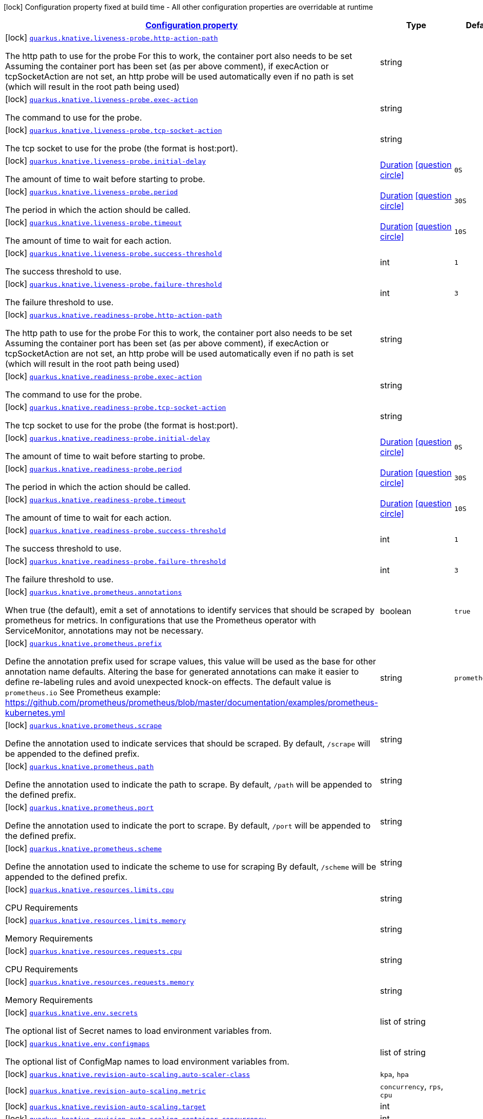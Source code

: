 [.configuration-legend]
icon:lock[title=Fixed at build time] Configuration property fixed at build time - All other configuration properties are overridable at runtime
[.configuration-reference, cols="80,.^10,.^10"]
|===

h|[[quarkus-kubernetes-general-config-items_configuration]]link:#quarkus-kubernetes-general-config-items_configuration[Configuration property]

h|Type
h|Default

a|icon:lock[title=Fixed at build time] [[quarkus-kubernetes-general-config-items_quarkus.knative.liveness-probe.http-action-path]]`link:#quarkus-kubernetes-general-config-items_quarkus.knative.liveness-probe.http-action-path[quarkus.knative.liveness-probe.http-action-path]`

[.description]
--
The http path to use for the probe For this to work, the container port also needs to be set Assuming the container port has been set (as per above comment), if execAction or tcpSocketAction are not set, an http probe will be used automatically even if no path is set (which will result in the root path being used)
--|string 
|


a|icon:lock[title=Fixed at build time] [[quarkus-kubernetes-general-config-items_quarkus.knative.liveness-probe.exec-action]]`link:#quarkus-kubernetes-general-config-items_quarkus.knative.liveness-probe.exec-action[quarkus.knative.liveness-probe.exec-action]`

[.description]
--
The command to use for the probe.
--|string 
|


a|icon:lock[title=Fixed at build time] [[quarkus-kubernetes-general-config-items_quarkus.knative.liveness-probe.tcp-socket-action]]`link:#quarkus-kubernetes-general-config-items_quarkus.knative.liveness-probe.tcp-socket-action[quarkus.knative.liveness-probe.tcp-socket-action]`

[.description]
--
The tcp socket to use for the probe (the format is host:port).
--|string 
|


a|icon:lock[title=Fixed at build time] [[quarkus-kubernetes-general-config-items_quarkus.knative.liveness-probe.initial-delay]]`link:#quarkus-kubernetes-general-config-items_quarkus.knative.liveness-probe.initial-delay[quarkus.knative.liveness-probe.initial-delay]`

[.description]
--
The amount of time to wait before starting to probe.
--|link:https://docs.oracle.com/javase/8/docs/api/java/time/Duration.html[Duration]
  link:#duration-note-anchor[icon:question-circle[], title=More information about the Duration format]
|`0S`


a|icon:lock[title=Fixed at build time] [[quarkus-kubernetes-general-config-items_quarkus.knative.liveness-probe.period]]`link:#quarkus-kubernetes-general-config-items_quarkus.knative.liveness-probe.period[quarkus.knative.liveness-probe.period]`

[.description]
--
The period in which the action should be called.
--|link:https://docs.oracle.com/javase/8/docs/api/java/time/Duration.html[Duration]
  link:#duration-note-anchor[icon:question-circle[], title=More information about the Duration format]
|`30S`


a|icon:lock[title=Fixed at build time] [[quarkus-kubernetes-general-config-items_quarkus.knative.liveness-probe.timeout]]`link:#quarkus-kubernetes-general-config-items_quarkus.knative.liveness-probe.timeout[quarkus.knative.liveness-probe.timeout]`

[.description]
--
The amount of time to wait for each action.
--|link:https://docs.oracle.com/javase/8/docs/api/java/time/Duration.html[Duration]
  link:#duration-note-anchor[icon:question-circle[], title=More information about the Duration format]
|`10S`


a|icon:lock[title=Fixed at build time] [[quarkus-kubernetes-general-config-items_quarkus.knative.liveness-probe.success-threshold]]`link:#quarkus-kubernetes-general-config-items_quarkus.knative.liveness-probe.success-threshold[quarkus.knative.liveness-probe.success-threshold]`

[.description]
--
The success threshold to use.
--|int 
|`1`


a|icon:lock[title=Fixed at build time] [[quarkus-kubernetes-general-config-items_quarkus.knative.liveness-probe.failure-threshold]]`link:#quarkus-kubernetes-general-config-items_quarkus.knative.liveness-probe.failure-threshold[quarkus.knative.liveness-probe.failure-threshold]`

[.description]
--
The failure threshold to use.
--|int 
|`3`


a|icon:lock[title=Fixed at build time] [[quarkus-kubernetes-general-config-items_quarkus.knative.readiness-probe.http-action-path]]`link:#quarkus-kubernetes-general-config-items_quarkus.knative.readiness-probe.http-action-path[quarkus.knative.readiness-probe.http-action-path]`

[.description]
--
The http path to use for the probe For this to work, the container port also needs to be set Assuming the container port has been set (as per above comment), if execAction or tcpSocketAction are not set, an http probe will be used automatically even if no path is set (which will result in the root path being used)
--|string 
|


a|icon:lock[title=Fixed at build time] [[quarkus-kubernetes-general-config-items_quarkus.knative.readiness-probe.exec-action]]`link:#quarkus-kubernetes-general-config-items_quarkus.knative.readiness-probe.exec-action[quarkus.knative.readiness-probe.exec-action]`

[.description]
--
The command to use for the probe.
--|string 
|


a|icon:lock[title=Fixed at build time] [[quarkus-kubernetes-general-config-items_quarkus.knative.readiness-probe.tcp-socket-action]]`link:#quarkus-kubernetes-general-config-items_quarkus.knative.readiness-probe.tcp-socket-action[quarkus.knative.readiness-probe.tcp-socket-action]`

[.description]
--
The tcp socket to use for the probe (the format is host:port).
--|string 
|


a|icon:lock[title=Fixed at build time] [[quarkus-kubernetes-general-config-items_quarkus.knative.readiness-probe.initial-delay]]`link:#quarkus-kubernetes-general-config-items_quarkus.knative.readiness-probe.initial-delay[quarkus.knative.readiness-probe.initial-delay]`

[.description]
--
The amount of time to wait before starting to probe.
--|link:https://docs.oracle.com/javase/8/docs/api/java/time/Duration.html[Duration]
  link:#duration-note-anchor[icon:question-circle[], title=More information about the Duration format]
|`0S`


a|icon:lock[title=Fixed at build time] [[quarkus-kubernetes-general-config-items_quarkus.knative.readiness-probe.period]]`link:#quarkus-kubernetes-general-config-items_quarkus.knative.readiness-probe.period[quarkus.knative.readiness-probe.period]`

[.description]
--
The period in which the action should be called.
--|link:https://docs.oracle.com/javase/8/docs/api/java/time/Duration.html[Duration]
  link:#duration-note-anchor[icon:question-circle[], title=More information about the Duration format]
|`30S`


a|icon:lock[title=Fixed at build time] [[quarkus-kubernetes-general-config-items_quarkus.knative.readiness-probe.timeout]]`link:#quarkus-kubernetes-general-config-items_quarkus.knative.readiness-probe.timeout[quarkus.knative.readiness-probe.timeout]`

[.description]
--
The amount of time to wait for each action.
--|link:https://docs.oracle.com/javase/8/docs/api/java/time/Duration.html[Duration]
  link:#duration-note-anchor[icon:question-circle[], title=More information about the Duration format]
|`10S`


a|icon:lock[title=Fixed at build time] [[quarkus-kubernetes-general-config-items_quarkus.knative.readiness-probe.success-threshold]]`link:#quarkus-kubernetes-general-config-items_quarkus.knative.readiness-probe.success-threshold[quarkus.knative.readiness-probe.success-threshold]`

[.description]
--
The success threshold to use.
--|int 
|`1`


a|icon:lock[title=Fixed at build time] [[quarkus-kubernetes-general-config-items_quarkus.knative.readiness-probe.failure-threshold]]`link:#quarkus-kubernetes-general-config-items_quarkus.knative.readiness-probe.failure-threshold[quarkus.knative.readiness-probe.failure-threshold]`

[.description]
--
The failure threshold to use.
--|int 
|`3`


a|icon:lock[title=Fixed at build time] [[quarkus-kubernetes-general-config-items_quarkus.knative.prometheus.annotations]]`link:#quarkus-kubernetes-general-config-items_quarkus.knative.prometheus.annotations[quarkus.knative.prometheus.annotations]`

[.description]
--
When true (the default), emit a set of annotations to identify services that should be scraped by prometheus for metrics. In configurations that use the Prometheus operator with ServiceMonitor, annotations may not be necessary.
--|boolean 
|`true`


a|icon:lock[title=Fixed at build time] [[quarkus-kubernetes-general-config-items_quarkus.knative.prometheus.prefix]]`link:#quarkus-kubernetes-general-config-items_quarkus.knative.prometheus.prefix[quarkus.knative.prometheus.prefix]`

[.description]
--
Define the annotation prefix used for scrape values, this value will be used as the base for other annotation name defaults. Altering the base for generated annotations can make it easier to define re-labeling rules and avoid unexpected knock-on effects. The default value is `prometheus.io` See Prometheus example: https://github.com/prometheus/prometheus/blob/master/documentation/examples/prometheus-kubernetes.yml
--|string 
|`prometheus.io`


a|icon:lock[title=Fixed at build time] [[quarkus-kubernetes-general-config-items_quarkus.knative.prometheus.scrape]]`link:#quarkus-kubernetes-general-config-items_quarkus.knative.prometheus.scrape[quarkus.knative.prometheus.scrape]`

[.description]
--
Define the annotation used to indicate services that should be scraped. By default, `/scrape` will be appended to the defined prefix.
--|string 
|


a|icon:lock[title=Fixed at build time] [[quarkus-kubernetes-general-config-items_quarkus.knative.prometheus.path]]`link:#quarkus-kubernetes-general-config-items_quarkus.knative.prometheus.path[quarkus.knative.prometheus.path]`

[.description]
--
Define the annotation used to indicate the path to scrape. By default, `/path` will be appended to the defined prefix.
--|string 
|


a|icon:lock[title=Fixed at build time] [[quarkus-kubernetes-general-config-items_quarkus.knative.prometheus.port]]`link:#quarkus-kubernetes-general-config-items_quarkus.knative.prometheus.port[quarkus.knative.prometheus.port]`

[.description]
--
Define the annotation used to indicate the port to scrape. By default, `/port` will be appended to the defined prefix.
--|string 
|


a|icon:lock[title=Fixed at build time] [[quarkus-kubernetes-general-config-items_quarkus.knative.prometheus.scheme]]`link:#quarkus-kubernetes-general-config-items_quarkus.knative.prometheus.scheme[quarkus.knative.prometheus.scheme]`

[.description]
--
Define the annotation used to indicate the scheme to use for scraping By default, `/scheme` will be appended to the defined prefix.
--|string 
|


a|icon:lock[title=Fixed at build time] [[quarkus-kubernetes-general-config-items_quarkus.knative.resources.limits.cpu]]`link:#quarkus-kubernetes-general-config-items_quarkus.knative.resources.limits.cpu[quarkus.knative.resources.limits.cpu]`

[.description]
--
CPU Requirements
--|string 
|


a|icon:lock[title=Fixed at build time] [[quarkus-kubernetes-general-config-items_quarkus.knative.resources.limits.memory]]`link:#quarkus-kubernetes-general-config-items_quarkus.knative.resources.limits.memory[quarkus.knative.resources.limits.memory]`

[.description]
--
Memory Requirements
--|string 
|


a|icon:lock[title=Fixed at build time] [[quarkus-kubernetes-general-config-items_quarkus.knative.resources.requests.cpu]]`link:#quarkus-kubernetes-general-config-items_quarkus.knative.resources.requests.cpu[quarkus.knative.resources.requests.cpu]`

[.description]
--
CPU Requirements
--|string 
|


a|icon:lock[title=Fixed at build time] [[quarkus-kubernetes-general-config-items_quarkus.knative.resources.requests.memory]]`link:#quarkus-kubernetes-general-config-items_quarkus.knative.resources.requests.memory[quarkus.knative.resources.requests.memory]`

[.description]
--
Memory Requirements
--|string 
|


a|icon:lock[title=Fixed at build time] [[quarkus-kubernetes-general-config-items_quarkus.knative.env.secrets]]`link:#quarkus-kubernetes-general-config-items_quarkus.knative.env.secrets[quarkus.knative.env.secrets]`

[.description]
--
The optional list of Secret names to load environment variables from.
--|list of string 
|


a|icon:lock[title=Fixed at build time] [[quarkus-kubernetes-general-config-items_quarkus.knative.env.configmaps]]`link:#quarkus-kubernetes-general-config-items_quarkus.knative.env.configmaps[quarkus.knative.env.configmaps]`

[.description]
--
The optional list of ConfigMap names to load environment variables from.
--|list of string 
|


a|icon:lock[title=Fixed at build time] [[quarkus-kubernetes-general-config-items_quarkus.knative.revision-auto-scaling.auto-scaler-class]]`link:#quarkus-kubernetes-general-config-items_quarkus.knative.revision-auto-scaling.auto-scaler-class[quarkus.knative.revision-auto-scaling.auto-scaler-class]`

[.description]
--

--|`kpa`, `hpa` 
|


a|icon:lock[title=Fixed at build time] [[quarkus-kubernetes-general-config-items_quarkus.knative.revision-auto-scaling.metric]]`link:#quarkus-kubernetes-general-config-items_quarkus.knative.revision-auto-scaling.metric[quarkus.knative.revision-auto-scaling.metric]`

[.description]
--

--|`concurrency`, `rps`, `cpu` 
|


a|icon:lock[title=Fixed at build time] [[quarkus-kubernetes-general-config-items_quarkus.knative.revision-auto-scaling.target]]`link:#quarkus-kubernetes-general-config-items_quarkus.knative.revision-auto-scaling.target[quarkus.knative.revision-auto-scaling.target]`

[.description]
--

--|int 
|


a|icon:lock[title=Fixed at build time] [[quarkus-kubernetes-general-config-items_quarkus.knative.revision-auto-scaling.container-concurrency]]`link:#quarkus-kubernetes-general-config-items_quarkus.knative.revision-auto-scaling.container-concurrency[quarkus.knative.revision-auto-scaling.container-concurrency]`

[.description]
--

--|int 
|


a|icon:lock[title=Fixed at build time] [[quarkus-kubernetes-general-config-items_quarkus.knative.revision-auto-scaling.target-utilization-percentage]]`link:#quarkus-kubernetes-general-config-items_quarkus.knative.revision-auto-scaling.target-utilization-percentage[quarkus.knative.revision-auto-scaling.target-utilization-percentage]`

[.description]
--

--|int 
|


a|icon:lock[title=Fixed at build time] [[quarkus-kubernetes-general-config-items_quarkus.knative.global-auto-scaling.auto-scaler-class]]`link:#quarkus-kubernetes-general-config-items_quarkus.knative.global-auto-scaling.auto-scaler-class[quarkus.knative.global-auto-scaling.auto-scaler-class]`

[.description]
--

--|`kpa`, `hpa` 
|


a|icon:lock[title=Fixed at build time] [[quarkus-kubernetes-general-config-items_quarkus.knative.global-auto-scaling.container-concurrency]]`link:#quarkus-kubernetes-general-config-items_quarkus.knative.global-auto-scaling.container-concurrency[quarkus.knative.global-auto-scaling.container-concurrency]`

[.description]
--

--|int 
|


a|icon:lock[title=Fixed at build time] [[quarkus-kubernetes-general-config-items_quarkus.knative.global-auto-scaling.target-utilization-percentage]]`link:#quarkus-kubernetes-general-config-items_quarkus.knative.global-auto-scaling.target-utilization-percentage[quarkus.knative.global-auto-scaling.target-utilization-percentage]`

[.description]
--

--|int 
|


a|icon:lock[title=Fixed at build time] [[quarkus-kubernetes-general-config-items_quarkus.knative.global-auto-scaling.requests-per-second]]`link:#quarkus-kubernetes-general-config-items_quarkus.knative.global-auto-scaling.requests-per-second[quarkus.knative.global-auto-scaling.requests-per-second]`

[.description]
--

--|int 
|


a|icon:lock[title=Fixed at build time] [[quarkus-kubernetes-general-config-items_quarkus.knative.ports.-ports-.container-port]]`link:#quarkus-kubernetes-general-config-items_quarkus.knative.ports.-ports-.container-port[quarkus.knative.ports."ports".container-port]`

[.description]
--
The port number. Refers to the container port.
--|int 
|


a|icon:lock[title=Fixed at build time] [[quarkus-kubernetes-general-config-items_quarkus.knative.ports.-ports-.host-port]]`link:#quarkus-kubernetes-general-config-items_quarkus.knative.ports.-ports-.host-port[quarkus.knative.ports."ports".host-port]`

[.description]
--
The host port.
--|int 
|


a|icon:lock[title=Fixed at build time] [[quarkus-kubernetes-general-config-items_quarkus.knative.ports.-ports-.path]]`link:#quarkus-kubernetes-general-config-items_quarkus.knative.ports.-ports-.path[quarkus.knative.ports."ports".path]`

[.description]
--
The application path (refers to web application path).
--|string 
|`/`


a|icon:lock[title=Fixed at build time] [[quarkus-kubernetes-general-config-items_quarkus.knative.ports.-ports-.protocol]]`link:#quarkus-kubernetes-general-config-items_quarkus.knative.ports.-ports-.protocol[quarkus.knative.ports."ports".protocol]`

[.description]
--
The protocol.
--|`tcp`, `udp` 
|`tcp`


a|icon:lock[title=Fixed at build time] [[quarkus-kubernetes-general-config-items_quarkus.knative.mounts.-mounts-.name]]`link:#quarkus-kubernetes-general-config-items_quarkus.knative.mounts.-mounts-.name[quarkus.knative.mounts."mounts".name]`

[.description]
--
The name of the volumeName to mount.
--|string 
|


a|icon:lock[title=Fixed at build time] [[quarkus-kubernetes-general-config-items_quarkus.knative.mounts.-mounts-.path]]`link:#quarkus-kubernetes-general-config-items_quarkus.knative.mounts.-mounts-.path[quarkus.knative.mounts."mounts".path]`

[.description]
--
The path to mount.
--|string 
|


a|icon:lock[title=Fixed at build time] [[quarkus-kubernetes-general-config-items_quarkus.knative.mounts.-mounts-.sub-path]]`link:#quarkus-kubernetes-general-config-items_quarkus.knative.mounts.-mounts-.sub-path[quarkus.knative.mounts."mounts".sub-path]`

[.description]
--
Path within the volumeName from which the container's volumeName should be mounted.
--|string 
|


a|icon:lock[title=Fixed at build time] [[quarkus-kubernetes-general-config-items_quarkus.knative.mounts.-mounts-.read-only]]`link:#quarkus-kubernetes-general-config-items_quarkus.knative.mounts.-mounts-.read-only[quarkus.knative.mounts."mounts".read-only]`

[.description]
--
ReadOnly
--|boolean 
|`false`


a|icon:lock[title=Fixed at build time] [[quarkus-kubernetes-general-config-items_quarkus.knative.secret-volumes.-secret-volumes-.secret-name]]`link:#quarkus-kubernetes-general-config-items_quarkus.knative.secret-volumes.-secret-volumes-.secret-name[quarkus.knative.secret-volumes."secret-volumes".secret-name]`

[.description]
--
The name of the secret to mount.
--|string 
|required icon:exclamation-circle[title=Configuration property is required]


a|icon:lock[title=Fixed at build time] [[quarkus-kubernetes-general-config-items_quarkus.knative.secret-volumes.-secret-volumes-.default-mode]]`link:#quarkus-kubernetes-general-config-items_quarkus.knative.secret-volumes.-secret-volumes-.default-mode[quarkus.knative.secret-volumes."secret-volumes".default-mode]`

[.description]
--
Default mode. When specifying an octal number, leading zero must be present.
--|string 
|`0600`


a|icon:lock[title=Fixed at build time] [[quarkus-kubernetes-general-config-items_quarkus.knative.secret-volumes.-secret-volumes-.optional]]`link:#quarkus-kubernetes-general-config-items_quarkus.knative.secret-volumes.-secret-volumes-.optional[quarkus.knative.secret-volumes."secret-volumes".optional]`

[.description]
--
Optional
--|boolean 
|`false`


a|icon:lock[title=Fixed at build time] [[quarkus-kubernetes-general-config-items_quarkus.knative.config-map-volumes.-config-map-volumes-.config-map-name]]`link:#quarkus-kubernetes-general-config-items_quarkus.knative.config-map-volumes.-config-map-volumes-.config-map-name[quarkus.knative.config-map-volumes."config-map-volumes".config-map-name]`

[.description]
--
The name of the ConfigMap to mount.
--|string 
|required icon:exclamation-circle[title=Configuration property is required]


a|icon:lock[title=Fixed at build time] [[quarkus-kubernetes-general-config-items_quarkus.knative.config-map-volumes.-config-map-volumes-.default-mode]]`link:#quarkus-kubernetes-general-config-items_quarkus.knative.config-map-volumes.-config-map-volumes-.default-mode[quarkus.knative.config-map-volumes."config-map-volumes".default-mode]`

[.description]
--
Default mode. When specifying an octal number, leading zero must be present.
--|string 
|`0600`


a|icon:lock[title=Fixed at build time] [[quarkus-kubernetes-general-config-items_quarkus.knative.config-map-volumes.-config-map-volumes-.optional]]`link:#quarkus-kubernetes-general-config-items_quarkus.knative.config-map-volumes.-config-map-volumes-.optional[quarkus.knative.config-map-volumes."config-map-volumes".optional]`

[.description]
--
Optional
--|boolean 
|`false`


a|icon:lock[title=Fixed at build time] [[quarkus-kubernetes-general-config-items_quarkus.knative.git-repo-volumes.-git-repo-volumes-.repository]]`link:#quarkus-kubernetes-general-config-items_quarkus.knative.git-repo-volumes.-git-repo-volumes-.repository[quarkus.knative.git-repo-volumes."git-repo-volumes".repository]`

[.description]
--
Git repoistory URL.
--|string 
|required icon:exclamation-circle[title=Configuration property is required]


a|icon:lock[title=Fixed at build time] [[quarkus-kubernetes-general-config-items_quarkus.knative.git-repo-volumes.-git-repo-volumes-.directory]]`link:#quarkus-kubernetes-general-config-items_quarkus.knative.git-repo-volumes.-git-repo-volumes-.directory[quarkus.knative.git-repo-volumes."git-repo-volumes".directory]`

[.description]
--
The directory of the repository to mount.
--|string 
|


a|icon:lock[title=Fixed at build time] [[quarkus-kubernetes-general-config-items_quarkus.knative.git-repo-volumes.-git-repo-volumes-.revision]]`link:#quarkus-kubernetes-general-config-items_quarkus.knative.git-repo-volumes.-git-repo-volumes-.revision[quarkus.knative.git-repo-volumes."git-repo-volumes".revision]`

[.description]
--
The commit hash to use.
--|string 
|


a|icon:lock[title=Fixed at build time] [[quarkus-kubernetes-general-config-items_quarkus.knative.pvc-volumes.-pvc-volumes-.claim-name]]`link:#quarkus-kubernetes-general-config-items_quarkus.knative.pvc-volumes.-pvc-volumes-.claim-name[quarkus.knative.pvc-volumes."pvc-volumes".claim-name]`

[.description]
--
The name of the claim to mount.
--|string 
|required icon:exclamation-circle[title=Configuration property is required]


a|icon:lock[title=Fixed at build time] [[quarkus-kubernetes-general-config-items_quarkus.knative.pvc-volumes.-pvc-volumes-.default-mode]]`link:#quarkus-kubernetes-general-config-items_quarkus.knative.pvc-volumes.-pvc-volumes-.default-mode[quarkus.knative.pvc-volumes."pvc-volumes".default-mode]`

[.description]
--
Default mode. When specifying an octal number, leading zero must be present.
--|string 
|`0600`


a|icon:lock[title=Fixed at build time] [[quarkus-kubernetes-general-config-items_quarkus.knative.pvc-volumes.-pvc-volumes-.optional]]`link:#quarkus-kubernetes-general-config-items_quarkus.knative.pvc-volumes.-pvc-volumes-.optional[quarkus.knative.pvc-volumes."pvc-volumes".optional]`

[.description]
--
Optional
--|boolean 
|`false`


a|icon:lock[title=Fixed at build time] [[quarkus-kubernetes-general-config-items_quarkus.knative.aws-elastic-block-store-volumes.-aws-elastic-block-store-volumes-.volume-id]]`link:#quarkus-kubernetes-general-config-items_quarkus.knative.aws-elastic-block-store-volumes.-aws-elastic-block-store-volumes-.volume-id[quarkus.knative.aws-elastic-block-store-volumes."aws-elastic-block-store-volumes".volume-id]`

[.description]
--
The name of the disk to mount.
--|string 
|required icon:exclamation-circle[title=Configuration property is required]


a|icon:lock[title=Fixed at build time] [[quarkus-kubernetes-general-config-items_quarkus.knative.aws-elastic-block-store-volumes.-aws-elastic-block-store-volumes-.partition]]`link:#quarkus-kubernetes-general-config-items_quarkus.knative.aws-elastic-block-store-volumes.-aws-elastic-block-store-volumes-.partition[quarkus.knative.aws-elastic-block-store-volumes."aws-elastic-block-store-volumes".partition]`

[.description]
--
The partition.
--|int 
|


a|icon:lock[title=Fixed at build time] [[quarkus-kubernetes-general-config-items_quarkus.knative.aws-elastic-block-store-volumes.-aws-elastic-block-store-volumes-.fs-type]]`link:#quarkus-kubernetes-general-config-items_quarkus.knative.aws-elastic-block-store-volumes.-aws-elastic-block-store-volumes-.fs-type[quarkus.knative.aws-elastic-block-store-volumes."aws-elastic-block-store-volumes".fs-type]`

[.description]
--
Filesystem type.
--|string 
|`ext4`


a|icon:lock[title=Fixed at build time] [[quarkus-kubernetes-general-config-items_quarkus.knative.aws-elastic-block-store-volumes.-aws-elastic-block-store-volumes-.read-only]]`link:#quarkus-kubernetes-general-config-items_quarkus.knative.aws-elastic-block-store-volumes.-aws-elastic-block-store-volumes-.read-only[quarkus.knative.aws-elastic-block-store-volumes."aws-elastic-block-store-volumes".read-only]`

[.description]
--
Wether the volumeName is read only or not.
--|boolean 
|`false`


a|icon:lock[title=Fixed at build time] [[quarkus-kubernetes-general-config-items_quarkus.knative.azure-file-volumes.-azure-file-volumes-.share-name]]`link:#quarkus-kubernetes-general-config-items_quarkus.knative.azure-file-volumes.-azure-file-volumes-.share-name[quarkus.knative.azure-file-volumes."azure-file-volumes".share-name]`

[.description]
--
The share name.
--|string 
|required icon:exclamation-circle[title=Configuration property is required]


a|icon:lock[title=Fixed at build time] [[quarkus-kubernetes-general-config-items_quarkus.knative.azure-file-volumes.-azure-file-volumes-.secret-name]]`link:#quarkus-kubernetes-general-config-items_quarkus.knative.azure-file-volumes.-azure-file-volumes-.secret-name[quarkus.knative.azure-file-volumes."azure-file-volumes".secret-name]`

[.description]
--
The secret name.
--|string 
|required icon:exclamation-circle[title=Configuration property is required]


a|icon:lock[title=Fixed at build time] [[quarkus-kubernetes-general-config-items_quarkus.knative.azure-file-volumes.-azure-file-volumes-.read-only]]`link:#quarkus-kubernetes-general-config-items_quarkus.knative.azure-file-volumes.-azure-file-volumes-.read-only[quarkus.knative.azure-file-volumes."azure-file-volumes".read-only]`

[.description]
--
Wether the volumeName is read only or not.
--|boolean 
|`false`


a|icon:lock[title=Fixed at build time] [[quarkus-kubernetes-general-config-items_quarkus.knative.azure-disk-volumes.-azure-disk-volumes-.disk-name]]`link:#quarkus-kubernetes-general-config-items_quarkus.knative.azure-disk-volumes.-azure-disk-volumes-.disk-name[quarkus.knative.azure-disk-volumes."azure-disk-volumes".disk-name]`

[.description]
--
The name of the disk to mount.
--|string 
|required icon:exclamation-circle[title=Configuration property is required]


a|icon:lock[title=Fixed at build time] [[quarkus-kubernetes-general-config-items_quarkus.knative.azure-disk-volumes.-azure-disk-volumes-.disk-uri]]`link:#quarkus-kubernetes-general-config-items_quarkus.knative.azure-disk-volumes.-azure-disk-volumes-.disk-uri[quarkus.knative.azure-disk-volumes."azure-disk-volumes".disk-uri]`

[.description]
--
The URI of the vhd blob object OR the resourceID of an Azure managed data disk if Kind is Managed
--|string 
|required icon:exclamation-circle[title=Configuration property is required]


a|icon:lock[title=Fixed at build time] [[quarkus-kubernetes-general-config-items_quarkus.knative.azure-disk-volumes.-azure-disk-volumes-.kind]]`link:#quarkus-kubernetes-general-config-items_quarkus.knative.azure-disk-volumes.-azure-disk-volumes-.kind[quarkus.knative.azure-disk-volumes."azure-disk-volumes".kind]`

[.description]
--
Kind of disk.
--|`managed`, `shared` 
|`managed`


a|icon:lock[title=Fixed at build time] [[quarkus-kubernetes-general-config-items_quarkus.knative.azure-disk-volumes.-azure-disk-volumes-.caching-mode]]`link:#quarkus-kubernetes-general-config-items_quarkus.knative.azure-disk-volumes.-azure-disk-volumes-.caching-mode[quarkus.knative.azure-disk-volumes."azure-disk-volumes".caching-mode]`

[.description]
--
Disk caching mode.
--|`read-write`, `read-only`, `none` 
|`read-write`


a|icon:lock[title=Fixed at build time] [[quarkus-kubernetes-general-config-items_quarkus.knative.azure-disk-volumes.-azure-disk-volumes-.fs-type]]`link:#quarkus-kubernetes-general-config-items_quarkus.knative.azure-disk-volumes.-azure-disk-volumes-.fs-type[quarkus.knative.azure-disk-volumes."azure-disk-volumes".fs-type]`

[.description]
--
File system type.
--|string 
|`ext4`


a|icon:lock[title=Fixed at build time] [[quarkus-kubernetes-general-config-items_quarkus.knative.azure-disk-volumes.-azure-disk-volumes-.read-only]]`link:#quarkus-kubernetes-general-config-items_quarkus.knative.azure-disk-volumes.-azure-disk-volumes-.read-only[quarkus.knative.azure-disk-volumes."azure-disk-volumes".read-only]`

[.description]
--
Wether the volumeName is read only or not.
--|boolean 
|`false`


a|icon:lock[title=Fixed at build time] [[quarkus-kubernetes-general-config-items_quarkus.knative.init-containers.-init-containers-.image]]`link:#quarkus-kubernetes-general-config-items_quarkus.knative.init-containers.-init-containers-.image[quarkus.knative.init-containers."init-containers".image]`

[.description]
--
The container image.
--|string 
|


a|icon:lock[title=Fixed at build time] [[quarkus-kubernetes-general-config-items_quarkus.knative.init-containers.-init-containers-.working-dir]]`link:#quarkus-kubernetes-general-config-items_quarkus.knative.init-containers.-init-containers-.working-dir[quarkus.knative.init-containers."init-containers".working-dir]`

[.description]
--
Working directory.
--|string 
|


a|icon:lock[title=Fixed at build time] [[quarkus-kubernetes-general-config-items_quarkus.knative.init-containers.-init-containers-.command]]`link:#quarkus-kubernetes-general-config-items_quarkus.knative.init-containers.-init-containers-.command[quarkus.knative.init-containers."init-containers".command]`

[.description]
--
The commands
--|list of string 
|


a|icon:lock[title=Fixed at build time] [[quarkus-kubernetes-general-config-items_quarkus.knative.init-containers.-init-containers-.arguments]]`link:#quarkus-kubernetes-general-config-items_quarkus.knative.init-containers.-init-containers-.arguments[quarkus.knative.init-containers."init-containers".arguments]`

[.description]
--
The arguments
--|list of string 
|


a|icon:lock[title=Fixed at build time] [[quarkus-kubernetes-general-config-items_quarkus.knative.init-containers.-init-containers-.service-account]]`link:#quarkus-kubernetes-general-config-items_quarkus.knative.init-containers.-init-containers-.service-account[quarkus.knative.init-containers."init-containers".service-account]`

[.description]
--
The service account.
--|string 
|


a|icon:lock[title=Fixed at build time] [[quarkus-kubernetes-general-config-items_quarkus.knative.init-containers.-init-containers-.host]]`link:#quarkus-kubernetes-general-config-items_quarkus.knative.init-containers.-init-containers-.host[quarkus.knative.init-containers."init-containers".host]`

[.description]
--
The host under which the application is going to be exposed.
--|string 
|


a|icon:lock[title=Fixed at build time] [[quarkus-kubernetes-general-config-items_quarkus.knative.init-containers.-init-containers-.ports.-ports-.container-port]]`link:#quarkus-kubernetes-general-config-items_quarkus.knative.init-containers.-init-containers-.ports.-ports-.container-port[quarkus.knative.init-containers."init-containers".ports."ports".container-port]`

[.description]
--
The port number. Refers to the container port.
--|int 
|


a|icon:lock[title=Fixed at build time] [[quarkus-kubernetes-general-config-items_quarkus.knative.init-containers.-init-containers-.ports.-ports-.host-port]]`link:#quarkus-kubernetes-general-config-items_quarkus.knative.init-containers.-init-containers-.ports.-ports-.host-port[quarkus.knative.init-containers."init-containers".ports."ports".host-port]`

[.description]
--
The host port.
--|int 
|


a|icon:lock[title=Fixed at build time] [[quarkus-kubernetes-general-config-items_quarkus.knative.init-containers.-init-containers-.ports.-ports-.path]]`link:#quarkus-kubernetes-general-config-items_quarkus.knative.init-containers.-init-containers-.ports.-ports-.path[quarkus.knative.init-containers."init-containers".ports."ports".path]`

[.description]
--
The application path (refers to web application path).
--|string 
|`/`


a|icon:lock[title=Fixed at build time] [[quarkus-kubernetes-general-config-items_quarkus.knative.init-containers.-init-containers-.ports.-ports-.protocol]]`link:#quarkus-kubernetes-general-config-items_quarkus.knative.init-containers.-init-containers-.ports.-ports-.protocol[quarkus.knative.init-containers."init-containers".ports."ports".protocol]`

[.description]
--
The protocol.
--|`tcp`, `udp` 
|`tcp`


a|icon:lock[title=Fixed at build time] [[quarkus-kubernetes-general-config-items_quarkus.knative.init-containers.-init-containers-.image-pull-policy]]`link:#quarkus-kubernetes-general-config-items_quarkus.knative.init-containers.-init-containers-.image-pull-policy[quarkus.knative.init-containers."init-containers".image-pull-policy]`

[.description]
--
Image pull policy.
--|`always`, `if-not-present`, `never` 
|`always`


a|icon:lock[title=Fixed at build time] [[quarkus-kubernetes-general-config-items_quarkus.knative.init-containers.-init-containers-.image-pull-secrets]]`link:#quarkus-kubernetes-general-config-items_quarkus.knative.init-containers.-init-containers-.image-pull-secrets[quarkus.knative.init-containers."init-containers".image-pull-secrets]`

[.description]
--
The image pull secret
--|list of string 
|


a|icon:lock[title=Fixed at build time] [[quarkus-kubernetes-general-config-items_quarkus.knative.init-containers.-init-containers-.mounts.-mounts-.name]]`link:#quarkus-kubernetes-general-config-items_quarkus.knative.init-containers.-init-containers-.mounts.-mounts-.name[quarkus.knative.init-containers."init-containers".mounts."mounts".name]`

[.description]
--
The name of the volumeName to mount.
--|string 
|


a|icon:lock[title=Fixed at build time] [[quarkus-kubernetes-general-config-items_quarkus.knative.init-containers.-init-containers-.mounts.-mounts-.path]]`link:#quarkus-kubernetes-general-config-items_quarkus.knative.init-containers.-init-containers-.mounts.-mounts-.path[quarkus.knative.init-containers."init-containers".mounts."mounts".path]`

[.description]
--
The path to mount.
--|string 
|


a|icon:lock[title=Fixed at build time] [[quarkus-kubernetes-general-config-items_quarkus.knative.init-containers.-init-containers-.mounts.-mounts-.sub-path]]`link:#quarkus-kubernetes-general-config-items_quarkus.knative.init-containers.-init-containers-.mounts.-mounts-.sub-path[quarkus.knative.init-containers."init-containers".mounts."mounts".sub-path]`

[.description]
--
Path within the volumeName from which the container's volumeName should be mounted.
--|string 
|


a|icon:lock[title=Fixed at build time] [[quarkus-kubernetes-general-config-items_quarkus.knative.init-containers.-init-containers-.mounts.-mounts-.read-only]]`link:#quarkus-kubernetes-general-config-items_quarkus.knative.init-containers.-init-containers-.mounts.-mounts-.read-only[quarkus.knative.init-containers."init-containers".mounts."mounts".read-only]`

[.description]
--
ReadOnly
--|boolean 
|`false`


a|icon:lock[title=Fixed at build time] [[quarkus-kubernetes-general-config-items_quarkus.knative.init-containers.-init-containers-.env.secrets]]`link:#quarkus-kubernetes-general-config-items_quarkus.knative.init-containers.-init-containers-.env.secrets[quarkus.knative.init-containers."init-containers".env.secrets]`

[.description]
--
The optional list of Secret names to load environment variables from.
--|list of string 
|


a|icon:lock[title=Fixed at build time] [[quarkus-kubernetes-general-config-items_quarkus.knative.init-containers.-init-containers-.env.configmaps]]`link:#quarkus-kubernetes-general-config-items_quarkus.knative.init-containers.-init-containers-.env.configmaps[quarkus.knative.init-containers."init-containers".env.configmaps]`

[.description]
--
The optional list of ConfigMap names to load environment variables from.
--|list of string 
|


a|icon:lock[title=Fixed at build time] [[quarkus-kubernetes-general-config-items_quarkus.knative.init-containers.-init-containers-.env.fields-fields]]`link:#quarkus-kubernetes-general-config-items_quarkus.knative.init-containers.-init-containers-.env.fields-fields[quarkus.knative.init-containers."init-containers".env.fields]`

[.description]
--
The map associating environment variable names to their associated field references they take their value from.
--|`Map<String,String>` 
|


a|icon:lock[title=Fixed at build time] [[quarkus-kubernetes-general-config-items_quarkus.knative.init-containers.-init-containers-.env.vars-vars]]`link:#quarkus-kubernetes-general-config-items_quarkus.knative.init-containers.-init-containers-.env.vars-vars[quarkus.knative.init-containers."init-containers".env.vars]`

[.description]
--
The map associating environment name to its associated value.
--|`Map<String,String>` 
|


a|icon:lock[title=Fixed at build time] [[quarkus-kubernetes-general-config-items_quarkus.knative.init-containers.-init-containers-.env.mapping.-mapping-.from-secret]]`link:#quarkus-kubernetes-general-config-items_quarkus.knative.init-containers.-init-containers-.env.mapping.-mapping-.from-secret[quarkus.knative.init-containers."init-containers".env.mapping."mapping".from-secret]`

[.description]
--
The optional name of the Secret from which a value is to be extracted. Mutually exclusive with `from-configmap`.
--|string 
|


a|icon:lock[title=Fixed at build time] [[quarkus-kubernetes-general-config-items_quarkus.knative.init-containers.-init-containers-.env.mapping.-mapping-.from-configmap]]`link:#quarkus-kubernetes-general-config-items_quarkus.knative.init-containers.-init-containers-.env.mapping.-mapping-.from-configmap[quarkus.knative.init-containers."init-containers".env.mapping."mapping".from-configmap]`

[.description]
--
The optional name of the ConfigMap from which a value is to be extracted. Mutually exclusive with `from-secret`.
--|string 
|


a|icon:lock[title=Fixed at build time] [[quarkus-kubernetes-general-config-items_quarkus.knative.init-containers.-init-containers-.env.mapping.-mapping-.with-key]]`link:#quarkus-kubernetes-general-config-items_quarkus.knative.init-containers.-init-containers-.env.mapping.-mapping-.with-key[quarkus.knative.init-containers."init-containers".env.mapping."mapping".with-key]`

[.description]
--
The key identifying the field from which the value is extracted.
--|string 
|required icon:exclamation-circle[title=Configuration property is required]


a|icon:lock[title=Fixed at build time] [[quarkus-kubernetes-general-config-items_quarkus.knative.containers.-containers-.image]]`link:#quarkus-kubernetes-general-config-items_quarkus.knative.containers.-containers-.image[quarkus.knative.containers."containers".image]`

[.description]
--
The container image.
--|string 
|


a|icon:lock[title=Fixed at build time] [[quarkus-kubernetes-general-config-items_quarkus.knative.containers.-containers-.working-dir]]`link:#quarkus-kubernetes-general-config-items_quarkus.knative.containers.-containers-.working-dir[quarkus.knative.containers."containers".working-dir]`

[.description]
--
Working directory.
--|string 
|


a|icon:lock[title=Fixed at build time] [[quarkus-kubernetes-general-config-items_quarkus.knative.containers.-containers-.command]]`link:#quarkus-kubernetes-general-config-items_quarkus.knative.containers.-containers-.command[quarkus.knative.containers."containers".command]`

[.description]
--
The commands
--|list of string 
|


a|icon:lock[title=Fixed at build time] [[quarkus-kubernetes-general-config-items_quarkus.knative.containers.-containers-.arguments]]`link:#quarkus-kubernetes-general-config-items_quarkus.knative.containers.-containers-.arguments[quarkus.knative.containers."containers".arguments]`

[.description]
--
The arguments
--|list of string 
|


a|icon:lock[title=Fixed at build time] [[quarkus-kubernetes-general-config-items_quarkus.knative.containers.-containers-.service-account]]`link:#quarkus-kubernetes-general-config-items_quarkus.knative.containers.-containers-.service-account[quarkus.knative.containers."containers".service-account]`

[.description]
--
The service account.
--|string 
|


a|icon:lock[title=Fixed at build time] [[quarkus-kubernetes-general-config-items_quarkus.knative.containers.-containers-.host]]`link:#quarkus-kubernetes-general-config-items_quarkus.knative.containers.-containers-.host[quarkus.knative.containers."containers".host]`

[.description]
--
The host under which the application is going to be exposed.
--|string 
|


a|icon:lock[title=Fixed at build time] [[quarkus-kubernetes-general-config-items_quarkus.knative.containers.-containers-.ports.-ports-.container-port]]`link:#quarkus-kubernetes-general-config-items_quarkus.knative.containers.-containers-.ports.-ports-.container-port[quarkus.knative.containers."containers".ports."ports".container-port]`

[.description]
--
The port number. Refers to the container port.
--|int 
|


a|icon:lock[title=Fixed at build time] [[quarkus-kubernetes-general-config-items_quarkus.knative.containers.-containers-.ports.-ports-.host-port]]`link:#quarkus-kubernetes-general-config-items_quarkus.knative.containers.-containers-.ports.-ports-.host-port[quarkus.knative.containers."containers".ports."ports".host-port]`

[.description]
--
The host port.
--|int 
|


a|icon:lock[title=Fixed at build time] [[quarkus-kubernetes-general-config-items_quarkus.knative.containers.-containers-.ports.-ports-.path]]`link:#quarkus-kubernetes-general-config-items_quarkus.knative.containers.-containers-.ports.-ports-.path[quarkus.knative.containers."containers".ports."ports".path]`

[.description]
--
The application path (refers to web application path).
--|string 
|`/`


a|icon:lock[title=Fixed at build time] [[quarkus-kubernetes-general-config-items_quarkus.knative.containers.-containers-.ports.-ports-.protocol]]`link:#quarkus-kubernetes-general-config-items_quarkus.knative.containers.-containers-.ports.-ports-.protocol[quarkus.knative.containers."containers".ports."ports".protocol]`

[.description]
--
The protocol.
--|`tcp`, `udp` 
|`tcp`


a|icon:lock[title=Fixed at build time] [[quarkus-kubernetes-general-config-items_quarkus.knative.containers.-containers-.image-pull-policy]]`link:#quarkus-kubernetes-general-config-items_quarkus.knative.containers.-containers-.image-pull-policy[quarkus.knative.containers."containers".image-pull-policy]`

[.description]
--
Image pull policy.
--|`always`, `if-not-present`, `never` 
|`always`


a|icon:lock[title=Fixed at build time] [[quarkus-kubernetes-general-config-items_quarkus.knative.containers.-containers-.image-pull-secrets]]`link:#quarkus-kubernetes-general-config-items_quarkus.knative.containers.-containers-.image-pull-secrets[quarkus.knative.containers."containers".image-pull-secrets]`

[.description]
--
The image pull secret
--|list of string 
|


a|icon:lock[title=Fixed at build time] [[quarkus-kubernetes-general-config-items_quarkus.knative.containers.-containers-.mounts.-mounts-.name]]`link:#quarkus-kubernetes-general-config-items_quarkus.knative.containers.-containers-.mounts.-mounts-.name[quarkus.knative.containers."containers".mounts."mounts".name]`

[.description]
--
The name of the volumeName to mount.
--|string 
|


a|icon:lock[title=Fixed at build time] [[quarkus-kubernetes-general-config-items_quarkus.knative.containers.-containers-.mounts.-mounts-.path]]`link:#quarkus-kubernetes-general-config-items_quarkus.knative.containers.-containers-.mounts.-mounts-.path[quarkus.knative.containers."containers".mounts."mounts".path]`

[.description]
--
The path to mount.
--|string 
|


a|icon:lock[title=Fixed at build time] [[quarkus-kubernetes-general-config-items_quarkus.knative.containers.-containers-.mounts.-mounts-.sub-path]]`link:#quarkus-kubernetes-general-config-items_quarkus.knative.containers.-containers-.mounts.-mounts-.sub-path[quarkus.knative.containers."containers".mounts."mounts".sub-path]`

[.description]
--
Path within the volumeName from which the container's volumeName should be mounted.
--|string 
|


a|icon:lock[title=Fixed at build time] [[quarkus-kubernetes-general-config-items_quarkus.knative.containers.-containers-.mounts.-mounts-.read-only]]`link:#quarkus-kubernetes-general-config-items_quarkus.knative.containers.-containers-.mounts.-mounts-.read-only[quarkus.knative.containers."containers".mounts."mounts".read-only]`

[.description]
--
ReadOnly
--|boolean 
|`false`


a|icon:lock[title=Fixed at build time] [[quarkus-kubernetes-general-config-items_quarkus.knative.containers.-containers-.env.secrets]]`link:#quarkus-kubernetes-general-config-items_quarkus.knative.containers.-containers-.env.secrets[quarkus.knative.containers."containers".env.secrets]`

[.description]
--
The optional list of Secret names to load environment variables from.
--|list of string 
|


a|icon:lock[title=Fixed at build time] [[quarkus-kubernetes-general-config-items_quarkus.knative.containers.-containers-.env.configmaps]]`link:#quarkus-kubernetes-general-config-items_quarkus.knative.containers.-containers-.env.configmaps[quarkus.knative.containers."containers".env.configmaps]`

[.description]
--
The optional list of ConfigMap names to load environment variables from.
--|list of string 
|


a|icon:lock[title=Fixed at build time] [[quarkus-kubernetes-general-config-items_quarkus.knative.containers.-containers-.env.fields-fields]]`link:#quarkus-kubernetes-general-config-items_quarkus.knative.containers.-containers-.env.fields-fields[quarkus.knative.containers."containers".env.fields]`

[.description]
--
The map associating environment variable names to their associated field references they take their value from.
--|`Map<String,String>` 
|


a|icon:lock[title=Fixed at build time] [[quarkus-kubernetes-general-config-items_quarkus.knative.containers.-containers-.env.vars-vars]]`link:#quarkus-kubernetes-general-config-items_quarkus.knative.containers.-containers-.env.vars-vars[quarkus.knative.containers."containers".env.vars]`

[.description]
--
The map associating environment name to its associated value.
--|`Map<String,String>` 
|


a|icon:lock[title=Fixed at build time] [[quarkus-kubernetes-general-config-items_quarkus.knative.containers.-containers-.env.mapping.-mapping-.from-secret]]`link:#quarkus-kubernetes-general-config-items_quarkus.knative.containers.-containers-.env.mapping.-mapping-.from-secret[quarkus.knative.containers."containers".env.mapping."mapping".from-secret]`

[.description]
--
The optional name of the Secret from which a value is to be extracted. Mutually exclusive with `from-configmap`.
--|string 
|


a|icon:lock[title=Fixed at build time] [[quarkus-kubernetes-general-config-items_quarkus.knative.containers.-containers-.env.mapping.-mapping-.from-configmap]]`link:#quarkus-kubernetes-general-config-items_quarkus.knative.containers.-containers-.env.mapping.-mapping-.from-configmap[quarkus.knative.containers."containers".env.mapping."mapping".from-configmap]`

[.description]
--
The optional name of the ConfigMap from which a value is to be extracted. Mutually exclusive with `from-secret`.
--|string 
|


a|icon:lock[title=Fixed at build time] [[quarkus-kubernetes-general-config-items_quarkus.knative.containers.-containers-.env.mapping.-mapping-.with-key]]`link:#quarkus-kubernetes-general-config-items_quarkus.knative.containers.-containers-.env.mapping.-mapping-.with-key[quarkus.knative.containers."containers".env.mapping."mapping".with-key]`

[.description]
--
The key identifying the field from which the value is extracted.
--|string 
|required icon:exclamation-circle[title=Configuration property is required]


a|icon:lock[title=Fixed at build time] [[quarkus-kubernetes-general-config-items_quarkus.knative.host-aliases.-host-aliases-.ip]]`link:#quarkus-kubernetes-general-config-items_quarkus.knative.host-aliases.-host-aliases-.ip[quarkus.knative.host-aliases."host-aliases".ip]`

[.description]
--
The ip address
--|string 
|


a|icon:lock[title=Fixed at build time] [[quarkus-kubernetes-general-config-items_quarkus.knative.host-aliases.-host-aliases-.hostnames]]`link:#quarkus-kubernetes-general-config-items_quarkus.knative.host-aliases.-host-aliases-.hostnames[quarkus.knative.host-aliases."host-aliases".hostnames]`

[.description]
--
The hostnames to resolve to the ip
--|list of string 
|


a|icon:lock[title=Fixed at build time] [[quarkus-kubernetes-general-config-items_quarkus.knative.env.fields-fields]]`link:#quarkus-kubernetes-general-config-items_quarkus.knative.env.fields-fields[quarkus.knative.env.fields]`

[.description]
--
The map associating environment variable names to their associated field references they take their value from.
--|`Map<String,String>` 
|


a|icon:lock[title=Fixed at build time] [[quarkus-kubernetes-general-config-items_quarkus.knative.env.vars-vars]]`link:#quarkus-kubernetes-general-config-items_quarkus.knative.env.vars-vars[quarkus.knative.env.vars]`

[.description]
--
The map associating environment name to its associated value.
--|`Map<String,String>` 
|


a|icon:lock[title=Fixed at build time] [[quarkus-kubernetes-general-config-items_quarkus.knative.env.mapping.-mapping-.from-secret]]`link:#quarkus-kubernetes-general-config-items_quarkus.knative.env.mapping.-mapping-.from-secret[quarkus.knative.env.mapping."mapping".from-secret]`

[.description]
--
The optional name of the Secret from which a value is to be extracted. Mutually exclusive with `from-configmap`.
--|string 
|


a|icon:lock[title=Fixed at build time] [[quarkus-kubernetes-general-config-items_quarkus.knative.env.mapping.-mapping-.from-configmap]]`link:#quarkus-kubernetes-general-config-items_quarkus.knative.env.mapping.-mapping-.from-configmap[quarkus.knative.env.mapping."mapping".from-configmap]`

[.description]
--
The optional name of the ConfigMap from which a value is to be extracted. Mutually exclusive with `from-secret`.
--|string 
|


a|icon:lock[title=Fixed at build time] [[quarkus-kubernetes-general-config-items_quarkus.knative.env.mapping.-mapping-.with-key]]`link:#quarkus-kubernetes-general-config-items_quarkus.knative.env.mapping.-mapping-.with-key[quarkus.knative.env.mapping."mapping".with-key]`

[.description]
--
The key identifying the field from which the value is extracted.
--|string 
|required icon:exclamation-circle[title=Configuration property is required]


a|icon:lock[title=Fixed at build time] [[quarkus-kubernetes-general-config-items_quarkus.knative.traffic.-traffic-.tag]]`link:#quarkus-kubernetes-general-config-items_quarkus.knative.traffic.-traffic-.tag[quarkus.knative.traffic."traffic".tag]`

[.description]
--
Tag is optionally used to expose a dedicated url for referencing this target exclusively.
--|string 
|


a|icon:lock[title=Fixed at build time] [[quarkus-kubernetes-general-config-items_quarkus.knative.traffic.-traffic-.revision-name]]`link:#quarkus-kubernetes-general-config-items_quarkus.knative.traffic.-traffic-.revision-name[quarkus.knative.traffic."traffic".revision-name]`

[.description]
--
RevisionName of a specific revision to which to send this portion of traffic.
--|string 
|


a|icon:lock[title=Fixed at build time] [[quarkus-kubernetes-general-config-items_quarkus.knative.traffic.-traffic-.latest-revision]]`link:#quarkus-kubernetes-general-config-items_quarkus.knative.traffic.-traffic-.latest-revision[quarkus.knative.traffic."traffic".latest-revision]`

[.description]
--
LatestRevision may be optionally provided to indicate that the latest ready Revision of the Configuration should be used for this traffic target. When provided LatestRevision must be true if RevisionName is empty.
--|boolean 
|`false`


a|icon:lock[title=Fixed at build time] [[quarkus-kubernetes-general-config-items_quarkus.knative.traffic.-traffic-.percent]]`link:#quarkus-kubernetes-general-config-items_quarkus.knative.traffic.-traffic-.percent[quarkus.knative.traffic."traffic".percent]`

[.description]
--
Percent indicates that percentage based routing should be used and the value indicates the percent of traffic that is be routed to this Revision or Configuration. `0` (zero) mean no traffic, `100` means all traffic.
--|long 
|`100`


a|icon:lock[title=Fixed at build time] [[quarkus-kubernetes-general-config-items_quarkus.kubernetes.liveness-probe.http-action-path]]`link:#quarkus-kubernetes-general-config-items_quarkus.kubernetes.liveness-probe.http-action-path[quarkus.kubernetes.liveness-probe.http-action-path]`

[.description]
--
The http path to use for the probe For this to work, the container port also needs to be set Assuming the container port has been set (as per above comment), if execAction or tcpSocketAction are not set, an http probe will be used automatically even if no path is set (which will result in the root path being used)
--|string 
|


a|icon:lock[title=Fixed at build time] [[quarkus-kubernetes-general-config-items_quarkus.kubernetes.liveness-probe.exec-action]]`link:#quarkus-kubernetes-general-config-items_quarkus.kubernetes.liveness-probe.exec-action[quarkus.kubernetes.liveness-probe.exec-action]`

[.description]
--
The command to use for the probe.
--|string 
|


a|icon:lock[title=Fixed at build time] [[quarkus-kubernetes-general-config-items_quarkus.kubernetes.liveness-probe.tcp-socket-action]]`link:#quarkus-kubernetes-general-config-items_quarkus.kubernetes.liveness-probe.tcp-socket-action[quarkus.kubernetes.liveness-probe.tcp-socket-action]`

[.description]
--
The tcp socket to use for the probe (the format is host:port).
--|string 
|


a|icon:lock[title=Fixed at build time] [[quarkus-kubernetes-general-config-items_quarkus.kubernetes.liveness-probe.initial-delay]]`link:#quarkus-kubernetes-general-config-items_quarkus.kubernetes.liveness-probe.initial-delay[quarkus.kubernetes.liveness-probe.initial-delay]`

[.description]
--
The amount of time to wait before starting to probe.
--|link:https://docs.oracle.com/javase/8/docs/api/java/time/Duration.html[Duration]
  link:#duration-note-anchor[icon:question-circle[], title=More information about the Duration format]
|`0S`


a|icon:lock[title=Fixed at build time] [[quarkus-kubernetes-general-config-items_quarkus.kubernetes.liveness-probe.period]]`link:#quarkus-kubernetes-general-config-items_quarkus.kubernetes.liveness-probe.period[quarkus.kubernetes.liveness-probe.period]`

[.description]
--
The period in which the action should be called.
--|link:https://docs.oracle.com/javase/8/docs/api/java/time/Duration.html[Duration]
  link:#duration-note-anchor[icon:question-circle[], title=More information about the Duration format]
|`30S`


a|icon:lock[title=Fixed at build time] [[quarkus-kubernetes-general-config-items_quarkus.kubernetes.liveness-probe.timeout]]`link:#quarkus-kubernetes-general-config-items_quarkus.kubernetes.liveness-probe.timeout[quarkus.kubernetes.liveness-probe.timeout]`

[.description]
--
The amount of time to wait for each action.
--|link:https://docs.oracle.com/javase/8/docs/api/java/time/Duration.html[Duration]
  link:#duration-note-anchor[icon:question-circle[], title=More information about the Duration format]
|`10S`


a|icon:lock[title=Fixed at build time] [[quarkus-kubernetes-general-config-items_quarkus.kubernetes.liveness-probe.success-threshold]]`link:#quarkus-kubernetes-general-config-items_quarkus.kubernetes.liveness-probe.success-threshold[quarkus.kubernetes.liveness-probe.success-threshold]`

[.description]
--
The success threshold to use.
--|int 
|`1`


a|icon:lock[title=Fixed at build time] [[quarkus-kubernetes-general-config-items_quarkus.kubernetes.liveness-probe.failure-threshold]]`link:#quarkus-kubernetes-general-config-items_quarkus.kubernetes.liveness-probe.failure-threshold[quarkus.kubernetes.liveness-probe.failure-threshold]`

[.description]
--
The failure threshold to use.
--|int 
|`3`


a|icon:lock[title=Fixed at build time] [[quarkus-kubernetes-general-config-items_quarkus.kubernetes.readiness-probe.http-action-path]]`link:#quarkus-kubernetes-general-config-items_quarkus.kubernetes.readiness-probe.http-action-path[quarkus.kubernetes.readiness-probe.http-action-path]`

[.description]
--
The http path to use for the probe For this to work, the container port also needs to be set Assuming the container port has been set (as per above comment), if execAction or tcpSocketAction are not set, an http probe will be used automatically even if no path is set (which will result in the root path being used)
--|string 
|


a|icon:lock[title=Fixed at build time] [[quarkus-kubernetes-general-config-items_quarkus.kubernetes.readiness-probe.exec-action]]`link:#quarkus-kubernetes-general-config-items_quarkus.kubernetes.readiness-probe.exec-action[quarkus.kubernetes.readiness-probe.exec-action]`

[.description]
--
The command to use for the probe.
--|string 
|


a|icon:lock[title=Fixed at build time] [[quarkus-kubernetes-general-config-items_quarkus.kubernetes.readiness-probe.tcp-socket-action]]`link:#quarkus-kubernetes-general-config-items_quarkus.kubernetes.readiness-probe.tcp-socket-action[quarkus.kubernetes.readiness-probe.tcp-socket-action]`

[.description]
--
The tcp socket to use for the probe (the format is host:port).
--|string 
|


a|icon:lock[title=Fixed at build time] [[quarkus-kubernetes-general-config-items_quarkus.kubernetes.readiness-probe.initial-delay]]`link:#quarkus-kubernetes-general-config-items_quarkus.kubernetes.readiness-probe.initial-delay[quarkus.kubernetes.readiness-probe.initial-delay]`

[.description]
--
The amount of time to wait before starting to probe.
--|link:https://docs.oracle.com/javase/8/docs/api/java/time/Duration.html[Duration]
  link:#duration-note-anchor[icon:question-circle[], title=More information about the Duration format]
|`0S`


a|icon:lock[title=Fixed at build time] [[quarkus-kubernetes-general-config-items_quarkus.kubernetes.readiness-probe.period]]`link:#quarkus-kubernetes-general-config-items_quarkus.kubernetes.readiness-probe.period[quarkus.kubernetes.readiness-probe.period]`

[.description]
--
The period in which the action should be called.
--|link:https://docs.oracle.com/javase/8/docs/api/java/time/Duration.html[Duration]
  link:#duration-note-anchor[icon:question-circle[], title=More information about the Duration format]
|`30S`


a|icon:lock[title=Fixed at build time] [[quarkus-kubernetes-general-config-items_quarkus.kubernetes.readiness-probe.timeout]]`link:#quarkus-kubernetes-general-config-items_quarkus.kubernetes.readiness-probe.timeout[quarkus.kubernetes.readiness-probe.timeout]`

[.description]
--
The amount of time to wait for each action.
--|link:https://docs.oracle.com/javase/8/docs/api/java/time/Duration.html[Duration]
  link:#duration-note-anchor[icon:question-circle[], title=More information about the Duration format]
|`10S`


a|icon:lock[title=Fixed at build time] [[quarkus-kubernetes-general-config-items_quarkus.kubernetes.readiness-probe.success-threshold]]`link:#quarkus-kubernetes-general-config-items_quarkus.kubernetes.readiness-probe.success-threshold[quarkus.kubernetes.readiness-probe.success-threshold]`

[.description]
--
The success threshold to use.
--|int 
|`1`


a|icon:lock[title=Fixed at build time] [[quarkus-kubernetes-general-config-items_quarkus.kubernetes.readiness-probe.failure-threshold]]`link:#quarkus-kubernetes-general-config-items_quarkus.kubernetes.readiness-probe.failure-threshold[quarkus.kubernetes.readiness-probe.failure-threshold]`

[.description]
--
The failure threshold to use.
--|int 
|`3`


a|icon:lock[title=Fixed at build time] [[quarkus-kubernetes-general-config-items_quarkus.kubernetes.prometheus.annotations]]`link:#quarkus-kubernetes-general-config-items_quarkus.kubernetes.prometheus.annotations[quarkus.kubernetes.prometheus.annotations]`

[.description]
--
When true (the default), emit a set of annotations to identify services that should be scraped by prometheus for metrics. In configurations that use the Prometheus operator with ServiceMonitor, annotations may not be necessary.
--|boolean 
|`true`


a|icon:lock[title=Fixed at build time] [[quarkus-kubernetes-general-config-items_quarkus.kubernetes.prometheus.prefix]]`link:#quarkus-kubernetes-general-config-items_quarkus.kubernetes.prometheus.prefix[quarkus.kubernetes.prometheus.prefix]`

[.description]
--
Define the annotation prefix used for scrape values, this value will be used as the base for other annotation name defaults. Altering the base for generated annotations can make it easier to define re-labeling rules and avoid unexpected knock-on effects. The default value is `prometheus.io` See Prometheus example: https://github.com/prometheus/prometheus/blob/master/documentation/examples/prometheus-kubernetes.yml
--|string 
|`prometheus.io`


a|icon:lock[title=Fixed at build time] [[quarkus-kubernetes-general-config-items_quarkus.kubernetes.prometheus.scrape]]`link:#quarkus-kubernetes-general-config-items_quarkus.kubernetes.prometheus.scrape[quarkus.kubernetes.prometheus.scrape]`

[.description]
--
Define the annotation used to indicate services that should be scraped. By default, `/scrape` will be appended to the defined prefix.
--|string 
|


a|icon:lock[title=Fixed at build time] [[quarkus-kubernetes-general-config-items_quarkus.kubernetes.prometheus.path]]`link:#quarkus-kubernetes-general-config-items_quarkus.kubernetes.prometheus.path[quarkus.kubernetes.prometheus.path]`

[.description]
--
Define the annotation used to indicate the path to scrape. By default, `/path` will be appended to the defined prefix.
--|string 
|


a|icon:lock[title=Fixed at build time] [[quarkus-kubernetes-general-config-items_quarkus.kubernetes.prometheus.port]]`link:#quarkus-kubernetes-general-config-items_quarkus.kubernetes.prometheus.port[quarkus.kubernetes.prometheus.port]`

[.description]
--
Define the annotation used to indicate the port to scrape. By default, `/port` will be appended to the defined prefix.
--|string 
|


a|icon:lock[title=Fixed at build time] [[quarkus-kubernetes-general-config-items_quarkus.kubernetes.prometheus.scheme]]`link:#quarkus-kubernetes-general-config-items_quarkus.kubernetes.prometheus.scheme[quarkus.kubernetes.prometheus.scheme]`

[.description]
--
Define the annotation used to indicate the scheme to use for scraping By default, `/scheme` will be appended to the defined prefix.
--|string 
|


a|icon:lock[title=Fixed at build time] [[quarkus-kubernetes-general-config-items_quarkus.kubernetes.resources.limits.cpu]]`link:#quarkus-kubernetes-general-config-items_quarkus.kubernetes.resources.limits.cpu[quarkus.kubernetes.resources.limits.cpu]`

[.description]
--
CPU Requirements
--|string 
|


a|icon:lock[title=Fixed at build time] [[quarkus-kubernetes-general-config-items_quarkus.kubernetes.resources.limits.memory]]`link:#quarkus-kubernetes-general-config-items_quarkus.kubernetes.resources.limits.memory[quarkus.kubernetes.resources.limits.memory]`

[.description]
--
Memory Requirements
--|string 
|


a|icon:lock[title=Fixed at build time] [[quarkus-kubernetes-general-config-items_quarkus.kubernetes.resources.requests.cpu]]`link:#quarkus-kubernetes-general-config-items_quarkus.kubernetes.resources.requests.cpu[quarkus.kubernetes.resources.requests.cpu]`

[.description]
--
CPU Requirements
--|string 
|


a|icon:lock[title=Fixed at build time] [[quarkus-kubernetes-general-config-items_quarkus.kubernetes.resources.requests.memory]]`link:#quarkus-kubernetes-general-config-items_quarkus.kubernetes.resources.requests.memory[quarkus.kubernetes.resources.requests.memory]`

[.description]
--
Memory Requirements
--|string 
|


a|icon:lock[title=Fixed at build time] [[quarkus-kubernetes-general-config-items_quarkus.kubernetes.env.secrets]]`link:#quarkus-kubernetes-general-config-items_quarkus.kubernetes.env.secrets[quarkus.kubernetes.env.secrets]`

[.description]
--
The optional list of Secret names to load environment variables from.
--|list of string 
|


a|icon:lock[title=Fixed at build time] [[quarkus-kubernetes-general-config-items_quarkus.kubernetes.env.configmaps]]`link:#quarkus-kubernetes-general-config-items_quarkus.kubernetes.env.configmaps[quarkus.kubernetes.env.configmaps]`

[.description]
--
The optional list of ConfigMap names to load environment variables from.
--|list of string 
|


a|icon:lock[title=Fixed at build time] [[quarkus-kubernetes-general-config-items_quarkus.kubernetes.ports.-ports-.container-port]]`link:#quarkus-kubernetes-general-config-items_quarkus.kubernetes.ports.-ports-.container-port[quarkus.kubernetes.ports."ports".container-port]`

[.description]
--
The port number. Refers to the container port.
--|int 
|


a|icon:lock[title=Fixed at build time] [[quarkus-kubernetes-general-config-items_quarkus.kubernetes.ports.-ports-.host-port]]`link:#quarkus-kubernetes-general-config-items_quarkus.kubernetes.ports.-ports-.host-port[quarkus.kubernetes.ports."ports".host-port]`

[.description]
--
The host port.
--|int 
|


a|icon:lock[title=Fixed at build time] [[quarkus-kubernetes-general-config-items_quarkus.kubernetes.ports.-ports-.path]]`link:#quarkus-kubernetes-general-config-items_quarkus.kubernetes.ports.-ports-.path[quarkus.kubernetes.ports."ports".path]`

[.description]
--
The application path (refers to web application path).
--|string 
|`/`


a|icon:lock[title=Fixed at build time] [[quarkus-kubernetes-general-config-items_quarkus.kubernetes.ports.-ports-.protocol]]`link:#quarkus-kubernetes-general-config-items_quarkus.kubernetes.ports.-ports-.protocol[quarkus.kubernetes.ports."ports".protocol]`

[.description]
--
The protocol.
--|`tcp`, `udp` 
|`tcp`


a|icon:lock[title=Fixed at build time] [[quarkus-kubernetes-general-config-items_quarkus.kubernetes.mounts.-mounts-.name]]`link:#quarkus-kubernetes-general-config-items_quarkus.kubernetes.mounts.-mounts-.name[quarkus.kubernetes.mounts."mounts".name]`

[.description]
--
The name of the volumeName to mount.
--|string 
|


a|icon:lock[title=Fixed at build time] [[quarkus-kubernetes-general-config-items_quarkus.kubernetes.mounts.-mounts-.path]]`link:#quarkus-kubernetes-general-config-items_quarkus.kubernetes.mounts.-mounts-.path[quarkus.kubernetes.mounts."mounts".path]`

[.description]
--
The path to mount.
--|string 
|


a|icon:lock[title=Fixed at build time] [[quarkus-kubernetes-general-config-items_quarkus.kubernetes.mounts.-mounts-.sub-path]]`link:#quarkus-kubernetes-general-config-items_quarkus.kubernetes.mounts.-mounts-.sub-path[quarkus.kubernetes.mounts."mounts".sub-path]`

[.description]
--
Path within the volumeName from which the container's volumeName should be mounted.
--|string 
|


a|icon:lock[title=Fixed at build time] [[quarkus-kubernetes-general-config-items_quarkus.kubernetes.mounts.-mounts-.read-only]]`link:#quarkus-kubernetes-general-config-items_quarkus.kubernetes.mounts.-mounts-.read-only[quarkus.kubernetes.mounts."mounts".read-only]`

[.description]
--
ReadOnly
--|boolean 
|`false`


a|icon:lock[title=Fixed at build time] [[quarkus-kubernetes-general-config-items_quarkus.kubernetes.secret-volumes.-secret-volumes-.secret-name]]`link:#quarkus-kubernetes-general-config-items_quarkus.kubernetes.secret-volumes.-secret-volumes-.secret-name[quarkus.kubernetes.secret-volumes."secret-volumes".secret-name]`

[.description]
--
The name of the secret to mount.
--|string 
|required icon:exclamation-circle[title=Configuration property is required]


a|icon:lock[title=Fixed at build time] [[quarkus-kubernetes-general-config-items_quarkus.kubernetes.secret-volumes.-secret-volumes-.default-mode]]`link:#quarkus-kubernetes-general-config-items_quarkus.kubernetes.secret-volumes.-secret-volumes-.default-mode[quarkus.kubernetes.secret-volumes."secret-volumes".default-mode]`

[.description]
--
Default mode. When specifying an octal number, leading zero must be present.
--|string 
|`0600`


a|icon:lock[title=Fixed at build time] [[quarkus-kubernetes-general-config-items_quarkus.kubernetes.secret-volumes.-secret-volumes-.optional]]`link:#quarkus-kubernetes-general-config-items_quarkus.kubernetes.secret-volumes.-secret-volumes-.optional[quarkus.kubernetes.secret-volumes."secret-volumes".optional]`

[.description]
--
Optional
--|boolean 
|`false`


a|icon:lock[title=Fixed at build time] [[quarkus-kubernetes-general-config-items_quarkus.kubernetes.config-map-volumes.-config-map-volumes-.config-map-name]]`link:#quarkus-kubernetes-general-config-items_quarkus.kubernetes.config-map-volumes.-config-map-volumes-.config-map-name[quarkus.kubernetes.config-map-volumes."config-map-volumes".config-map-name]`

[.description]
--
The name of the ConfigMap to mount.
--|string 
|required icon:exclamation-circle[title=Configuration property is required]


a|icon:lock[title=Fixed at build time] [[quarkus-kubernetes-general-config-items_quarkus.kubernetes.config-map-volumes.-config-map-volumes-.default-mode]]`link:#quarkus-kubernetes-general-config-items_quarkus.kubernetes.config-map-volumes.-config-map-volumes-.default-mode[quarkus.kubernetes.config-map-volumes."config-map-volumes".default-mode]`

[.description]
--
Default mode. When specifying an octal number, leading zero must be present.
--|string 
|`0600`


a|icon:lock[title=Fixed at build time] [[quarkus-kubernetes-general-config-items_quarkus.kubernetes.config-map-volumes.-config-map-volumes-.optional]]`link:#quarkus-kubernetes-general-config-items_quarkus.kubernetes.config-map-volumes.-config-map-volumes-.optional[quarkus.kubernetes.config-map-volumes."config-map-volumes".optional]`

[.description]
--
Optional
--|boolean 
|`false`


a|icon:lock[title=Fixed at build time] [[quarkus-kubernetes-general-config-items_quarkus.kubernetes.git-repo-volumes.-git-repo-volumes-.repository]]`link:#quarkus-kubernetes-general-config-items_quarkus.kubernetes.git-repo-volumes.-git-repo-volumes-.repository[quarkus.kubernetes.git-repo-volumes."git-repo-volumes".repository]`

[.description]
--
Git repoistory URL.
--|string 
|required icon:exclamation-circle[title=Configuration property is required]


a|icon:lock[title=Fixed at build time] [[quarkus-kubernetes-general-config-items_quarkus.kubernetes.git-repo-volumes.-git-repo-volumes-.directory]]`link:#quarkus-kubernetes-general-config-items_quarkus.kubernetes.git-repo-volumes.-git-repo-volumes-.directory[quarkus.kubernetes.git-repo-volumes."git-repo-volumes".directory]`

[.description]
--
The directory of the repository to mount.
--|string 
|


a|icon:lock[title=Fixed at build time] [[quarkus-kubernetes-general-config-items_quarkus.kubernetes.git-repo-volumes.-git-repo-volumes-.revision]]`link:#quarkus-kubernetes-general-config-items_quarkus.kubernetes.git-repo-volumes.-git-repo-volumes-.revision[quarkus.kubernetes.git-repo-volumes."git-repo-volumes".revision]`

[.description]
--
The commit hash to use.
--|string 
|


a|icon:lock[title=Fixed at build time] [[quarkus-kubernetes-general-config-items_quarkus.kubernetes.pvc-volumes.-pvc-volumes-.claim-name]]`link:#quarkus-kubernetes-general-config-items_quarkus.kubernetes.pvc-volumes.-pvc-volumes-.claim-name[quarkus.kubernetes.pvc-volumes."pvc-volumes".claim-name]`

[.description]
--
The name of the claim to mount.
--|string 
|required icon:exclamation-circle[title=Configuration property is required]


a|icon:lock[title=Fixed at build time] [[quarkus-kubernetes-general-config-items_quarkus.kubernetes.pvc-volumes.-pvc-volumes-.default-mode]]`link:#quarkus-kubernetes-general-config-items_quarkus.kubernetes.pvc-volumes.-pvc-volumes-.default-mode[quarkus.kubernetes.pvc-volumes."pvc-volumes".default-mode]`

[.description]
--
Default mode. When specifying an octal number, leading zero must be present.
--|string 
|`0600`


a|icon:lock[title=Fixed at build time] [[quarkus-kubernetes-general-config-items_quarkus.kubernetes.pvc-volumes.-pvc-volumes-.optional]]`link:#quarkus-kubernetes-general-config-items_quarkus.kubernetes.pvc-volumes.-pvc-volumes-.optional[quarkus.kubernetes.pvc-volumes."pvc-volumes".optional]`

[.description]
--
Optional
--|boolean 
|`false`


a|icon:lock[title=Fixed at build time] [[quarkus-kubernetes-general-config-items_quarkus.kubernetes.aws-elastic-block-store-volumes.-aws-elastic-block-store-volumes-.volume-id]]`link:#quarkus-kubernetes-general-config-items_quarkus.kubernetes.aws-elastic-block-store-volumes.-aws-elastic-block-store-volumes-.volume-id[quarkus.kubernetes.aws-elastic-block-store-volumes."aws-elastic-block-store-volumes".volume-id]`

[.description]
--
The name of the disk to mount.
--|string 
|required icon:exclamation-circle[title=Configuration property is required]


a|icon:lock[title=Fixed at build time] [[quarkus-kubernetes-general-config-items_quarkus.kubernetes.aws-elastic-block-store-volumes.-aws-elastic-block-store-volumes-.partition]]`link:#quarkus-kubernetes-general-config-items_quarkus.kubernetes.aws-elastic-block-store-volumes.-aws-elastic-block-store-volumes-.partition[quarkus.kubernetes.aws-elastic-block-store-volumes."aws-elastic-block-store-volumes".partition]`

[.description]
--
The partition.
--|int 
|


a|icon:lock[title=Fixed at build time] [[quarkus-kubernetes-general-config-items_quarkus.kubernetes.aws-elastic-block-store-volumes.-aws-elastic-block-store-volumes-.fs-type]]`link:#quarkus-kubernetes-general-config-items_quarkus.kubernetes.aws-elastic-block-store-volumes.-aws-elastic-block-store-volumes-.fs-type[quarkus.kubernetes.aws-elastic-block-store-volumes."aws-elastic-block-store-volumes".fs-type]`

[.description]
--
Filesystem type.
--|string 
|`ext4`


a|icon:lock[title=Fixed at build time] [[quarkus-kubernetes-general-config-items_quarkus.kubernetes.aws-elastic-block-store-volumes.-aws-elastic-block-store-volumes-.read-only]]`link:#quarkus-kubernetes-general-config-items_quarkus.kubernetes.aws-elastic-block-store-volumes.-aws-elastic-block-store-volumes-.read-only[quarkus.kubernetes.aws-elastic-block-store-volumes."aws-elastic-block-store-volumes".read-only]`

[.description]
--
Wether the volumeName is read only or not.
--|boolean 
|`false`


a|icon:lock[title=Fixed at build time] [[quarkus-kubernetes-general-config-items_quarkus.kubernetes.azure-file-volumes.-azure-file-volumes-.share-name]]`link:#quarkus-kubernetes-general-config-items_quarkus.kubernetes.azure-file-volumes.-azure-file-volumes-.share-name[quarkus.kubernetes.azure-file-volumes."azure-file-volumes".share-name]`

[.description]
--
The share name.
--|string 
|required icon:exclamation-circle[title=Configuration property is required]


a|icon:lock[title=Fixed at build time] [[quarkus-kubernetes-general-config-items_quarkus.kubernetes.azure-file-volumes.-azure-file-volumes-.secret-name]]`link:#quarkus-kubernetes-general-config-items_quarkus.kubernetes.azure-file-volumes.-azure-file-volumes-.secret-name[quarkus.kubernetes.azure-file-volumes."azure-file-volumes".secret-name]`

[.description]
--
The secret name.
--|string 
|required icon:exclamation-circle[title=Configuration property is required]


a|icon:lock[title=Fixed at build time] [[quarkus-kubernetes-general-config-items_quarkus.kubernetes.azure-file-volumes.-azure-file-volumes-.read-only]]`link:#quarkus-kubernetes-general-config-items_quarkus.kubernetes.azure-file-volumes.-azure-file-volumes-.read-only[quarkus.kubernetes.azure-file-volumes."azure-file-volumes".read-only]`

[.description]
--
Wether the volumeName is read only or not.
--|boolean 
|`false`


a|icon:lock[title=Fixed at build time] [[quarkus-kubernetes-general-config-items_quarkus.kubernetes.azure-disk-volumes.-azure-disk-volumes-.disk-name]]`link:#quarkus-kubernetes-general-config-items_quarkus.kubernetes.azure-disk-volumes.-azure-disk-volumes-.disk-name[quarkus.kubernetes.azure-disk-volumes."azure-disk-volumes".disk-name]`

[.description]
--
The name of the disk to mount.
--|string 
|required icon:exclamation-circle[title=Configuration property is required]


a|icon:lock[title=Fixed at build time] [[quarkus-kubernetes-general-config-items_quarkus.kubernetes.azure-disk-volumes.-azure-disk-volumes-.disk-uri]]`link:#quarkus-kubernetes-general-config-items_quarkus.kubernetes.azure-disk-volumes.-azure-disk-volumes-.disk-uri[quarkus.kubernetes.azure-disk-volumes."azure-disk-volumes".disk-uri]`

[.description]
--
The URI of the vhd blob object OR the resourceID of an Azure managed data disk if Kind is Managed
--|string 
|required icon:exclamation-circle[title=Configuration property is required]


a|icon:lock[title=Fixed at build time] [[quarkus-kubernetes-general-config-items_quarkus.kubernetes.azure-disk-volumes.-azure-disk-volumes-.kind]]`link:#quarkus-kubernetes-general-config-items_quarkus.kubernetes.azure-disk-volumes.-azure-disk-volumes-.kind[quarkus.kubernetes.azure-disk-volumes."azure-disk-volumes".kind]`

[.description]
--
Kind of disk.
--|`managed`, `shared` 
|`managed`


a|icon:lock[title=Fixed at build time] [[quarkus-kubernetes-general-config-items_quarkus.kubernetes.azure-disk-volumes.-azure-disk-volumes-.caching-mode]]`link:#quarkus-kubernetes-general-config-items_quarkus.kubernetes.azure-disk-volumes.-azure-disk-volumes-.caching-mode[quarkus.kubernetes.azure-disk-volumes."azure-disk-volumes".caching-mode]`

[.description]
--
Disk caching mode.
--|`read-write`, `read-only`, `none` 
|`read-write`


a|icon:lock[title=Fixed at build time] [[quarkus-kubernetes-general-config-items_quarkus.kubernetes.azure-disk-volumes.-azure-disk-volumes-.fs-type]]`link:#quarkus-kubernetes-general-config-items_quarkus.kubernetes.azure-disk-volumes.-azure-disk-volumes-.fs-type[quarkus.kubernetes.azure-disk-volumes."azure-disk-volumes".fs-type]`

[.description]
--
File system type.
--|string 
|`ext4`


a|icon:lock[title=Fixed at build time] [[quarkus-kubernetes-general-config-items_quarkus.kubernetes.azure-disk-volumes.-azure-disk-volumes-.read-only]]`link:#quarkus-kubernetes-general-config-items_quarkus.kubernetes.azure-disk-volumes.-azure-disk-volumes-.read-only[quarkus.kubernetes.azure-disk-volumes."azure-disk-volumes".read-only]`

[.description]
--
Wether the volumeName is read only or not.
--|boolean 
|`false`


a|icon:lock[title=Fixed at build time] [[quarkus-kubernetes-general-config-items_quarkus.kubernetes.init-containers.-init-containers-.image]]`link:#quarkus-kubernetes-general-config-items_quarkus.kubernetes.init-containers.-init-containers-.image[quarkus.kubernetes.init-containers."init-containers".image]`

[.description]
--
The container image.
--|string 
|


a|icon:lock[title=Fixed at build time] [[quarkus-kubernetes-general-config-items_quarkus.kubernetes.init-containers.-init-containers-.working-dir]]`link:#quarkus-kubernetes-general-config-items_quarkus.kubernetes.init-containers.-init-containers-.working-dir[quarkus.kubernetes.init-containers."init-containers".working-dir]`

[.description]
--
Working directory.
--|string 
|


a|icon:lock[title=Fixed at build time] [[quarkus-kubernetes-general-config-items_quarkus.kubernetes.init-containers.-init-containers-.command]]`link:#quarkus-kubernetes-general-config-items_quarkus.kubernetes.init-containers.-init-containers-.command[quarkus.kubernetes.init-containers."init-containers".command]`

[.description]
--
The commands
--|list of string 
|


a|icon:lock[title=Fixed at build time] [[quarkus-kubernetes-general-config-items_quarkus.kubernetes.init-containers.-init-containers-.arguments]]`link:#quarkus-kubernetes-general-config-items_quarkus.kubernetes.init-containers.-init-containers-.arguments[quarkus.kubernetes.init-containers."init-containers".arguments]`

[.description]
--
The arguments
--|list of string 
|


a|icon:lock[title=Fixed at build time] [[quarkus-kubernetes-general-config-items_quarkus.kubernetes.init-containers.-init-containers-.service-account]]`link:#quarkus-kubernetes-general-config-items_quarkus.kubernetes.init-containers.-init-containers-.service-account[quarkus.kubernetes.init-containers."init-containers".service-account]`

[.description]
--
The service account.
--|string 
|


a|icon:lock[title=Fixed at build time] [[quarkus-kubernetes-general-config-items_quarkus.kubernetes.init-containers.-init-containers-.host]]`link:#quarkus-kubernetes-general-config-items_quarkus.kubernetes.init-containers.-init-containers-.host[quarkus.kubernetes.init-containers."init-containers".host]`

[.description]
--
The host under which the application is going to be exposed.
--|string 
|


a|icon:lock[title=Fixed at build time] [[quarkus-kubernetes-general-config-items_quarkus.kubernetes.init-containers.-init-containers-.ports.-ports-.container-port]]`link:#quarkus-kubernetes-general-config-items_quarkus.kubernetes.init-containers.-init-containers-.ports.-ports-.container-port[quarkus.kubernetes.init-containers."init-containers".ports."ports".container-port]`

[.description]
--
The port number. Refers to the container port.
--|int 
|


a|icon:lock[title=Fixed at build time] [[quarkus-kubernetes-general-config-items_quarkus.kubernetes.init-containers.-init-containers-.ports.-ports-.host-port]]`link:#quarkus-kubernetes-general-config-items_quarkus.kubernetes.init-containers.-init-containers-.ports.-ports-.host-port[quarkus.kubernetes.init-containers."init-containers".ports."ports".host-port]`

[.description]
--
The host port.
--|int 
|


a|icon:lock[title=Fixed at build time] [[quarkus-kubernetes-general-config-items_quarkus.kubernetes.init-containers.-init-containers-.ports.-ports-.path]]`link:#quarkus-kubernetes-general-config-items_quarkus.kubernetes.init-containers.-init-containers-.ports.-ports-.path[quarkus.kubernetes.init-containers."init-containers".ports."ports".path]`

[.description]
--
The application path (refers to web application path).
--|string 
|`/`


a|icon:lock[title=Fixed at build time] [[quarkus-kubernetes-general-config-items_quarkus.kubernetes.init-containers.-init-containers-.ports.-ports-.protocol]]`link:#quarkus-kubernetes-general-config-items_quarkus.kubernetes.init-containers.-init-containers-.ports.-ports-.protocol[quarkus.kubernetes.init-containers."init-containers".ports."ports".protocol]`

[.description]
--
The protocol.
--|`tcp`, `udp` 
|`tcp`


a|icon:lock[title=Fixed at build time] [[quarkus-kubernetes-general-config-items_quarkus.kubernetes.init-containers.-init-containers-.image-pull-policy]]`link:#quarkus-kubernetes-general-config-items_quarkus.kubernetes.init-containers.-init-containers-.image-pull-policy[quarkus.kubernetes.init-containers."init-containers".image-pull-policy]`

[.description]
--
Image pull policy.
--|`always`, `if-not-present`, `never` 
|`always`


a|icon:lock[title=Fixed at build time] [[quarkus-kubernetes-general-config-items_quarkus.kubernetes.init-containers.-init-containers-.image-pull-secrets]]`link:#quarkus-kubernetes-general-config-items_quarkus.kubernetes.init-containers.-init-containers-.image-pull-secrets[quarkus.kubernetes.init-containers."init-containers".image-pull-secrets]`

[.description]
--
The image pull secret
--|list of string 
|


a|icon:lock[title=Fixed at build time] [[quarkus-kubernetes-general-config-items_quarkus.kubernetes.init-containers.-init-containers-.mounts.-mounts-.name]]`link:#quarkus-kubernetes-general-config-items_quarkus.kubernetes.init-containers.-init-containers-.mounts.-mounts-.name[quarkus.kubernetes.init-containers."init-containers".mounts."mounts".name]`

[.description]
--
The name of the volumeName to mount.
--|string 
|


a|icon:lock[title=Fixed at build time] [[quarkus-kubernetes-general-config-items_quarkus.kubernetes.init-containers.-init-containers-.mounts.-mounts-.path]]`link:#quarkus-kubernetes-general-config-items_quarkus.kubernetes.init-containers.-init-containers-.mounts.-mounts-.path[quarkus.kubernetes.init-containers."init-containers".mounts."mounts".path]`

[.description]
--
The path to mount.
--|string 
|


a|icon:lock[title=Fixed at build time] [[quarkus-kubernetes-general-config-items_quarkus.kubernetes.init-containers.-init-containers-.mounts.-mounts-.sub-path]]`link:#quarkus-kubernetes-general-config-items_quarkus.kubernetes.init-containers.-init-containers-.mounts.-mounts-.sub-path[quarkus.kubernetes.init-containers."init-containers".mounts."mounts".sub-path]`

[.description]
--
Path within the volumeName from which the container's volumeName should be mounted.
--|string 
|


a|icon:lock[title=Fixed at build time] [[quarkus-kubernetes-general-config-items_quarkus.kubernetes.init-containers.-init-containers-.mounts.-mounts-.read-only]]`link:#quarkus-kubernetes-general-config-items_quarkus.kubernetes.init-containers.-init-containers-.mounts.-mounts-.read-only[quarkus.kubernetes.init-containers."init-containers".mounts."mounts".read-only]`

[.description]
--
ReadOnly
--|boolean 
|`false`


a|icon:lock[title=Fixed at build time] [[quarkus-kubernetes-general-config-items_quarkus.kubernetes.init-containers.-init-containers-.env.secrets]]`link:#quarkus-kubernetes-general-config-items_quarkus.kubernetes.init-containers.-init-containers-.env.secrets[quarkus.kubernetes.init-containers."init-containers".env.secrets]`

[.description]
--
The optional list of Secret names to load environment variables from.
--|list of string 
|


a|icon:lock[title=Fixed at build time] [[quarkus-kubernetes-general-config-items_quarkus.kubernetes.init-containers.-init-containers-.env.configmaps]]`link:#quarkus-kubernetes-general-config-items_quarkus.kubernetes.init-containers.-init-containers-.env.configmaps[quarkus.kubernetes.init-containers."init-containers".env.configmaps]`

[.description]
--
The optional list of ConfigMap names to load environment variables from.
--|list of string 
|


a|icon:lock[title=Fixed at build time] [[quarkus-kubernetes-general-config-items_quarkus.kubernetes.init-containers.-init-containers-.env.fields-fields]]`link:#quarkus-kubernetes-general-config-items_quarkus.kubernetes.init-containers.-init-containers-.env.fields-fields[quarkus.kubernetes.init-containers."init-containers".env.fields]`

[.description]
--
The map associating environment variable names to their associated field references they take their value from.
--|`Map<String,String>` 
|


a|icon:lock[title=Fixed at build time] [[quarkus-kubernetes-general-config-items_quarkus.kubernetes.init-containers.-init-containers-.env.vars-vars]]`link:#quarkus-kubernetes-general-config-items_quarkus.kubernetes.init-containers.-init-containers-.env.vars-vars[quarkus.kubernetes.init-containers."init-containers".env.vars]`

[.description]
--
The map associating environment name to its associated value.
--|`Map<String,String>` 
|


a|icon:lock[title=Fixed at build time] [[quarkus-kubernetes-general-config-items_quarkus.kubernetes.init-containers.-init-containers-.env.mapping.-mapping-.from-secret]]`link:#quarkus-kubernetes-general-config-items_quarkus.kubernetes.init-containers.-init-containers-.env.mapping.-mapping-.from-secret[quarkus.kubernetes.init-containers."init-containers".env.mapping."mapping".from-secret]`

[.description]
--
The optional name of the Secret from which a value is to be extracted. Mutually exclusive with `from-configmap`.
--|string 
|


a|icon:lock[title=Fixed at build time] [[quarkus-kubernetes-general-config-items_quarkus.kubernetes.init-containers.-init-containers-.env.mapping.-mapping-.from-configmap]]`link:#quarkus-kubernetes-general-config-items_quarkus.kubernetes.init-containers.-init-containers-.env.mapping.-mapping-.from-configmap[quarkus.kubernetes.init-containers."init-containers".env.mapping."mapping".from-configmap]`

[.description]
--
The optional name of the ConfigMap from which a value is to be extracted. Mutually exclusive with `from-secret`.
--|string 
|


a|icon:lock[title=Fixed at build time] [[quarkus-kubernetes-general-config-items_quarkus.kubernetes.init-containers.-init-containers-.env.mapping.-mapping-.with-key]]`link:#quarkus-kubernetes-general-config-items_quarkus.kubernetes.init-containers.-init-containers-.env.mapping.-mapping-.with-key[quarkus.kubernetes.init-containers."init-containers".env.mapping."mapping".with-key]`

[.description]
--
The key identifying the field from which the value is extracted.
--|string 
|required icon:exclamation-circle[title=Configuration property is required]


a|icon:lock[title=Fixed at build time] [[quarkus-kubernetes-general-config-items_quarkus.kubernetes.sidecars.-sidecars-.image]]`link:#quarkus-kubernetes-general-config-items_quarkus.kubernetes.sidecars.-sidecars-.image[quarkus.kubernetes.sidecars."sidecars".image]`

[.description]
--
The container image.
--|string 
|


a|icon:lock[title=Fixed at build time] [[quarkus-kubernetes-general-config-items_quarkus.kubernetes.sidecars.-sidecars-.working-dir]]`link:#quarkus-kubernetes-general-config-items_quarkus.kubernetes.sidecars.-sidecars-.working-dir[quarkus.kubernetes.sidecars."sidecars".working-dir]`

[.description]
--
Working directory.
--|string 
|


a|icon:lock[title=Fixed at build time] [[quarkus-kubernetes-general-config-items_quarkus.kubernetes.sidecars.-sidecars-.command]]`link:#quarkus-kubernetes-general-config-items_quarkus.kubernetes.sidecars.-sidecars-.command[quarkus.kubernetes.sidecars."sidecars".command]`

[.description]
--
The commands
--|list of string 
|


a|icon:lock[title=Fixed at build time] [[quarkus-kubernetes-general-config-items_quarkus.kubernetes.sidecars.-sidecars-.arguments]]`link:#quarkus-kubernetes-general-config-items_quarkus.kubernetes.sidecars.-sidecars-.arguments[quarkus.kubernetes.sidecars."sidecars".arguments]`

[.description]
--
The arguments
--|list of string 
|


a|icon:lock[title=Fixed at build time] [[quarkus-kubernetes-general-config-items_quarkus.kubernetes.sidecars.-sidecars-.service-account]]`link:#quarkus-kubernetes-general-config-items_quarkus.kubernetes.sidecars.-sidecars-.service-account[quarkus.kubernetes.sidecars."sidecars".service-account]`

[.description]
--
The service account.
--|string 
|


a|icon:lock[title=Fixed at build time] [[quarkus-kubernetes-general-config-items_quarkus.kubernetes.sidecars.-sidecars-.host]]`link:#quarkus-kubernetes-general-config-items_quarkus.kubernetes.sidecars.-sidecars-.host[quarkus.kubernetes.sidecars."sidecars".host]`

[.description]
--
The host under which the application is going to be exposed.
--|string 
|


a|icon:lock[title=Fixed at build time] [[quarkus-kubernetes-general-config-items_quarkus.kubernetes.sidecars.-sidecars-.ports.-ports-.container-port]]`link:#quarkus-kubernetes-general-config-items_quarkus.kubernetes.sidecars.-sidecars-.ports.-ports-.container-port[quarkus.kubernetes.sidecars."sidecars".ports."ports".container-port]`

[.description]
--
The port number. Refers to the container port.
--|int 
|


a|icon:lock[title=Fixed at build time] [[quarkus-kubernetes-general-config-items_quarkus.kubernetes.sidecars.-sidecars-.ports.-ports-.host-port]]`link:#quarkus-kubernetes-general-config-items_quarkus.kubernetes.sidecars.-sidecars-.ports.-ports-.host-port[quarkus.kubernetes.sidecars."sidecars".ports."ports".host-port]`

[.description]
--
The host port.
--|int 
|


a|icon:lock[title=Fixed at build time] [[quarkus-kubernetes-general-config-items_quarkus.kubernetes.sidecars.-sidecars-.ports.-ports-.path]]`link:#quarkus-kubernetes-general-config-items_quarkus.kubernetes.sidecars.-sidecars-.ports.-ports-.path[quarkus.kubernetes.sidecars."sidecars".ports."ports".path]`

[.description]
--
The application path (refers to web application path).
--|string 
|`/`


a|icon:lock[title=Fixed at build time] [[quarkus-kubernetes-general-config-items_quarkus.kubernetes.sidecars.-sidecars-.ports.-ports-.protocol]]`link:#quarkus-kubernetes-general-config-items_quarkus.kubernetes.sidecars.-sidecars-.ports.-ports-.protocol[quarkus.kubernetes.sidecars."sidecars".ports."ports".protocol]`

[.description]
--
The protocol.
--|`tcp`, `udp` 
|`tcp`


a|icon:lock[title=Fixed at build time] [[quarkus-kubernetes-general-config-items_quarkus.kubernetes.sidecars.-sidecars-.image-pull-policy]]`link:#quarkus-kubernetes-general-config-items_quarkus.kubernetes.sidecars.-sidecars-.image-pull-policy[quarkus.kubernetes.sidecars."sidecars".image-pull-policy]`

[.description]
--
Image pull policy.
--|`always`, `if-not-present`, `never` 
|`always`


a|icon:lock[title=Fixed at build time] [[quarkus-kubernetes-general-config-items_quarkus.kubernetes.sidecars.-sidecars-.image-pull-secrets]]`link:#quarkus-kubernetes-general-config-items_quarkus.kubernetes.sidecars.-sidecars-.image-pull-secrets[quarkus.kubernetes.sidecars."sidecars".image-pull-secrets]`

[.description]
--
The image pull secret
--|list of string 
|


a|icon:lock[title=Fixed at build time] [[quarkus-kubernetes-general-config-items_quarkus.kubernetes.sidecars.-sidecars-.mounts.-mounts-.name]]`link:#quarkus-kubernetes-general-config-items_quarkus.kubernetes.sidecars.-sidecars-.mounts.-mounts-.name[quarkus.kubernetes.sidecars."sidecars".mounts."mounts".name]`

[.description]
--
The name of the volumeName to mount.
--|string 
|


a|icon:lock[title=Fixed at build time] [[quarkus-kubernetes-general-config-items_quarkus.kubernetes.sidecars.-sidecars-.mounts.-mounts-.path]]`link:#quarkus-kubernetes-general-config-items_quarkus.kubernetes.sidecars.-sidecars-.mounts.-mounts-.path[quarkus.kubernetes.sidecars."sidecars".mounts."mounts".path]`

[.description]
--
The path to mount.
--|string 
|


a|icon:lock[title=Fixed at build time] [[quarkus-kubernetes-general-config-items_quarkus.kubernetes.sidecars.-sidecars-.mounts.-mounts-.sub-path]]`link:#quarkus-kubernetes-general-config-items_quarkus.kubernetes.sidecars.-sidecars-.mounts.-mounts-.sub-path[quarkus.kubernetes.sidecars."sidecars".mounts."mounts".sub-path]`

[.description]
--
Path within the volumeName from which the container's volumeName should be mounted.
--|string 
|


a|icon:lock[title=Fixed at build time] [[quarkus-kubernetes-general-config-items_quarkus.kubernetes.sidecars.-sidecars-.mounts.-mounts-.read-only]]`link:#quarkus-kubernetes-general-config-items_quarkus.kubernetes.sidecars.-sidecars-.mounts.-mounts-.read-only[quarkus.kubernetes.sidecars."sidecars".mounts."mounts".read-only]`

[.description]
--
ReadOnly
--|boolean 
|`false`


a|icon:lock[title=Fixed at build time] [[quarkus-kubernetes-general-config-items_quarkus.kubernetes.sidecars.-sidecars-.env.secrets]]`link:#quarkus-kubernetes-general-config-items_quarkus.kubernetes.sidecars.-sidecars-.env.secrets[quarkus.kubernetes.sidecars."sidecars".env.secrets]`

[.description]
--
The optional list of Secret names to load environment variables from.
--|list of string 
|


a|icon:lock[title=Fixed at build time] [[quarkus-kubernetes-general-config-items_quarkus.kubernetes.sidecars.-sidecars-.env.configmaps]]`link:#quarkus-kubernetes-general-config-items_quarkus.kubernetes.sidecars.-sidecars-.env.configmaps[quarkus.kubernetes.sidecars."sidecars".env.configmaps]`

[.description]
--
The optional list of ConfigMap names to load environment variables from.
--|list of string 
|


a|icon:lock[title=Fixed at build time] [[quarkus-kubernetes-general-config-items_quarkus.kubernetes.sidecars.-sidecars-.env.fields-fields]]`link:#quarkus-kubernetes-general-config-items_quarkus.kubernetes.sidecars.-sidecars-.env.fields-fields[quarkus.kubernetes.sidecars."sidecars".env.fields]`

[.description]
--
The map associating environment variable names to their associated field references they take their value from.
--|`Map<String,String>` 
|


a|icon:lock[title=Fixed at build time] [[quarkus-kubernetes-general-config-items_quarkus.kubernetes.sidecars.-sidecars-.env.vars-vars]]`link:#quarkus-kubernetes-general-config-items_quarkus.kubernetes.sidecars.-sidecars-.env.vars-vars[quarkus.kubernetes.sidecars."sidecars".env.vars]`

[.description]
--
The map associating environment name to its associated value.
--|`Map<String,String>` 
|


a|icon:lock[title=Fixed at build time] [[quarkus-kubernetes-general-config-items_quarkus.kubernetes.sidecars.-sidecars-.env.mapping.-mapping-.from-secret]]`link:#quarkus-kubernetes-general-config-items_quarkus.kubernetes.sidecars.-sidecars-.env.mapping.-mapping-.from-secret[quarkus.kubernetes.sidecars."sidecars".env.mapping."mapping".from-secret]`

[.description]
--
The optional name of the Secret from which a value is to be extracted. Mutually exclusive with `from-configmap`.
--|string 
|


a|icon:lock[title=Fixed at build time] [[quarkus-kubernetes-general-config-items_quarkus.kubernetes.sidecars.-sidecars-.env.mapping.-mapping-.from-configmap]]`link:#quarkus-kubernetes-general-config-items_quarkus.kubernetes.sidecars.-sidecars-.env.mapping.-mapping-.from-configmap[quarkus.kubernetes.sidecars."sidecars".env.mapping."mapping".from-configmap]`

[.description]
--
The optional name of the ConfigMap from which a value is to be extracted. Mutually exclusive with `from-secret`.
--|string 
|


a|icon:lock[title=Fixed at build time] [[quarkus-kubernetes-general-config-items_quarkus.kubernetes.sidecars.-sidecars-.env.mapping.-mapping-.with-key]]`link:#quarkus-kubernetes-general-config-items_quarkus.kubernetes.sidecars.-sidecars-.env.mapping.-mapping-.with-key[quarkus.kubernetes.sidecars."sidecars".env.mapping."mapping".with-key]`

[.description]
--
The key identifying the field from which the value is extracted.
--|string 
|required icon:exclamation-circle[title=Configuration property is required]


a|icon:lock[title=Fixed at build time] [[quarkus-kubernetes-general-config-items_quarkus.kubernetes.hostaliases.-host-aliases-.ip]]`link:#quarkus-kubernetes-general-config-items_quarkus.kubernetes.hostaliases.-host-aliases-.ip[quarkus.kubernetes.hostaliases."host-aliases".ip]`

[.description]
--
The ip address
--|string 
|


a|icon:lock[title=Fixed at build time] [[quarkus-kubernetes-general-config-items_quarkus.kubernetes.hostaliases.-host-aliases-.hostnames]]`link:#quarkus-kubernetes-general-config-items_quarkus.kubernetes.hostaliases.-host-aliases-.hostnames[quarkus.kubernetes.hostaliases."host-aliases".hostnames]`

[.description]
--
The hostnames to resolve to the ip
--|list of string 
|


a|icon:lock[title=Fixed at build time] [[quarkus-kubernetes-general-config-items_quarkus.kubernetes.env.fields-fields]]`link:#quarkus-kubernetes-general-config-items_quarkus.kubernetes.env.fields-fields[quarkus.kubernetes.env.fields]`

[.description]
--
The map associating environment variable names to their associated field references they take their value from.
--|`Map<String,String>` 
|


a|icon:lock[title=Fixed at build time] [[quarkus-kubernetes-general-config-items_quarkus.kubernetes.env.vars-vars]]`link:#quarkus-kubernetes-general-config-items_quarkus.kubernetes.env.vars-vars[quarkus.kubernetes.env.vars]`

[.description]
--
The map associating environment name to its associated value.
--|`Map<String,String>` 
|


a|icon:lock[title=Fixed at build time] [[quarkus-kubernetes-general-config-items_quarkus.kubernetes.env.mapping.-mapping-.from-secret]]`link:#quarkus-kubernetes-general-config-items_quarkus.kubernetes.env.mapping.-mapping-.from-secret[quarkus.kubernetes.env.mapping."mapping".from-secret]`

[.description]
--
The optional name of the Secret from which a value is to be extracted. Mutually exclusive with `from-configmap`.
--|string 
|


a|icon:lock[title=Fixed at build time] [[quarkus-kubernetes-general-config-items_quarkus.kubernetes.env.mapping.-mapping-.from-configmap]]`link:#quarkus-kubernetes-general-config-items_quarkus.kubernetes.env.mapping.-mapping-.from-configmap[quarkus.kubernetes.env.mapping."mapping".from-configmap]`

[.description]
--
The optional name of the ConfigMap from which a value is to be extracted. Mutually exclusive with `from-secret`.
--|string 
|


a|icon:lock[title=Fixed at build time] [[quarkus-kubernetes-general-config-items_quarkus.kubernetes.env.mapping.-mapping-.with-key]]`link:#quarkus-kubernetes-general-config-items_quarkus.kubernetes.env.mapping.-mapping-.with-key[quarkus.kubernetes.env.mapping."mapping".with-key]`

[.description]
--
The key identifying the field from which the value is extracted.
--|string 
|required icon:exclamation-circle[title=Configuration property is required]


a|icon:lock[title=Fixed at build time] [[quarkus-kubernetes-general-config-items_quarkus.openshift.liveness-probe.http-action-path]]`link:#quarkus-kubernetes-general-config-items_quarkus.openshift.liveness-probe.http-action-path[quarkus.openshift.liveness-probe.http-action-path]`

[.description]
--
The http path to use for the probe For this to work, the container port also needs to be set Assuming the container port has been set (as per above comment), if execAction or tcpSocketAction are not set, an http probe will be used automatically even if no path is set (which will result in the root path being used)
--|string 
|


a|icon:lock[title=Fixed at build time] [[quarkus-kubernetes-general-config-items_quarkus.openshift.liveness-probe.exec-action]]`link:#quarkus-kubernetes-general-config-items_quarkus.openshift.liveness-probe.exec-action[quarkus.openshift.liveness-probe.exec-action]`

[.description]
--
The command to use for the probe.
--|string 
|


a|icon:lock[title=Fixed at build time] [[quarkus-kubernetes-general-config-items_quarkus.openshift.liveness-probe.tcp-socket-action]]`link:#quarkus-kubernetes-general-config-items_quarkus.openshift.liveness-probe.tcp-socket-action[quarkus.openshift.liveness-probe.tcp-socket-action]`

[.description]
--
The tcp socket to use for the probe (the format is host:port).
--|string 
|


a|icon:lock[title=Fixed at build time] [[quarkus-kubernetes-general-config-items_quarkus.openshift.liveness-probe.initial-delay]]`link:#quarkus-kubernetes-general-config-items_quarkus.openshift.liveness-probe.initial-delay[quarkus.openshift.liveness-probe.initial-delay]`

[.description]
--
The amount of time to wait before starting to probe.
--|link:https://docs.oracle.com/javase/8/docs/api/java/time/Duration.html[Duration]
  link:#duration-note-anchor[icon:question-circle[], title=More information about the Duration format]
|`0S`


a|icon:lock[title=Fixed at build time] [[quarkus-kubernetes-general-config-items_quarkus.openshift.liveness-probe.period]]`link:#quarkus-kubernetes-general-config-items_quarkus.openshift.liveness-probe.period[quarkus.openshift.liveness-probe.period]`

[.description]
--
The period in which the action should be called.
--|link:https://docs.oracle.com/javase/8/docs/api/java/time/Duration.html[Duration]
  link:#duration-note-anchor[icon:question-circle[], title=More information about the Duration format]
|`30S`


a|icon:lock[title=Fixed at build time] [[quarkus-kubernetes-general-config-items_quarkus.openshift.liveness-probe.timeout]]`link:#quarkus-kubernetes-general-config-items_quarkus.openshift.liveness-probe.timeout[quarkus.openshift.liveness-probe.timeout]`

[.description]
--
The amount of time to wait for each action.
--|link:https://docs.oracle.com/javase/8/docs/api/java/time/Duration.html[Duration]
  link:#duration-note-anchor[icon:question-circle[], title=More information about the Duration format]
|`10S`


a|icon:lock[title=Fixed at build time] [[quarkus-kubernetes-general-config-items_quarkus.openshift.liveness-probe.success-threshold]]`link:#quarkus-kubernetes-general-config-items_quarkus.openshift.liveness-probe.success-threshold[quarkus.openshift.liveness-probe.success-threshold]`

[.description]
--
The success threshold to use.
--|int 
|`1`


a|icon:lock[title=Fixed at build time] [[quarkus-kubernetes-general-config-items_quarkus.openshift.liveness-probe.failure-threshold]]`link:#quarkus-kubernetes-general-config-items_quarkus.openshift.liveness-probe.failure-threshold[quarkus.openshift.liveness-probe.failure-threshold]`

[.description]
--
The failure threshold to use.
--|int 
|`3`


a|icon:lock[title=Fixed at build time] [[quarkus-kubernetes-general-config-items_quarkus.openshift.readiness-probe.http-action-path]]`link:#quarkus-kubernetes-general-config-items_quarkus.openshift.readiness-probe.http-action-path[quarkus.openshift.readiness-probe.http-action-path]`

[.description]
--
The http path to use for the probe For this to work, the container port also needs to be set Assuming the container port has been set (as per above comment), if execAction or tcpSocketAction are not set, an http probe will be used automatically even if no path is set (which will result in the root path being used)
--|string 
|


a|icon:lock[title=Fixed at build time] [[quarkus-kubernetes-general-config-items_quarkus.openshift.readiness-probe.exec-action]]`link:#quarkus-kubernetes-general-config-items_quarkus.openshift.readiness-probe.exec-action[quarkus.openshift.readiness-probe.exec-action]`

[.description]
--
The command to use for the probe.
--|string 
|


a|icon:lock[title=Fixed at build time] [[quarkus-kubernetes-general-config-items_quarkus.openshift.readiness-probe.tcp-socket-action]]`link:#quarkus-kubernetes-general-config-items_quarkus.openshift.readiness-probe.tcp-socket-action[quarkus.openshift.readiness-probe.tcp-socket-action]`

[.description]
--
The tcp socket to use for the probe (the format is host:port).
--|string 
|


a|icon:lock[title=Fixed at build time] [[quarkus-kubernetes-general-config-items_quarkus.openshift.readiness-probe.initial-delay]]`link:#quarkus-kubernetes-general-config-items_quarkus.openshift.readiness-probe.initial-delay[quarkus.openshift.readiness-probe.initial-delay]`

[.description]
--
The amount of time to wait before starting to probe.
--|link:https://docs.oracle.com/javase/8/docs/api/java/time/Duration.html[Duration]
  link:#duration-note-anchor[icon:question-circle[], title=More information about the Duration format]
|`0S`


a|icon:lock[title=Fixed at build time] [[quarkus-kubernetes-general-config-items_quarkus.openshift.readiness-probe.period]]`link:#quarkus-kubernetes-general-config-items_quarkus.openshift.readiness-probe.period[quarkus.openshift.readiness-probe.period]`

[.description]
--
The period in which the action should be called.
--|link:https://docs.oracle.com/javase/8/docs/api/java/time/Duration.html[Duration]
  link:#duration-note-anchor[icon:question-circle[], title=More information about the Duration format]
|`30S`


a|icon:lock[title=Fixed at build time] [[quarkus-kubernetes-general-config-items_quarkus.openshift.readiness-probe.timeout]]`link:#quarkus-kubernetes-general-config-items_quarkus.openshift.readiness-probe.timeout[quarkus.openshift.readiness-probe.timeout]`

[.description]
--
The amount of time to wait for each action.
--|link:https://docs.oracle.com/javase/8/docs/api/java/time/Duration.html[Duration]
  link:#duration-note-anchor[icon:question-circle[], title=More information about the Duration format]
|`10S`


a|icon:lock[title=Fixed at build time] [[quarkus-kubernetes-general-config-items_quarkus.openshift.readiness-probe.success-threshold]]`link:#quarkus-kubernetes-general-config-items_quarkus.openshift.readiness-probe.success-threshold[quarkus.openshift.readiness-probe.success-threshold]`

[.description]
--
The success threshold to use.
--|int 
|`1`


a|icon:lock[title=Fixed at build time] [[quarkus-kubernetes-general-config-items_quarkus.openshift.readiness-probe.failure-threshold]]`link:#quarkus-kubernetes-general-config-items_quarkus.openshift.readiness-probe.failure-threshold[quarkus.openshift.readiness-probe.failure-threshold]`

[.description]
--
The failure threshold to use.
--|int 
|`3`


a|icon:lock[title=Fixed at build time] [[quarkus-kubernetes-general-config-items_quarkus.openshift.prometheus.annotations]]`link:#quarkus-kubernetes-general-config-items_quarkus.openshift.prometheus.annotations[quarkus.openshift.prometheus.annotations]`

[.description]
--
When true (the default), emit a set of annotations to identify services that should be scraped by prometheus for metrics. In configurations that use the Prometheus operator with ServiceMonitor, annotations may not be necessary.
--|boolean 
|`true`


a|icon:lock[title=Fixed at build time] [[quarkus-kubernetes-general-config-items_quarkus.openshift.prometheus.prefix]]`link:#quarkus-kubernetes-general-config-items_quarkus.openshift.prometheus.prefix[quarkus.openshift.prometheus.prefix]`

[.description]
--
Define the annotation prefix used for scrape values, this value will be used as the base for other annotation name defaults. Altering the base for generated annotations can make it easier to define re-labeling rules and avoid unexpected knock-on effects. The default value is `prometheus.io` See Prometheus example: https://github.com/prometheus/prometheus/blob/master/documentation/examples/prometheus-kubernetes.yml
--|string 
|`prometheus.io`


a|icon:lock[title=Fixed at build time] [[quarkus-kubernetes-general-config-items_quarkus.openshift.prometheus.scrape]]`link:#quarkus-kubernetes-general-config-items_quarkus.openshift.prometheus.scrape[quarkus.openshift.prometheus.scrape]`

[.description]
--
Define the annotation used to indicate services that should be scraped. By default, `/scrape` will be appended to the defined prefix.
--|string 
|


a|icon:lock[title=Fixed at build time] [[quarkus-kubernetes-general-config-items_quarkus.openshift.prometheus.path]]`link:#quarkus-kubernetes-general-config-items_quarkus.openshift.prometheus.path[quarkus.openshift.prometheus.path]`

[.description]
--
Define the annotation used to indicate the path to scrape. By default, `/path` will be appended to the defined prefix.
--|string 
|


a|icon:lock[title=Fixed at build time] [[quarkus-kubernetes-general-config-items_quarkus.openshift.prometheus.port]]`link:#quarkus-kubernetes-general-config-items_quarkus.openshift.prometheus.port[quarkus.openshift.prometheus.port]`

[.description]
--
Define the annotation used to indicate the port to scrape. By default, `/port` will be appended to the defined prefix.
--|string 
|


a|icon:lock[title=Fixed at build time] [[quarkus-kubernetes-general-config-items_quarkus.openshift.prometheus.scheme]]`link:#quarkus-kubernetes-general-config-items_quarkus.openshift.prometheus.scheme[quarkus.openshift.prometheus.scheme]`

[.description]
--
Define the annotation used to indicate the scheme to use for scraping By default, `/scheme` will be appended to the defined prefix.
--|string 
|


a|icon:lock[title=Fixed at build time] [[quarkus-kubernetes-general-config-items_quarkus.openshift.resources.limits.cpu]]`link:#quarkus-kubernetes-general-config-items_quarkus.openshift.resources.limits.cpu[quarkus.openshift.resources.limits.cpu]`

[.description]
--
CPU Requirements
--|string 
|


a|icon:lock[title=Fixed at build time] [[quarkus-kubernetes-general-config-items_quarkus.openshift.resources.limits.memory]]`link:#quarkus-kubernetes-general-config-items_quarkus.openshift.resources.limits.memory[quarkus.openshift.resources.limits.memory]`

[.description]
--
Memory Requirements
--|string 
|


a|icon:lock[title=Fixed at build time] [[quarkus-kubernetes-general-config-items_quarkus.openshift.resources.requests.cpu]]`link:#quarkus-kubernetes-general-config-items_quarkus.openshift.resources.requests.cpu[quarkus.openshift.resources.requests.cpu]`

[.description]
--
CPU Requirements
--|string 
|


a|icon:lock[title=Fixed at build time] [[quarkus-kubernetes-general-config-items_quarkus.openshift.resources.requests.memory]]`link:#quarkus-kubernetes-general-config-items_quarkus.openshift.resources.requests.memory[quarkus.openshift.resources.requests.memory]`

[.description]
--
Memory Requirements
--|string 
|


a|icon:lock[title=Fixed at build time] [[quarkus-kubernetes-general-config-items_quarkus.openshift.env.secrets]]`link:#quarkus-kubernetes-general-config-items_quarkus.openshift.env.secrets[quarkus.openshift.env.secrets]`

[.description]
--
The optional list of Secret names to load environment variables from.
--|list of string 
|


a|icon:lock[title=Fixed at build time] [[quarkus-kubernetes-general-config-items_quarkus.openshift.env.configmaps]]`link:#quarkus-kubernetes-general-config-items_quarkus.openshift.env.configmaps[quarkus.openshift.env.configmaps]`

[.description]
--
The optional list of ConfigMap names to load environment variables from.
--|list of string 
|


a|icon:lock[title=Fixed at build time] [[quarkus-kubernetes-general-config-items_quarkus.openshift.ports.-ports-.container-port]]`link:#quarkus-kubernetes-general-config-items_quarkus.openshift.ports.-ports-.container-port[quarkus.openshift.ports."ports".container-port]`

[.description]
--
The port number. Refers to the container port.
--|int 
|


a|icon:lock[title=Fixed at build time] [[quarkus-kubernetes-general-config-items_quarkus.openshift.ports.-ports-.host-port]]`link:#quarkus-kubernetes-general-config-items_quarkus.openshift.ports.-ports-.host-port[quarkus.openshift.ports."ports".host-port]`

[.description]
--
The host port.
--|int 
|


a|icon:lock[title=Fixed at build time] [[quarkus-kubernetes-general-config-items_quarkus.openshift.ports.-ports-.path]]`link:#quarkus-kubernetes-general-config-items_quarkus.openshift.ports.-ports-.path[quarkus.openshift.ports."ports".path]`

[.description]
--
The application path (refers to web application path).
--|string 
|`/`


a|icon:lock[title=Fixed at build time] [[quarkus-kubernetes-general-config-items_quarkus.openshift.ports.-ports-.protocol]]`link:#quarkus-kubernetes-general-config-items_quarkus.openshift.ports.-ports-.protocol[quarkus.openshift.ports."ports".protocol]`

[.description]
--
The protocol.
--|`tcp`, `udp` 
|`tcp`


a|icon:lock[title=Fixed at build time] [[quarkus-kubernetes-general-config-items_quarkus.openshift.mounts.-mounts-.name]]`link:#quarkus-kubernetes-general-config-items_quarkus.openshift.mounts.-mounts-.name[quarkus.openshift.mounts."mounts".name]`

[.description]
--
The name of the volumeName to mount.
--|string 
|


a|icon:lock[title=Fixed at build time] [[quarkus-kubernetes-general-config-items_quarkus.openshift.mounts.-mounts-.path]]`link:#quarkus-kubernetes-general-config-items_quarkus.openshift.mounts.-mounts-.path[quarkus.openshift.mounts."mounts".path]`

[.description]
--
The path to mount.
--|string 
|


a|icon:lock[title=Fixed at build time] [[quarkus-kubernetes-general-config-items_quarkus.openshift.mounts.-mounts-.sub-path]]`link:#quarkus-kubernetes-general-config-items_quarkus.openshift.mounts.-mounts-.sub-path[quarkus.openshift.mounts."mounts".sub-path]`

[.description]
--
Path within the volumeName from which the container's volumeName should be mounted.
--|string 
|


a|icon:lock[title=Fixed at build time] [[quarkus-kubernetes-general-config-items_quarkus.openshift.mounts.-mounts-.read-only]]`link:#quarkus-kubernetes-general-config-items_quarkus.openshift.mounts.-mounts-.read-only[quarkus.openshift.mounts."mounts".read-only]`

[.description]
--
ReadOnly
--|boolean 
|`false`


a|icon:lock[title=Fixed at build time] [[quarkus-kubernetes-general-config-items_quarkus.openshift.secret-volumes.-secret-volumes-.secret-name]]`link:#quarkus-kubernetes-general-config-items_quarkus.openshift.secret-volumes.-secret-volumes-.secret-name[quarkus.openshift.secret-volumes."secret-volumes".secret-name]`

[.description]
--
The name of the secret to mount.
--|string 
|required icon:exclamation-circle[title=Configuration property is required]


a|icon:lock[title=Fixed at build time] [[quarkus-kubernetes-general-config-items_quarkus.openshift.secret-volumes.-secret-volumes-.default-mode]]`link:#quarkus-kubernetes-general-config-items_quarkus.openshift.secret-volumes.-secret-volumes-.default-mode[quarkus.openshift.secret-volumes."secret-volumes".default-mode]`

[.description]
--
Default mode. When specifying an octal number, leading zero must be present.
--|string 
|`0600`


a|icon:lock[title=Fixed at build time] [[quarkus-kubernetes-general-config-items_quarkus.openshift.secret-volumes.-secret-volumes-.optional]]`link:#quarkus-kubernetes-general-config-items_quarkus.openshift.secret-volumes.-secret-volumes-.optional[quarkus.openshift.secret-volumes."secret-volumes".optional]`

[.description]
--
Optional
--|boolean 
|`false`


a|icon:lock[title=Fixed at build time] [[quarkus-kubernetes-general-config-items_quarkus.openshift.config-map-volumes.-config-map-volumes-.config-map-name]]`link:#quarkus-kubernetes-general-config-items_quarkus.openshift.config-map-volumes.-config-map-volumes-.config-map-name[quarkus.openshift.config-map-volumes."config-map-volumes".config-map-name]`

[.description]
--
The name of the ConfigMap to mount.
--|string 
|required icon:exclamation-circle[title=Configuration property is required]


a|icon:lock[title=Fixed at build time] [[quarkus-kubernetes-general-config-items_quarkus.openshift.config-map-volumes.-config-map-volumes-.default-mode]]`link:#quarkus-kubernetes-general-config-items_quarkus.openshift.config-map-volumes.-config-map-volumes-.default-mode[quarkus.openshift.config-map-volumes."config-map-volumes".default-mode]`

[.description]
--
Default mode. When specifying an octal number, leading zero must be present.
--|string 
|`0600`


a|icon:lock[title=Fixed at build time] [[quarkus-kubernetes-general-config-items_quarkus.openshift.config-map-volumes.-config-map-volumes-.optional]]`link:#quarkus-kubernetes-general-config-items_quarkus.openshift.config-map-volumes.-config-map-volumes-.optional[quarkus.openshift.config-map-volumes."config-map-volumes".optional]`

[.description]
--
Optional
--|boolean 
|`false`


a|icon:lock[title=Fixed at build time] [[quarkus-kubernetes-general-config-items_quarkus.openshift.git-repo-volumes.-git-repo-volumes-.repository]]`link:#quarkus-kubernetes-general-config-items_quarkus.openshift.git-repo-volumes.-git-repo-volumes-.repository[quarkus.openshift.git-repo-volumes."git-repo-volumes".repository]`

[.description]
--
Git repoistory URL.
--|string 
|required icon:exclamation-circle[title=Configuration property is required]


a|icon:lock[title=Fixed at build time] [[quarkus-kubernetes-general-config-items_quarkus.openshift.git-repo-volumes.-git-repo-volumes-.directory]]`link:#quarkus-kubernetes-general-config-items_quarkus.openshift.git-repo-volumes.-git-repo-volumes-.directory[quarkus.openshift.git-repo-volumes."git-repo-volumes".directory]`

[.description]
--
The directory of the repository to mount.
--|string 
|


a|icon:lock[title=Fixed at build time] [[quarkus-kubernetes-general-config-items_quarkus.openshift.git-repo-volumes.-git-repo-volumes-.revision]]`link:#quarkus-kubernetes-general-config-items_quarkus.openshift.git-repo-volumes.-git-repo-volumes-.revision[quarkus.openshift.git-repo-volumes."git-repo-volumes".revision]`

[.description]
--
The commit hash to use.
--|string 
|


a|icon:lock[title=Fixed at build time] [[quarkus-kubernetes-general-config-items_quarkus.openshift.pvc-volumes.-pvc-volumes-.claim-name]]`link:#quarkus-kubernetes-general-config-items_quarkus.openshift.pvc-volumes.-pvc-volumes-.claim-name[quarkus.openshift.pvc-volumes."pvc-volumes".claim-name]`

[.description]
--
The name of the claim to mount.
--|string 
|required icon:exclamation-circle[title=Configuration property is required]


a|icon:lock[title=Fixed at build time] [[quarkus-kubernetes-general-config-items_quarkus.openshift.pvc-volumes.-pvc-volumes-.default-mode]]`link:#quarkus-kubernetes-general-config-items_quarkus.openshift.pvc-volumes.-pvc-volumes-.default-mode[quarkus.openshift.pvc-volumes."pvc-volumes".default-mode]`

[.description]
--
Default mode. When specifying an octal number, leading zero must be present.
--|string 
|`0600`


a|icon:lock[title=Fixed at build time] [[quarkus-kubernetes-general-config-items_quarkus.openshift.pvc-volumes.-pvc-volumes-.optional]]`link:#quarkus-kubernetes-general-config-items_quarkus.openshift.pvc-volumes.-pvc-volumes-.optional[quarkus.openshift.pvc-volumes."pvc-volumes".optional]`

[.description]
--
Optional
--|boolean 
|`false`


a|icon:lock[title=Fixed at build time] [[quarkus-kubernetes-general-config-items_quarkus.openshift.aws-elastic-block-store-volumes.-aws-elastic-block-store-volumes-.volume-id]]`link:#quarkus-kubernetes-general-config-items_quarkus.openshift.aws-elastic-block-store-volumes.-aws-elastic-block-store-volumes-.volume-id[quarkus.openshift.aws-elastic-block-store-volumes."aws-elastic-block-store-volumes".volume-id]`

[.description]
--
The name of the disk to mount.
--|string 
|required icon:exclamation-circle[title=Configuration property is required]


a|icon:lock[title=Fixed at build time] [[quarkus-kubernetes-general-config-items_quarkus.openshift.aws-elastic-block-store-volumes.-aws-elastic-block-store-volumes-.partition]]`link:#quarkus-kubernetes-general-config-items_quarkus.openshift.aws-elastic-block-store-volumes.-aws-elastic-block-store-volumes-.partition[quarkus.openshift.aws-elastic-block-store-volumes."aws-elastic-block-store-volumes".partition]`

[.description]
--
The partition.
--|int 
|


a|icon:lock[title=Fixed at build time] [[quarkus-kubernetes-general-config-items_quarkus.openshift.aws-elastic-block-store-volumes.-aws-elastic-block-store-volumes-.fs-type]]`link:#quarkus-kubernetes-general-config-items_quarkus.openshift.aws-elastic-block-store-volumes.-aws-elastic-block-store-volumes-.fs-type[quarkus.openshift.aws-elastic-block-store-volumes."aws-elastic-block-store-volumes".fs-type]`

[.description]
--
Filesystem type.
--|string 
|`ext4`


a|icon:lock[title=Fixed at build time] [[quarkus-kubernetes-general-config-items_quarkus.openshift.aws-elastic-block-store-volumes.-aws-elastic-block-store-volumes-.read-only]]`link:#quarkus-kubernetes-general-config-items_quarkus.openshift.aws-elastic-block-store-volumes.-aws-elastic-block-store-volumes-.read-only[quarkus.openshift.aws-elastic-block-store-volumes."aws-elastic-block-store-volumes".read-only]`

[.description]
--
Wether the volumeName is read only or not.
--|boolean 
|`false`


a|icon:lock[title=Fixed at build time] [[quarkus-kubernetes-general-config-items_quarkus.openshift.azure-file-volumes.-azure-file-volumes-.share-name]]`link:#quarkus-kubernetes-general-config-items_quarkus.openshift.azure-file-volumes.-azure-file-volumes-.share-name[quarkus.openshift.azure-file-volumes."azure-file-volumes".share-name]`

[.description]
--
The share name.
--|string 
|required icon:exclamation-circle[title=Configuration property is required]


a|icon:lock[title=Fixed at build time] [[quarkus-kubernetes-general-config-items_quarkus.openshift.azure-file-volumes.-azure-file-volumes-.secret-name]]`link:#quarkus-kubernetes-general-config-items_quarkus.openshift.azure-file-volumes.-azure-file-volumes-.secret-name[quarkus.openshift.azure-file-volumes."azure-file-volumes".secret-name]`

[.description]
--
The secret name.
--|string 
|required icon:exclamation-circle[title=Configuration property is required]


a|icon:lock[title=Fixed at build time] [[quarkus-kubernetes-general-config-items_quarkus.openshift.azure-file-volumes.-azure-file-volumes-.read-only]]`link:#quarkus-kubernetes-general-config-items_quarkus.openshift.azure-file-volumes.-azure-file-volumes-.read-only[quarkus.openshift.azure-file-volumes."azure-file-volumes".read-only]`

[.description]
--
Wether the volumeName is read only or not.
--|boolean 
|`false`


a|icon:lock[title=Fixed at build time] [[quarkus-kubernetes-general-config-items_quarkus.openshift.azure-disk-volumes.-azure-disk-volumes-.disk-name]]`link:#quarkus-kubernetes-general-config-items_quarkus.openshift.azure-disk-volumes.-azure-disk-volumes-.disk-name[quarkus.openshift.azure-disk-volumes."azure-disk-volumes".disk-name]`

[.description]
--
The name of the disk to mount.
--|string 
|required icon:exclamation-circle[title=Configuration property is required]


a|icon:lock[title=Fixed at build time] [[quarkus-kubernetes-general-config-items_quarkus.openshift.azure-disk-volumes.-azure-disk-volumes-.disk-uri]]`link:#quarkus-kubernetes-general-config-items_quarkus.openshift.azure-disk-volumes.-azure-disk-volumes-.disk-uri[quarkus.openshift.azure-disk-volumes."azure-disk-volumes".disk-uri]`

[.description]
--
The URI of the vhd blob object OR the resourceID of an Azure managed data disk if Kind is Managed
--|string 
|required icon:exclamation-circle[title=Configuration property is required]


a|icon:lock[title=Fixed at build time] [[quarkus-kubernetes-general-config-items_quarkus.openshift.azure-disk-volumes.-azure-disk-volumes-.kind]]`link:#quarkus-kubernetes-general-config-items_quarkus.openshift.azure-disk-volumes.-azure-disk-volumes-.kind[quarkus.openshift.azure-disk-volumes."azure-disk-volumes".kind]`

[.description]
--
Kind of disk.
--|`managed`, `shared` 
|`managed`


a|icon:lock[title=Fixed at build time] [[quarkus-kubernetes-general-config-items_quarkus.openshift.azure-disk-volumes.-azure-disk-volumes-.caching-mode]]`link:#quarkus-kubernetes-general-config-items_quarkus.openshift.azure-disk-volumes.-azure-disk-volumes-.caching-mode[quarkus.openshift.azure-disk-volumes."azure-disk-volumes".caching-mode]`

[.description]
--
Disk caching mode.
--|`read-write`, `read-only`, `none` 
|`read-write`


a|icon:lock[title=Fixed at build time] [[quarkus-kubernetes-general-config-items_quarkus.openshift.azure-disk-volumes.-azure-disk-volumes-.fs-type]]`link:#quarkus-kubernetes-general-config-items_quarkus.openshift.azure-disk-volumes.-azure-disk-volumes-.fs-type[quarkus.openshift.azure-disk-volumes."azure-disk-volumes".fs-type]`

[.description]
--
File system type.
--|string 
|`ext4`


a|icon:lock[title=Fixed at build time] [[quarkus-kubernetes-general-config-items_quarkus.openshift.azure-disk-volumes.-azure-disk-volumes-.read-only]]`link:#quarkus-kubernetes-general-config-items_quarkus.openshift.azure-disk-volumes.-azure-disk-volumes-.read-only[quarkus.openshift.azure-disk-volumes."azure-disk-volumes".read-only]`

[.description]
--
Wether the volumeName is read only or not.
--|boolean 
|`false`


a|icon:lock[title=Fixed at build time] [[quarkus-kubernetes-general-config-items_quarkus.openshift.init-containers.-init-containers-.image]]`link:#quarkus-kubernetes-general-config-items_quarkus.openshift.init-containers.-init-containers-.image[quarkus.openshift.init-containers."init-containers".image]`

[.description]
--
The container image.
--|string 
|


a|icon:lock[title=Fixed at build time] [[quarkus-kubernetes-general-config-items_quarkus.openshift.init-containers.-init-containers-.working-dir]]`link:#quarkus-kubernetes-general-config-items_quarkus.openshift.init-containers.-init-containers-.working-dir[quarkus.openshift.init-containers."init-containers".working-dir]`

[.description]
--
Working directory.
--|string 
|


a|icon:lock[title=Fixed at build time] [[quarkus-kubernetes-general-config-items_quarkus.openshift.init-containers.-init-containers-.command]]`link:#quarkus-kubernetes-general-config-items_quarkus.openshift.init-containers.-init-containers-.command[quarkus.openshift.init-containers."init-containers".command]`

[.description]
--
The commands
--|list of string 
|


a|icon:lock[title=Fixed at build time] [[quarkus-kubernetes-general-config-items_quarkus.openshift.init-containers.-init-containers-.arguments]]`link:#quarkus-kubernetes-general-config-items_quarkus.openshift.init-containers.-init-containers-.arguments[quarkus.openshift.init-containers."init-containers".arguments]`

[.description]
--
The arguments
--|list of string 
|


a|icon:lock[title=Fixed at build time] [[quarkus-kubernetes-general-config-items_quarkus.openshift.init-containers.-init-containers-.service-account]]`link:#quarkus-kubernetes-general-config-items_quarkus.openshift.init-containers.-init-containers-.service-account[quarkus.openshift.init-containers."init-containers".service-account]`

[.description]
--
The service account.
--|string 
|


a|icon:lock[title=Fixed at build time] [[quarkus-kubernetes-general-config-items_quarkus.openshift.init-containers.-init-containers-.host]]`link:#quarkus-kubernetes-general-config-items_quarkus.openshift.init-containers.-init-containers-.host[quarkus.openshift.init-containers."init-containers".host]`

[.description]
--
The host under which the application is going to be exposed.
--|string 
|


a|icon:lock[title=Fixed at build time] [[quarkus-kubernetes-general-config-items_quarkus.openshift.init-containers.-init-containers-.ports.-ports-.container-port]]`link:#quarkus-kubernetes-general-config-items_quarkus.openshift.init-containers.-init-containers-.ports.-ports-.container-port[quarkus.openshift.init-containers."init-containers".ports."ports".container-port]`

[.description]
--
The port number. Refers to the container port.
--|int 
|


a|icon:lock[title=Fixed at build time] [[quarkus-kubernetes-general-config-items_quarkus.openshift.init-containers.-init-containers-.ports.-ports-.host-port]]`link:#quarkus-kubernetes-general-config-items_quarkus.openshift.init-containers.-init-containers-.ports.-ports-.host-port[quarkus.openshift.init-containers."init-containers".ports."ports".host-port]`

[.description]
--
The host port.
--|int 
|


a|icon:lock[title=Fixed at build time] [[quarkus-kubernetes-general-config-items_quarkus.openshift.init-containers.-init-containers-.ports.-ports-.path]]`link:#quarkus-kubernetes-general-config-items_quarkus.openshift.init-containers.-init-containers-.ports.-ports-.path[quarkus.openshift.init-containers."init-containers".ports."ports".path]`

[.description]
--
The application path (refers to web application path).
--|string 
|`/`


a|icon:lock[title=Fixed at build time] [[quarkus-kubernetes-general-config-items_quarkus.openshift.init-containers.-init-containers-.ports.-ports-.protocol]]`link:#quarkus-kubernetes-general-config-items_quarkus.openshift.init-containers.-init-containers-.ports.-ports-.protocol[quarkus.openshift.init-containers."init-containers".ports."ports".protocol]`

[.description]
--
The protocol.
--|`tcp`, `udp` 
|`tcp`


a|icon:lock[title=Fixed at build time] [[quarkus-kubernetes-general-config-items_quarkus.openshift.init-containers.-init-containers-.image-pull-policy]]`link:#quarkus-kubernetes-general-config-items_quarkus.openshift.init-containers.-init-containers-.image-pull-policy[quarkus.openshift.init-containers."init-containers".image-pull-policy]`

[.description]
--
Image pull policy.
--|`always`, `if-not-present`, `never` 
|`always`


a|icon:lock[title=Fixed at build time] [[quarkus-kubernetes-general-config-items_quarkus.openshift.init-containers.-init-containers-.image-pull-secrets]]`link:#quarkus-kubernetes-general-config-items_quarkus.openshift.init-containers.-init-containers-.image-pull-secrets[quarkus.openshift.init-containers."init-containers".image-pull-secrets]`

[.description]
--
The image pull secret
--|list of string 
|


a|icon:lock[title=Fixed at build time] [[quarkus-kubernetes-general-config-items_quarkus.openshift.init-containers.-init-containers-.mounts.-mounts-.name]]`link:#quarkus-kubernetes-general-config-items_quarkus.openshift.init-containers.-init-containers-.mounts.-mounts-.name[quarkus.openshift.init-containers."init-containers".mounts."mounts".name]`

[.description]
--
The name of the volumeName to mount.
--|string 
|


a|icon:lock[title=Fixed at build time] [[quarkus-kubernetes-general-config-items_quarkus.openshift.init-containers.-init-containers-.mounts.-mounts-.path]]`link:#quarkus-kubernetes-general-config-items_quarkus.openshift.init-containers.-init-containers-.mounts.-mounts-.path[quarkus.openshift.init-containers."init-containers".mounts."mounts".path]`

[.description]
--
The path to mount.
--|string 
|


a|icon:lock[title=Fixed at build time] [[quarkus-kubernetes-general-config-items_quarkus.openshift.init-containers.-init-containers-.mounts.-mounts-.sub-path]]`link:#quarkus-kubernetes-general-config-items_quarkus.openshift.init-containers.-init-containers-.mounts.-mounts-.sub-path[quarkus.openshift.init-containers."init-containers".mounts."mounts".sub-path]`

[.description]
--
Path within the volumeName from which the container's volumeName should be mounted.
--|string 
|


a|icon:lock[title=Fixed at build time] [[quarkus-kubernetes-general-config-items_quarkus.openshift.init-containers.-init-containers-.mounts.-mounts-.read-only]]`link:#quarkus-kubernetes-general-config-items_quarkus.openshift.init-containers.-init-containers-.mounts.-mounts-.read-only[quarkus.openshift.init-containers."init-containers".mounts."mounts".read-only]`

[.description]
--
ReadOnly
--|boolean 
|`false`


a|icon:lock[title=Fixed at build time] [[quarkus-kubernetes-general-config-items_quarkus.openshift.init-containers.-init-containers-.env.secrets]]`link:#quarkus-kubernetes-general-config-items_quarkus.openshift.init-containers.-init-containers-.env.secrets[quarkus.openshift.init-containers."init-containers".env.secrets]`

[.description]
--
The optional list of Secret names to load environment variables from.
--|list of string 
|


a|icon:lock[title=Fixed at build time] [[quarkus-kubernetes-general-config-items_quarkus.openshift.init-containers.-init-containers-.env.configmaps]]`link:#quarkus-kubernetes-general-config-items_quarkus.openshift.init-containers.-init-containers-.env.configmaps[quarkus.openshift.init-containers."init-containers".env.configmaps]`

[.description]
--
The optional list of ConfigMap names to load environment variables from.
--|list of string 
|


a|icon:lock[title=Fixed at build time] [[quarkus-kubernetes-general-config-items_quarkus.openshift.init-containers.-init-containers-.env.fields-fields]]`link:#quarkus-kubernetes-general-config-items_quarkus.openshift.init-containers.-init-containers-.env.fields-fields[quarkus.openshift.init-containers."init-containers".env.fields]`

[.description]
--
The map associating environment variable names to their associated field references they take their value from.
--|`Map<String,String>` 
|


a|icon:lock[title=Fixed at build time] [[quarkus-kubernetes-general-config-items_quarkus.openshift.init-containers.-init-containers-.env.vars-vars]]`link:#quarkus-kubernetes-general-config-items_quarkus.openshift.init-containers.-init-containers-.env.vars-vars[quarkus.openshift.init-containers."init-containers".env.vars]`

[.description]
--
The map associating environment name to its associated value.
--|`Map<String,String>` 
|


a|icon:lock[title=Fixed at build time] [[quarkus-kubernetes-general-config-items_quarkus.openshift.init-containers.-init-containers-.env.mapping.-mapping-.from-secret]]`link:#quarkus-kubernetes-general-config-items_quarkus.openshift.init-containers.-init-containers-.env.mapping.-mapping-.from-secret[quarkus.openshift.init-containers."init-containers".env.mapping."mapping".from-secret]`

[.description]
--
The optional name of the Secret from which a value is to be extracted. Mutually exclusive with `from-configmap`.
--|string 
|


a|icon:lock[title=Fixed at build time] [[quarkus-kubernetes-general-config-items_quarkus.openshift.init-containers.-init-containers-.env.mapping.-mapping-.from-configmap]]`link:#quarkus-kubernetes-general-config-items_quarkus.openshift.init-containers.-init-containers-.env.mapping.-mapping-.from-configmap[quarkus.openshift.init-containers."init-containers".env.mapping."mapping".from-configmap]`

[.description]
--
The optional name of the ConfigMap from which a value is to be extracted. Mutually exclusive with `from-secret`.
--|string 
|


a|icon:lock[title=Fixed at build time] [[quarkus-kubernetes-general-config-items_quarkus.openshift.init-containers.-init-containers-.env.mapping.-mapping-.with-key]]`link:#quarkus-kubernetes-general-config-items_quarkus.openshift.init-containers.-init-containers-.env.mapping.-mapping-.with-key[quarkus.openshift.init-containers."init-containers".env.mapping."mapping".with-key]`

[.description]
--
The key identifying the field from which the value is extracted.
--|string 
|required icon:exclamation-circle[title=Configuration property is required]


a|icon:lock[title=Fixed at build time] [[quarkus-kubernetes-general-config-items_quarkus.openshift.sidecars.-sidecars-.image]]`link:#quarkus-kubernetes-general-config-items_quarkus.openshift.sidecars.-sidecars-.image[quarkus.openshift.sidecars."sidecars".image]`

[.description]
--
The container image.
--|string 
|


a|icon:lock[title=Fixed at build time] [[quarkus-kubernetes-general-config-items_quarkus.openshift.sidecars.-sidecars-.working-dir]]`link:#quarkus-kubernetes-general-config-items_quarkus.openshift.sidecars.-sidecars-.working-dir[quarkus.openshift.sidecars."sidecars".working-dir]`

[.description]
--
Working directory.
--|string 
|


a|icon:lock[title=Fixed at build time] [[quarkus-kubernetes-general-config-items_quarkus.openshift.sidecars.-sidecars-.command]]`link:#quarkus-kubernetes-general-config-items_quarkus.openshift.sidecars.-sidecars-.command[quarkus.openshift.sidecars."sidecars".command]`

[.description]
--
The commands
--|list of string 
|


a|icon:lock[title=Fixed at build time] [[quarkus-kubernetes-general-config-items_quarkus.openshift.sidecars.-sidecars-.arguments]]`link:#quarkus-kubernetes-general-config-items_quarkus.openshift.sidecars.-sidecars-.arguments[quarkus.openshift.sidecars."sidecars".arguments]`

[.description]
--
The arguments
--|list of string 
|


a|icon:lock[title=Fixed at build time] [[quarkus-kubernetes-general-config-items_quarkus.openshift.sidecars.-sidecars-.service-account]]`link:#quarkus-kubernetes-general-config-items_quarkus.openshift.sidecars.-sidecars-.service-account[quarkus.openshift.sidecars."sidecars".service-account]`

[.description]
--
The service account.
--|string 
|


a|icon:lock[title=Fixed at build time] [[quarkus-kubernetes-general-config-items_quarkus.openshift.sidecars.-sidecars-.host]]`link:#quarkus-kubernetes-general-config-items_quarkus.openshift.sidecars.-sidecars-.host[quarkus.openshift.sidecars."sidecars".host]`

[.description]
--
The host under which the application is going to be exposed.
--|string 
|


a|icon:lock[title=Fixed at build time] [[quarkus-kubernetes-general-config-items_quarkus.openshift.sidecars.-sidecars-.ports.-ports-.container-port]]`link:#quarkus-kubernetes-general-config-items_quarkus.openshift.sidecars.-sidecars-.ports.-ports-.container-port[quarkus.openshift.sidecars."sidecars".ports."ports".container-port]`

[.description]
--
The port number. Refers to the container port.
--|int 
|


a|icon:lock[title=Fixed at build time] [[quarkus-kubernetes-general-config-items_quarkus.openshift.sidecars.-sidecars-.ports.-ports-.host-port]]`link:#quarkus-kubernetes-general-config-items_quarkus.openshift.sidecars.-sidecars-.ports.-ports-.host-port[quarkus.openshift.sidecars."sidecars".ports."ports".host-port]`

[.description]
--
The host port.
--|int 
|


a|icon:lock[title=Fixed at build time] [[quarkus-kubernetes-general-config-items_quarkus.openshift.sidecars.-sidecars-.ports.-ports-.path]]`link:#quarkus-kubernetes-general-config-items_quarkus.openshift.sidecars.-sidecars-.ports.-ports-.path[quarkus.openshift.sidecars."sidecars".ports."ports".path]`

[.description]
--
The application path (refers to web application path).
--|string 
|`/`


a|icon:lock[title=Fixed at build time] [[quarkus-kubernetes-general-config-items_quarkus.openshift.sidecars.-sidecars-.ports.-ports-.protocol]]`link:#quarkus-kubernetes-general-config-items_quarkus.openshift.sidecars.-sidecars-.ports.-ports-.protocol[quarkus.openshift.sidecars."sidecars".ports."ports".protocol]`

[.description]
--
The protocol.
--|`tcp`, `udp` 
|`tcp`


a|icon:lock[title=Fixed at build time] [[quarkus-kubernetes-general-config-items_quarkus.openshift.sidecars.-sidecars-.image-pull-policy]]`link:#quarkus-kubernetes-general-config-items_quarkus.openshift.sidecars.-sidecars-.image-pull-policy[quarkus.openshift.sidecars."sidecars".image-pull-policy]`

[.description]
--
Image pull policy.
--|`always`, `if-not-present`, `never` 
|`always`


a|icon:lock[title=Fixed at build time] [[quarkus-kubernetes-general-config-items_quarkus.openshift.sidecars.-sidecars-.image-pull-secrets]]`link:#quarkus-kubernetes-general-config-items_quarkus.openshift.sidecars.-sidecars-.image-pull-secrets[quarkus.openshift.sidecars."sidecars".image-pull-secrets]`

[.description]
--
The image pull secret
--|list of string 
|


a|icon:lock[title=Fixed at build time] [[quarkus-kubernetes-general-config-items_quarkus.openshift.sidecars.-sidecars-.mounts.-mounts-.name]]`link:#quarkus-kubernetes-general-config-items_quarkus.openshift.sidecars.-sidecars-.mounts.-mounts-.name[quarkus.openshift.sidecars."sidecars".mounts."mounts".name]`

[.description]
--
The name of the volumeName to mount.
--|string 
|


a|icon:lock[title=Fixed at build time] [[quarkus-kubernetes-general-config-items_quarkus.openshift.sidecars.-sidecars-.mounts.-mounts-.path]]`link:#quarkus-kubernetes-general-config-items_quarkus.openshift.sidecars.-sidecars-.mounts.-mounts-.path[quarkus.openshift.sidecars."sidecars".mounts."mounts".path]`

[.description]
--
The path to mount.
--|string 
|


a|icon:lock[title=Fixed at build time] [[quarkus-kubernetes-general-config-items_quarkus.openshift.sidecars.-sidecars-.mounts.-mounts-.sub-path]]`link:#quarkus-kubernetes-general-config-items_quarkus.openshift.sidecars.-sidecars-.mounts.-mounts-.sub-path[quarkus.openshift.sidecars."sidecars".mounts."mounts".sub-path]`

[.description]
--
Path within the volumeName from which the container's volumeName should be mounted.
--|string 
|


a|icon:lock[title=Fixed at build time] [[quarkus-kubernetes-general-config-items_quarkus.openshift.sidecars.-sidecars-.mounts.-mounts-.read-only]]`link:#quarkus-kubernetes-general-config-items_quarkus.openshift.sidecars.-sidecars-.mounts.-mounts-.read-only[quarkus.openshift.sidecars."sidecars".mounts."mounts".read-only]`

[.description]
--
ReadOnly
--|boolean 
|`false`


a|icon:lock[title=Fixed at build time] [[quarkus-kubernetes-general-config-items_quarkus.openshift.sidecars.-sidecars-.env.secrets]]`link:#quarkus-kubernetes-general-config-items_quarkus.openshift.sidecars.-sidecars-.env.secrets[quarkus.openshift.sidecars."sidecars".env.secrets]`

[.description]
--
The optional list of Secret names to load environment variables from.
--|list of string 
|


a|icon:lock[title=Fixed at build time] [[quarkus-kubernetes-general-config-items_quarkus.openshift.sidecars.-sidecars-.env.configmaps]]`link:#quarkus-kubernetes-general-config-items_quarkus.openshift.sidecars.-sidecars-.env.configmaps[quarkus.openshift.sidecars."sidecars".env.configmaps]`

[.description]
--
The optional list of ConfigMap names to load environment variables from.
--|list of string 
|


a|icon:lock[title=Fixed at build time] [[quarkus-kubernetes-general-config-items_quarkus.openshift.sidecars.-sidecars-.env.fields-fields]]`link:#quarkus-kubernetes-general-config-items_quarkus.openshift.sidecars.-sidecars-.env.fields-fields[quarkus.openshift.sidecars."sidecars".env.fields]`

[.description]
--
The map associating environment variable names to their associated field references they take their value from.
--|`Map<String,String>` 
|


a|icon:lock[title=Fixed at build time] [[quarkus-kubernetes-general-config-items_quarkus.openshift.sidecars.-sidecars-.env.vars-vars]]`link:#quarkus-kubernetes-general-config-items_quarkus.openshift.sidecars.-sidecars-.env.vars-vars[quarkus.openshift.sidecars."sidecars".env.vars]`

[.description]
--
The map associating environment name to its associated value.
--|`Map<String,String>` 
|


a|icon:lock[title=Fixed at build time] [[quarkus-kubernetes-general-config-items_quarkus.openshift.sidecars.-sidecars-.env.mapping.-mapping-.from-secret]]`link:#quarkus-kubernetes-general-config-items_quarkus.openshift.sidecars.-sidecars-.env.mapping.-mapping-.from-secret[quarkus.openshift.sidecars."sidecars".env.mapping."mapping".from-secret]`

[.description]
--
The optional name of the Secret from which a value is to be extracted. Mutually exclusive with `from-configmap`.
--|string 
|


a|icon:lock[title=Fixed at build time] [[quarkus-kubernetes-general-config-items_quarkus.openshift.sidecars.-sidecars-.env.mapping.-mapping-.from-configmap]]`link:#quarkus-kubernetes-general-config-items_quarkus.openshift.sidecars.-sidecars-.env.mapping.-mapping-.from-configmap[quarkus.openshift.sidecars."sidecars".env.mapping."mapping".from-configmap]`

[.description]
--
The optional name of the ConfigMap from which a value is to be extracted. Mutually exclusive with `from-secret`.
--|string 
|


a|icon:lock[title=Fixed at build time] [[quarkus-kubernetes-general-config-items_quarkus.openshift.sidecars.-sidecars-.env.mapping.-mapping-.with-key]]`link:#quarkus-kubernetes-general-config-items_quarkus.openshift.sidecars.-sidecars-.env.mapping.-mapping-.with-key[quarkus.openshift.sidecars."sidecars".env.mapping."mapping".with-key]`

[.description]
--
The key identifying the field from which the value is extracted.
--|string 
|required icon:exclamation-circle[title=Configuration property is required]


a|icon:lock[title=Fixed at build time] [[quarkus-kubernetes-general-config-items_quarkus.openshift.host-aliases.-host-aliases-.ip]]`link:#quarkus-kubernetes-general-config-items_quarkus.openshift.host-aliases.-host-aliases-.ip[quarkus.openshift.host-aliases."host-aliases".ip]`

[.description]
--
The ip address
--|string 
|


a|icon:lock[title=Fixed at build time] [[quarkus-kubernetes-general-config-items_quarkus.openshift.host-aliases.-host-aliases-.hostnames]]`link:#quarkus-kubernetes-general-config-items_quarkus.openshift.host-aliases.-host-aliases-.hostnames[quarkus.openshift.host-aliases."host-aliases".hostnames]`

[.description]
--
The hostnames to resolve to the ip
--|list of string 
|


a|icon:lock[title=Fixed at build time] [[quarkus-kubernetes-general-config-items_quarkus.openshift.env.fields-fields]]`link:#quarkus-kubernetes-general-config-items_quarkus.openshift.env.fields-fields[quarkus.openshift.env.fields]`

[.description]
--
The map associating environment variable names to their associated field references they take their value from.
--|`Map<String,String>` 
|


a|icon:lock[title=Fixed at build time] [[quarkus-kubernetes-general-config-items_quarkus.openshift.env.vars-vars]]`link:#quarkus-kubernetes-general-config-items_quarkus.openshift.env.vars-vars[quarkus.openshift.env.vars]`

[.description]
--
The map associating environment name to its associated value.
--|`Map<String,String>` 
|


a|icon:lock[title=Fixed at build time] [[quarkus-kubernetes-general-config-items_quarkus.openshift.env.mapping.-mapping-.from-secret]]`link:#quarkus-kubernetes-general-config-items_quarkus.openshift.env.mapping.-mapping-.from-secret[quarkus.openshift.env.mapping."mapping".from-secret]`

[.description]
--
The optional name of the Secret from which a value is to be extracted. Mutually exclusive with `from-configmap`.
--|string 
|


a|icon:lock[title=Fixed at build time] [[quarkus-kubernetes-general-config-items_quarkus.openshift.env.mapping.-mapping-.from-configmap]]`link:#quarkus-kubernetes-general-config-items_quarkus.openshift.env.mapping.-mapping-.from-configmap[quarkus.openshift.env.mapping."mapping".from-configmap]`

[.description]
--
The optional name of the ConfigMap from which a value is to be extracted. Mutually exclusive with `from-secret`.
--|string 
|


a|icon:lock[title=Fixed at build time] [[quarkus-kubernetes-general-config-items_quarkus.openshift.env.mapping.-mapping-.with-key]]`link:#quarkus-kubernetes-general-config-items_quarkus.openshift.env.mapping.-mapping-.with-key[quarkus.openshift.env.mapping."mapping".with-key]`

[.description]
--
The key identifying the field from which the value is extracted.
--|string 
|required icon:exclamation-circle[title=Configuration property is required]


h|[[quarkus-kubernetes-general-config-items_quarkus.openshift.init-containers.-init-containers-.liveness-probe-the-liveness-probe]]link:#quarkus-kubernetes-general-config-items_quarkus.openshift.init-containers.-init-containers-.liveness-probe-the-liveness-probe[The liveness probe]
This configuration section is optional
h|Type
h|Default

a|icon:lock[title=Fixed at build time] [[quarkus-kubernetes-general-config-items_quarkus.knative.init-containers.-init-containers-.liveness-probe.http-action-path]]`link:#quarkus-kubernetes-general-config-items_quarkus.knative.init-containers.-init-containers-.liveness-probe.http-action-path[quarkus.knative.init-containers."init-containers".liveness-probe.http-action-path]`

[.description]
--
The http path to use for the probe For this to work, the container port also needs to be set Assuming the container port has been set (as per above comment), if execAction or tcpSocketAction are not set, an http probe will be used automatically even if no path is set (which will result in the root path being used)
--|string 
|


a|icon:lock[title=Fixed at build time] [[quarkus-kubernetes-general-config-items_quarkus.knative.init-containers.-init-containers-.liveness-probe.exec-action]]`link:#quarkus-kubernetes-general-config-items_quarkus.knative.init-containers.-init-containers-.liveness-probe.exec-action[quarkus.knative.init-containers."init-containers".liveness-probe.exec-action]`

[.description]
--
The command to use for the probe.
--|string 
|


a|icon:lock[title=Fixed at build time] [[quarkus-kubernetes-general-config-items_quarkus.knative.init-containers.-init-containers-.liveness-probe.tcp-socket-action]]`link:#quarkus-kubernetes-general-config-items_quarkus.knative.init-containers.-init-containers-.liveness-probe.tcp-socket-action[quarkus.knative.init-containers."init-containers".liveness-probe.tcp-socket-action]`

[.description]
--
The tcp socket to use for the probe (the format is host:port).
--|string 
|


a|icon:lock[title=Fixed at build time] [[quarkus-kubernetes-general-config-items_quarkus.knative.init-containers.-init-containers-.liveness-probe.initial-delay]]`link:#quarkus-kubernetes-general-config-items_quarkus.knative.init-containers.-init-containers-.liveness-probe.initial-delay[quarkus.knative.init-containers."init-containers".liveness-probe.initial-delay]`

[.description]
--
The amount of time to wait before starting to probe.
--|link:https://docs.oracle.com/javase/8/docs/api/java/time/Duration.html[Duration]
  link:#duration-note-anchor[icon:question-circle[], title=More information about the Duration format]
|`0S`


a|icon:lock[title=Fixed at build time] [[quarkus-kubernetes-general-config-items_quarkus.knative.init-containers.-init-containers-.liveness-probe.period]]`link:#quarkus-kubernetes-general-config-items_quarkus.knative.init-containers.-init-containers-.liveness-probe.period[quarkus.knative.init-containers."init-containers".liveness-probe.period]`

[.description]
--
The period in which the action should be called.
--|link:https://docs.oracle.com/javase/8/docs/api/java/time/Duration.html[Duration]
  link:#duration-note-anchor[icon:question-circle[], title=More information about the Duration format]
|`30S`


a|icon:lock[title=Fixed at build time] [[quarkus-kubernetes-general-config-items_quarkus.knative.init-containers.-init-containers-.liveness-probe.timeout]]`link:#quarkus-kubernetes-general-config-items_quarkus.knative.init-containers.-init-containers-.liveness-probe.timeout[quarkus.knative.init-containers."init-containers".liveness-probe.timeout]`

[.description]
--
The amount of time to wait for each action.
--|link:https://docs.oracle.com/javase/8/docs/api/java/time/Duration.html[Duration]
  link:#duration-note-anchor[icon:question-circle[], title=More information about the Duration format]
|`10S`


a|icon:lock[title=Fixed at build time] [[quarkus-kubernetes-general-config-items_quarkus.knative.init-containers.-init-containers-.liveness-probe.success-threshold]]`link:#quarkus-kubernetes-general-config-items_quarkus.knative.init-containers.-init-containers-.liveness-probe.success-threshold[quarkus.knative.init-containers."init-containers".liveness-probe.success-threshold]`

[.description]
--
The success threshold to use.
--|int 
|`1`


a|icon:lock[title=Fixed at build time] [[quarkus-kubernetes-general-config-items_quarkus.knative.init-containers.-init-containers-.liveness-probe.failure-threshold]]`link:#quarkus-kubernetes-general-config-items_quarkus.knative.init-containers.-init-containers-.liveness-probe.failure-threshold[quarkus.knative.init-containers."init-containers".liveness-probe.failure-threshold]`

[.description]
--
The failure threshold to use.
--|int 
|`3`


a|icon:lock[title=Fixed at build time] [[quarkus-kubernetes-general-config-items_quarkus.knative.containers.-containers-.liveness-probe.http-action-path]]`link:#quarkus-kubernetes-general-config-items_quarkus.knative.containers.-containers-.liveness-probe.http-action-path[quarkus.knative.containers."containers".liveness-probe.http-action-path]`

[.description]
--
The http path to use for the probe For this to work, the container port also needs to be set Assuming the container port has been set (as per above comment), if execAction or tcpSocketAction are not set, an http probe will be used automatically even if no path is set (which will result in the root path being used)
--|string 
|


a|icon:lock[title=Fixed at build time] [[quarkus-kubernetes-general-config-items_quarkus.knative.containers.-containers-.liveness-probe.exec-action]]`link:#quarkus-kubernetes-general-config-items_quarkus.knative.containers.-containers-.liveness-probe.exec-action[quarkus.knative.containers."containers".liveness-probe.exec-action]`

[.description]
--
The command to use for the probe.
--|string 
|


a|icon:lock[title=Fixed at build time] [[quarkus-kubernetes-general-config-items_quarkus.knative.containers.-containers-.liveness-probe.tcp-socket-action]]`link:#quarkus-kubernetes-general-config-items_quarkus.knative.containers.-containers-.liveness-probe.tcp-socket-action[quarkus.knative.containers."containers".liveness-probe.tcp-socket-action]`

[.description]
--
The tcp socket to use for the probe (the format is host:port).
--|string 
|


a|icon:lock[title=Fixed at build time] [[quarkus-kubernetes-general-config-items_quarkus.knative.containers.-containers-.liveness-probe.initial-delay]]`link:#quarkus-kubernetes-general-config-items_quarkus.knative.containers.-containers-.liveness-probe.initial-delay[quarkus.knative.containers."containers".liveness-probe.initial-delay]`

[.description]
--
The amount of time to wait before starting to probe.
--|link:https://docs.oracle.com/javase/8/docs/api/java/time/Duration.html[Duration]
  link:#duration-note-anchor[icon:question-circle[], title=More information about the Duration format]
|`0S`


a|icon:lock[title=Fixed at build time] [[quarkus-kubernetes-general-config-items_quarkus.knative.containers.-containers-.liveness-probe.period]]`link:#quarkus-kubernetes-general-config-items_quarkus.knative.containers.-containers-.liveness-probe.period[quarkus.knative.containers."containers".liveness-probe.period]`

[.description]
--
The period in which the action should be called.
--|link:https://docs.oracle.com/javase/8/docs/api/java/time/Duration.html[Duration]
  link:#duration-note-anchor[icon:question-circle[], title=More information about the Duration format]
|`30S`


a|icon:lock[title=Fixed at build time] [[quarkus-kubernetes-general-config-items_quarkus.knative.containers.-containers-.liveness-probe.timeout]]`link:#quarkus-kubernetes-general-config-items_quarkus.knative.containers.-containers-.liveness-probe.timeout[quarkus.knative.containers."containers".liveness-probe.timeout]`

[.description]
--
The amount of time to wait for each action.
--|link:https://docs.oracle.com/javase/8/docs/api/java/time/Duration.html[Duration]
  link:#duration-note-anchor[icon:question-circle[], title=More information about the Duration format]
|`10S`


a|icon:lock[title=Fixed at build time] [[quarkus-kubernetes-general-config-items_quarkus.knative.containers.-containers-.liveness-probe.success-threshold]]`link:#quarkus-kubernetes-general-config-items_quarkus.knative.containers.-containers-.liveness-probe.success-threshold[quarkus.knative.containers."containers".liveness-probe.success-threshold]`

[.description]
--
The success threshold to use.
--|int 
|`1`


a|icon:lock[title=Fixed at build time] [[quarkus-kubernetes-general-config-items_quarkus.knative.containers.-containers-.liveness-probe.failure-threshold]]`link:#quarkus-kubernetes-general-config-items_quarkus.knative.containers.-containers-.liveness-probe.failure-threshold[quarkus.knative.containers."containers".liveness-probe.failure-threshold]`

[.description]
--
The failure threshold to use.
--|int 
|`3`


a|icon:lock[title=Fixed at build time] [[quarkus-kubernetes-general-config-items_quarkus.kubernetes.init-containers.-init-containers-.liveness-probe.http-action-path]]`link:#quarkus-kubernetes-general-config-items_quarkus.kubernetes.init-containers.-init-containers-.liveness-probe.http-action-path[quarkus.kubernetes.init-containers."init-containers".liveness-probe.http-action-path]`

[.description]
--
The http path to use for the probe For this to work, the container port also needs to be set Assuming the container port has been set (as per above comment), if execAction or tcpSocketAction are not set, an http probe will be used automatically even if no path is set (which will result in the root path being used)
--|string 
|


a|icon:lock[title=Fixed at build time] [[quarkus-kubernetes-general-config-items_quarkus.kubernetes.init-containers.-init-containers-.liveness-probe.exec-action]]`link:#quarkus-kubernetes-general-config-items_quarkus.kubernetes.init-containers.-init-containers-.liveness-probe.exec-action[quarkus.kubernetes.init-containers."init-containers".liveness-probe.exec-action]`

[.description]
--
The command to use for the probe.
--|string 
|


a|icon:lock[title=Fixed at build time] [[quarkus-kubernetes-general-config-items_quarkus.kubernetes.init-containers.-init-containers-.liveness-probe.tcp-socket-action]]`link:#quarkus-kubernetes-general-config-items_quarkus.kubernetes.init-containers.-init-containers-.liveness-probe.tcp-socket-action[quarkus.kubernetes.init-containers."init-containers".liveness-probe.tcp-socket-action]`

[.description]
--
The tcp socket to use for the probe (the format is host:port).
--|string 
|


a|icon:lock[title=Fixed at build time] [[quarkus-kubernetes-general-config-items_quarkus.kubernetes.init-containers.-init-containers-.liveness-probe.initial-delay]]`link:#quarkus-kubernetes-general-config-items_quarkus.kubernetes.init-containers.-init-containers-.liveness-probe.initial-delay[quarkus.kubernetes.init-containers."init-containers".liveness-probe.initial-delay]`

[.description]
--
The amount of time to wait before starting to probe.
--|link:https://docs.oracle.com/javase/8/docs/api/java/time/Duration.html[Duration]
  link:#duration-note-anchor[icon:question-circle[], title=More information about the Duration format]
|`0S`


a|icon:lock[title=Fixed at build time] [[quarkus-kubernetes-general-config-items_quarkus.kubernetes.init-containers.-init-containers-.liveness-probe.period]]`link:#quarkus-kubernetes-general-config-items_quarkus.kubernetes.init-containers.-init-containers-.liveness-probe.period[quarkus.kubernetes.init-containers."init-containers".liveness-probe.period]`

[.description]
--
The period in which the action should be called.
--|link:https://docs.oracle.com/javase/8/docs/api/java/time/Duration.html[Duration]
  link:#duration-note-anchor[icon:question-circle[], title=More information about the Duration format]
|`30S`


a|icon:lock[title=Fixed at build time] [[quarkus-kubernetes-general-config-items_quarkus.kubernetes.init-containers.-init-containers-.liveness-probe.timeout]]`link:#quarkus-kubernetes-general-config-items_quarkus.kubernetes.init-containers.-init-containers-.liveness-probe.timeout[quarkus.kubernetes.init-containers."init-containers".liveness-probe.timeout]`

[.description]
--
The amount of time to wait for each action.
--|link:https://docs.oracle.com/javase/8/docs/api/java/time/Duration.html[Duration]
  link:#duration-note-anchor[icon:question-circle[], title=More information about the Duration format]
|`10S`


a|icon:lock[title=Fixed at build time] [[quarkus-kubernetes-general-config-items_quarkus.kubernetes.init-containers.-init-containers-.liveness-probe.success-threshold]]`link:#quarkus-kubernetes-general-config-items_quarkus.kubernetes.init-containers.-init-containers-.liveness-probe.success-threshold[quarkus.kubernetes.init-containers."init-containers".liveness-probe.success-threshold]`

[.description]
--
The success threshold to use.
--|int 
|`1`


a|icon:lock[title=Fixed at build time] [[quarkus-kubernetes-general-config-items_quarkus.kubernetes.init-containers.-init-containers-.liveness-probe.failure-threshold]]`link:#quarkus-kubernetes-general-config-items_quarkus.kubernetes.init-containers.-init-containers-.liveness-probe.failure-threshold[quarkus.kubernetes.init-containers."init-containers".liveness-probe.failure-threshold]`

[.description]
--
The failure threshold to use.
--|int 
|`3`


a|icon:lock[title=Fixed at build time] [[quarkus-kubernetes-general-config-items_quarkus.kubernetes.sidecars.-sidecars-.liveness-probe.http-action-path]]`link:#quarkus-kubernetes-general-config-items_quarkus.kubernetes.sidecars.-sidecars-.liveness-probe.http-action-path[quarkus.kubernetes.sidecars."sidecars".liveness-probe.http-action-path]`

[.description]
--
The http path to use for the probe For this to work, the container port also needs to be set Assuming the container port has been set (as per above comment), if execAction or tcpSocketAction are not set, an http probe will be used automatically even if no path is set (which will result in the root path being used)
--|string 
|


a|icon:lock[title=Fixed at build time] [[quarkus-kubernetes-general-config-items_quarkus.kubernetes.sidecars.-sidecars-.liveness-probe.exec-action]]`link:#quarkus-kubernetes-general-config-items_quarkus.kubernetes.sidecars.-sidecars-.liveness-probe.exec-action[quarkus.kubernetes.sidecars."sidecars".liveness-probe.exec-action]`

[.description]
--
The command to use for the probe.
--|string 
|


a|icon:lock[title=Fixed at build time] [[quarkus-kubernetes-general-config-items_quarkus.kubernetes.sidecars.-sidecars-.liveness-probe.tcp-socket-action]]`link:#quarkus-kubernetes-general-config-items_quarkus.kubernetes.sidecars.-sidecars-.liveness-probe.tcp-socket-action[quarkus.kubernetes.sidecars."sidecars".liveness-probe.tcp-socket-action]`

[.description]
--
The tcp socket to use for the probe (the format is host:port).
--|string 
|


a|icon:lock[title=Fixed at build time] [[quarkus-kubernetes-general-config-items_quarkus.kubernetes.sidecars.-sidecars-.liveness-probe.initial-delay]]`link:#quarkus-kubernetes-general-config-items_quarkus.kubernetes.sidecars.-sidecars-.liveness-probe.initial-delay[quarkus.kubernetes.sidecars."sidecars".liveness-probe.initial-delay]`

[.description]
--
The amount of time to wait before starting to probe.
--|link:https://docs.oracle.com/javase/8/docs/api/java/time/Duration.html[Duration]
  link:#duration-note-anchor[icon:question-circle[], title=More information about the Duration format]
|`0S`


a|icon:lock[title=Fixed at build time] [[quarkus-kubernetes-general-config-items_quarkus.kubernetes.sidecars.-sidecars-.liveness-probe.period]]`link:#quarkus-kubernetes-general-config-items_quarkus.kubernetes.sidecars.-sidecars-.liveness-probe.period[quarkus.kubernetes.sidecars."sidecars".liveness-probe.period]`

[.description]
--
The period in which the action should be called.
--|link:https://docs.oracle.com/javase/8/docs/api/java/time/Duration.html[Duration]
  link:#duration-note-anchor[icon:question-circle[], title=More information about the Duration format]
|`30S`


a|icon:lock[title=Fixed at build time] [[quarkus-kubernetes-general-config-items_quarkus.kubernetes.sidecars.-sidecars-.liveness-probe.timeout]]`link:#quarkus-kubernetes-general-config-items_quarkus.kubernetes.sidecars.-sidecars-.liveness-probe.timeout[quarkus.kubernetes.sidecars."sidecars".liveness-probe.timeout]`

[.description]
--
The amount of time to wait for each action.
--|link:https://docs.oracle.com/javase/8/docs/api/java/time/Duration.html[Duration]
  link:#duration-note-anchor[icon:question-circle[], title=More information about the Duration format]
|`10S`


a|icon:lock[title=Fixed at build time] [[quarkus-kubernetes-general-config-items_quarkus.kubernetes.sidecars.-sidecars-.liveness-probe.success-threshold]]`link:#quarkus-kubernetes-general-config-items_quarkus.kubernetes.sidecars.-sidecars-.liveness-probe.success-threshold[quarkus.kubernetes.sidecars."sidecars".liveness-probe.success-threshold]`

[.description]
--
The success threshold to use.
--|int 
|`1`


a|icon:lock[title=Fixed at build time] [[quarkus-kubernetes-general-config-items_quarkus.kubernetes.sidecars.-sidecars-.liveness-probe.failure-threshold]]`link:#quarkus-kubernetes-general-config-items_quarkus.kubernetes.sidecars.-sidecars-.liveness-probe.failure-threshold[quarkus.kubernetes.sidecars."sidecars".liveness-probe.failure-threshold]`

[.description]
--
The failure threshold to use.
--|int 
|`3`


a|icon:lock[title=Fixed at build time] [[quarkus-kubernetes-general-config-items_quarkus.openshift.init-containers.-init-containers-.liveness-probe.http-action-path]]`link:#quarkus-kubernetes-general-config-items_quarkus.openshift.init-containers.-init-containers-.liveness-probe.http-action-path[quarkus.openshift.init-containers."init-containers".liveness-probe.http-action-path]`

[.description]
--
The http path to use for the probe For this to work, the container port also needs to be set Assuming the container port has been set (as per above comment), if execAction or tcpSocketAction are not set, an http probe will be used automatically even if no path is set (which will result in the root path being used)
--|string 
|


a|icon:lock[title=Fixed at build time] [[quarkus-kubernetes-general-config-items_quarkus.openshift.init-containers.-init-containers-.liveness-probe.exec-action]]`link:#quarkus-kubernetes-general-config-items_quarkus.openshift.init-containers.-init-containers-.liveness-probe.exec-action[quarkus.openshift.init-containers."init-containers".liveness-probe.exec-action]`

[.description]
--
The command to use for the probe.
--|string 
|


a|icon:lock[title=Fixed at build time] [[quarkus-kubernetes-general-config-items_quarkus.openshift.init-containers.-init-containers-.liveness-probe.tcp-socket-action]]`link:#quarkus-kubernetes-general-config-items_quarkus.openshift.init-containers.-init-containers-.liveness-probe.tcp-socket-action[quarkus.openshift.init-containers."init-containers".liveness-probe.tcp-socket-action]`

[.description]
--
The tcp socket to use for the probe (the format is host:port).
--|string 
|


a|icon:lock[title=Fixed at build time] [[quarkus-kubernetes-general-config-items_quarkus.openshift.init-containers.-init-containers-.liveness-probe.initial-delay]]`link:#quarkus-kubernetes-general-config-items_quarkus.openshift.init-containers.-init-containers-.liveness-probe.initial-delay[quarkus.openshift.init-containers."init-containers".liveness-probe.initial-delay]`

[.description]
--
The amount of time to wait before starting to probe.
--|link:https://docs.oracle.com/javase/8/docs/api/java/time/Duration.html[Duration]
  link:#duration-note-anchor[icon:question-circle[], title=More information about the Duration format]
|`0S`


a|icon:lock[title=Fixed at build time] [[quarkus-kubernetes-general-config-items_quarkus.openshift.init-containers.-init-containers-.liveness-probe.period]]`link:#quarkus-kubernetes-general-config-items_quarkus.openshift.init-containers.-init-containers-.liveness-probe.period[quarkus.openshift.init-containers."init-containers".liveness-probe.period]`

[.description]
--
The period in which the action should be called.
--|link:https://docs.oracle.com/javase/8/docs/api/java/time/Duration.html[Duration]
  link:#duration-note-anchor[icon:question-circle[], title=More information about the Duration format]
|`30S`


a|icon:lock[title=Fixed at build time] [[quarkus-kubernetes-general-config-items_quarkus.openshift.init-containers.-init-containers-.liveness-probe.timeout]]`link:#quarkus-kubernetes-general-config-items_quarkus.openshift.init-containers.-init-containers-.liveness-probe.timeout[quarkus.openshift.init-containers."init-containers".liveness-probe.timeout]`

[.description]
--
The amount of time to wait for each action.
--|link:https://docs.oracle.com/javase/8/docs/api/java/time/Duration.html[Duration]
  link:#duration-note-anchor[icon:question-circle[], title=More information about the Duration format]
|`10S`


a|icon:lock[title=Fixed at build time] [[quarkus-kubernetes-general-config-items_quarkus.openshift.init-containers.-init-containers-.liveness-probe.success-threshold]]`link:#quarkus-kubernetes-general-config-items_quarkus.openshift.init-containers.-init-containers-.liveness-probe.success-threshold[quarkus.openshift.init-containers."init-containers".liveness-probe.success-threshold]`

[.description]
--
The success threshold to use.
--|int 
|`1`


a|icon:lock[title=Fixed at build time] [[quarkus-kubernetes-general-config-items_quarkus.openshift.init-containers.-init-containers-.liveness-probe.failure-threshold]]`link:#quarkus-kubernetes-general-config-items_quarkus.openshift.init-containers.-init-containers-.liveness-probe.failure-threshold[quarkus.openshift.init-containers."init-containers".liveness-probe.failure-threshold]`

[.description]
--
The failure threshold to use.
--|int 
|`3`


a|icon:lock[title=Fixed at build time] [[quarkus-kubernetes-general-config-items_quarkus.openshift.sidecars.-sidecars-.liveness-probe.http-action-path]]`link:#quarkus-kubernetes-general-config-items_quarkus.openshift.sidecars.-sidecars-.liveness-probe.http-action-path[quarkus.openshift.sidecars."sidecars".liveness-probe.http-action-path]`

[.description]
--
The http path to use for the probe For this to work, the container port also needs to be set Assuming the container port has been set (as per above comment), if execAction or tcpSocketAction are not set, an http probe will be used automatically even if no path is set (which will result in the root path being used)
--|string 
|


a|icon:lock[title=Fixed at build time] [[quarkus-kubernetes-general-config-items_quarkus.openshift.sidecars.-sidecars-.liveness-probe.exec-action]]`link:#quarkus-kubernetes-general-config-items_quarkus.openshift.sidecars.-sidecars-.liveness-probe.exec-action[quarkus.openshift.sidecars."sidecars".liveness-probe.exec-action]`

[.description]
--
The command to use for the probe.
--|string 
|


a|icon:lock[title=Fixed at build time] [[quarkus-kubernetes-general-config-items_quarkus.openshift.sidecars.-sidecars-.liveness-probe.tcp-socket-action]]`link:#quarkus-kubernetes-general-config-items_quarkus.openshift.sidecars.-sidecars-.liveness-probe.tcp-socket-action[quarkus.openshift.sidecars."sidecars".liveness-probe.tcp-socket-action]`

[.description]
--
The tcp socket to use for the probe (the format is host:port).
--|string 
|


a|icon:lock[title=Fixed at build time] [[quarkus-kubernetes-general-config-items_quarkus.openshift.sidecars.-sidecars-.liveness-probe.initial-delay]]`link:#quarkus-kubernetes-general-config-items_quarkus.openshift.sidecars.-sidecars-.liveness-probe.initial-delay[quarkus.openshift.sidecars."sidecars".liveness-probe.initial-delay]`

[.description]
--
The amount of time to wait before starting to probe.
--|link:https://docs.oracle.com/javase/8/docs/api/java/time/Duration.html[Duration]
  link:#duration-note-anchor[icon:question-circle[], title=More information about the Duration format]
|`0S`


a|icon:lock[title=Fixed at build time] [[quarkus-kubernetes-general-config-items_quarkus.openshift.sidecars.-sidecars-.liveness-probe.period]]`link:#quarkus-kubernetes-general-config-items_quarkus.openshift.sidecars.-sidecars-.liveness-probe.period[quarkus.openshift.sidecars."sidecars".liveness-probe.period]`

[.description]
--
The period in which the action should be called.
--|link:https://docs.oracle.com/javase/8/docs/api/java/time/Duration.html[Duration]
  link:#duration-note-anchor[icon:question-circle[], title=More information about the Duration format]
|`30S`


a|icon:lock[title=Fixed at build time] [[quarkus-kubernetes-general-config-items_quarkus.openshift.sidecars.-sidecars-.liveness-probe.timeout]]`link:#quarkus-kubernetes-general-config-items_quarkus.openshift.sidecars.-sidecars-.liveness-probe.timeout[quarkus.openshift.sidecars."sidecars".liveness-probe.timeout]`

[.description]
--
The amount of time to wait for each action.
--|link:https://docs.oracle.com/javase/8/docs/api/java/time/Duration.html[Duration]
  link:#duration-note-anchor[icon:question-circle[], title=More information about the Duration format]
|`10S`


a|icon:lock[title=Fixed at build time] [[quarkus-kubernetes-general-config-items_quarkus.openshift.sidecars.-sidecars-.liveness-probe.success-threshold]]`link:#quarkus-kubernetes-general-config-items_quarkus.openshift.sidecars.-sidecars-.liveness-probe.success-threshold[quarkus.openshift.sidecars."sidecars".liveness-probe.success-threshold]`

[.description]
--
The success threshold to use.
--|int 
|`1`


a|icon:lock[title=Fixed at build time] [[quarkus-kubernetes-general-config-items_quarkus.openshift.sidecars.-sidecars-.liveness-probe.failure-threshold]]`link:#quarkus-kubernetes-general-config-items_quarkus.openshift.sidecars.-sidecars-.liveness-probe.failure-threshold[quarkus.openshift.sidecars."sidecars".liveness-probe.failure-threshold]`

[.description]
--
The failure threshold to use.
--|int 
|`3`


h|[[quarkus-kubernetes-general-config-items_quarkus.openshift.init-containers.-init-containers-.readiness-probe-the-readiness-probe]]link:#quarkus-kubernetes-general-config-items_quarkus.openshift.init-containers.-init-containers-.readiness-probe-the-readiness-probe[The readiness probe]
This configuration section is optional
h|Type
h|Default

a|icon:lock[title=Fixed at build time] [[quarkus-kubernetes-general-config-items_quarkus.knative.init-containers.-init-containers-.readiness-probe.http-action-path]]`link:#quarkus-kubernetes-general-config-items_quarkus.knative.init-containers.-init-containers-.readiness-probe.http-action-path[quarkus.knative.init-containers."init-containers".readiness-probe.http-action-path]`

[.description]
--
The http path to use for the probe For this to work, the container port also needs to be set Assuming the container port has been set (as per above comment), if execAction or tcpSocketAction are not set, an http probe will be used automatically even if no path is set (which will result in the root path being used)
--|string 
|


a|icon:lock[title=Fixed at build time] [[quarkus-kubernetes-general-config-items_quarkus.knative.init-containers.-init-containers-.readiness-probe.exec-action]]`link:#quarkus-kubernetes-general-config-items_quarkus.knative.init-containers.-init-containers-.readiness-probe.exec-action[quarkus.knative.init-containers."init-containers".readiness-probe.exec-action]`

[.description]
--
The command to use for the probe.
--|string 
|


a|icon:lock[title=Fixed at build time] [[quarkus-kubernetes-general-config-items_quarkus.knative.init-containers.-init-containers-.readiness-probe.tcp-socket-action]]`link:#quarkus-kubernetes-general-config-items_quarkus.knative.init-containers.-init-containers-.readiness-probe.tcp-socket-action[quarkus.knative.init-containers."init-containers".readiness-probe.tcp-socket-action]`

[.description]
--
The tcp socket to use for the probe (the format is host:port).
--|string 
|


a|icon:lock[title=Fixed at build time] [[quarkus-kubernetes-general-config-items_quarkus.knative.init-containers.-init-containers-.readiness-probe.initial-delay]]`link:#quarkus-kubernetes-general-config-items_quarkus.knative.init-containers.-init-containers-.readiness-probe.initial-delay[quarkus.knative.init-containers."init-containers".readiness-probe.initial-delay]`

[.description]
--
The amount of time to wait before starting to probe.
--|link:https://docs.oracle.com/javase/8/docs/api/java/time/Duration.html[Duration]
  link:#duration-note-anchor[icon:question-circle[], title=More information about the Duration format]
|`0S`


a|icon:lock[title=Fixed at build time] [[quarkus-kubernetes-general-config-items_quarkus.knative.init-containers.-init-containers-.readiness-probe.period]]`link:#quarkus-kubernetes-general-config-items_quarkus.knative.init-containers.-init-containers-.readiness-probe.period[quarkus.knative.init-containers."init-containers".readiness-probe.period]`

[.description]
--
The period in which the action should be called.
--|link:https://docs.oracle.com/javase/8/docs/api/java/time/Duration.html[Duration]
  link:#duration-note-anchor[icon:question-circle[], title=More information about the Duration format]
|`30S`


a|icon:lock[title=Fixed at build time] [[quarkus-kubernetes-general-config-items_quarkus.knative.init-containers.-init-containers-.readiness-probe.timeout]]`link:#quarkus-kubernetes-general-config-items_quarkus.knative.init-containers.-init-containers-.readiness-probe.timeout[quarkus.knative.init-containers."init-containers".readiness-probe.timeout]`

[.description]
--
The amount of time to wait for each action.
--|link:https://docs.oracle.com/javase/8/docs/api/java/time/Duration.html[Duration]
  link:#duration-note-anchor[icon:question-circle[], title=More information about the Duration format]
|`10S`


a|icon:lock[title=Fixed at build time] [[quarkus-kubernetes-general-config-items_quarkus.knative.init-containers.-init-containers-.readiness-probe.success-threshold]]`link:#quarkus-kubernetes-general-config-items_quarkus.knative.init-containers.-init-containers-.readiness-probe.success-threshold[quarkus.knative.init-containers."init-containers".readiness-probe.success-threshold]`

[.description]
--
The success threshold to use.
--|int 
|`1`


a|icon:lock[title=Fixed at build time] [[quarkus-kubernetes-general-config-items_quarkus.knative.init-containers.-init-containers-.readiness-probe.failure-threshold]]`link:#quarkus-kubernetes-general-config-items_quarkus.knative.init-containers.-init-containers-.readiness-probe.failure-threshold[quarkus.knative.init-containers."init-containers".readiness-probe.failure-threshold]`

[.description]
--
The failure threshold to use.
--|int 
|`3`


a|icon:lock[title=Fixed at build time] [[quarkus-kubernetes-general-config-items_quarkus.knative.containers.-containers-.readiness-probe.http-action-path]]`link:#quarkus-kubernetes-general-config-items_quarkus.knative.containers.-containers-.readiness-probe.http-action-path[quarkus.knative.containers."containers".readiness-probe.http-action-path]`

[.description]
--
The http path to use for the probe For this to work, the container port also needs to be set Assuming the container port has been set (as per above comment), if execAction or tcpSocketAction are not set, an http probe will be used automatically even if no path is set (which will result in the root path being used)
--|string 
|


a|icon:lock[title=Fixed at build time] [[quarkus-kubernetes-general-config-items_quarkus.knative.containers.-containers-.readiness-probe.exec-action]]`link:#quarkus-kubernetes-general-config-items_quarkus.knative.containers.-containers-.readiness-probe.exec-action[quarkus.knative.containers."containers".readiness-probe.exec-action]`

[.description]
--
The command to use for the probe.
--|string 
|


a|icon:lock[title=Fixed at build time] [[quarkus-kubernetes-general-config-items_quarkus.knative.containers.-containers-.readiness-probe.tcp-socket-action]]`link:#quarkus-kubernetes-general-config-items_quarkus.knative.containers.-containers-.readiness-probe.tcp-socket-action[quarkus.knative.containers."containers".readiness-probe.tcp-socket-action]`

[.description]
--
The tcp socket to use for the probe (the format is host:port).
--|string 
|


a|icon:lock[title=Fixed at build time] [[quarkus-kubernetes-general-config-items_quarkus.knative.containers.-containers-.readiness-probe.initial-delay]]`link:#quarkus-kubernetes-general-config-items_quarkus.knative.containers.-containers-.readiness-probe.initial-delay[quarkus.knative.containers."containers".readiness-probe.initial-delay]`

[.description]
--
The amount of time to wait before starting to probe.
--|link:https://docs.oracle.com/javase/8/docs/api/java/time/Duration.html[Duration]
  link:#duration-note-anchor[icon:question-circle[], title=More information about the Duration format]
|`0S`


a|icon:lock[title=Fixed at build time] [[quarkus-kubernetes-general-config-items_quarkus.knative.containers.-containers-.readiness-probe.period]]`link:#quarkus-kubernetes-general-config-items_quarkus.knative.containers.-containers-.readiness-probe.period[quarkus.knative.containers."containers".readiness-probe.period]`

[.description]
--
The period in which the action should be called.
--|link:https://docs.oracle.com/javase/8/docs/api/java/time/Duration.html[Duration]
  link:#duration-note-anchor[icon:question-circle[], title=More information about the Duration format]
|`30S`


a|icon:lock[title=Fixed at build time] [[quarkus-kubernetes-general-config-items_quarkus.knative.containers.-containers-.readiness-probe.timeout]]`link:#quarkus-kubernetes-general-config-items_quarkus.knative.containers.-containers-.readiness-probe.timeout[quarkus.knative.containers."containers".readiness-probe.timeout]`

[.description]
--
The amount of time to wait for each action.
--|link:https://docs.oracle.com/javase/8/docs/api/java/time/Duration.html[Duration]
  link:#duration-note-anchor[icon:question-circle[], title=More information about the Duration format]
|`10S`


a|icon:lock[title=Fixed at build time] [[quarkus-kubernetes-general-config-items_quarkus.knative.containers.-containers-.readiness-probe.success-threshold]]`link:#quarkus-kubernetes-general-config-items_quarkus.knative.containers.-containers-.readiness-probe.success-threshold[quarkus.knative.containers."containers".readiness-probe.success-threshold]`

[.description]
--
The success threshold to use.
--|int 
|`1`


a|icon:lock[title=Fixed at build time] [[quarkus-kubernetes-general-config-items_quarkus.knative.containers.-containers-.readiness-probe.failure-threshold]]`link:#quarkus-kubernetes-general-config-items_quarkus.knative.containers.-containers-.readiness-probe.failure-threshold[quarkus.knative.containers."containers".readiness-probe.failure-threshold]`

[.description]
--
The failure threshold to use.
--|int 
|`3`


a|icon:lock[title=Fixed at build time] [[quarkus-kubernetes-general-config-items_quarkus.kubernetes.init-containers.-init-containers-.readiness-probe.http-action-path]]`link:#quarkus-kubernetes-general-config-items_quarkus.kubernetes.init-containers.-init-containers-.readiness-probe.http-action-path[quarkus.kubernetes.init-containers."init-containers".readiness-probe.http-action-path]`

[.description]
--
The http path to use for the probe For this to work, the container port also needs to be set Assuming the container port has been set (as per above comment), if execAction or tcpSocketAction are not set, an http probe will be used automatically even if no path is set (which will result in the root path being used)
--|string 
|


a|icon:lock[title=Fixed at build time] [[quarkus-kubernetes-general-config-items_quarkus.kubernetes.init-containers.-init-containers-.readiness-probe.exec-action]]`link:#quarkus-kubernetes-general-config-items_quarkus.kubernetes.init-containers.-init-containers-.readiness-probe.exec-action[quarkus.kubernetes.init-containers."init-containers".readiness-probe.exec-action]`

[.description]
--
The command to use for the probe.
--|string 
|


a|icon:lock[title=Fixed at build time] [[quarkus-kubernetes-general-config-items_quarkus.kubernetes.init-containers.-init-containers-.readiness-probe.tcp-socket-action]]`link:#quarkus-kubernetes-general-config-items_quarkus.kubernetes.init-containers.-init-containers-.readiness-probe.tcp-socket-action[quarkus.kubernetes.init-containers."init-containers".readiness-probe.tcp-socket-action]`

[.description]
--
The tcp socket to use for the probe (the format is host:port).
--|string 
|


a|icon:lock[title=Fixed at build time] [[quarkus-kubernetes-general-config-items_quarkus.kubernetes.init-containers.-init-containers-.readiness-probe.initial-delay]]`link:#quarkus-kubernetes-general-config-items_quarkus.kubernetes.init-containers.-init-containers-.readiness-probe.initial-delay[quarkus.kubernetes.init-containers."init-containers".readiness-probe.initial-delay]`

[.description]
--
The amount of time to wait before starting to probe.
--|link:https://docs.oracle.com/javase/8/docs/api/java/time/Duration.html[Duration]
  link:#duration-note-anchor[icon:question-circle[], title=More information about the Duration format]
|`0S`


a|icon:lock[title=Fixed at build time] [[quarkus-kubernetes-general-config-items_quarkus.kubernetes.init-containers.-init-containers-.readiness-probe.period]]`link:#quarkus-kubernetes-general-config-items_quarkus.kubernetes.init-containers.-init-containers-.readiness-probe.period[quarkus.kubernetes.init-containers."init-containers".readiness-probe.period]`

[.description]
--
The period in which the action should be called.
--|link:https://docs.oracle.com/javase/8/docs/api/java/time/Duration.html[Duration]
  link:#duration-note-anchor[icon:question-circle[], title=More information about the Duration format]
|`30S`


a|icon:lock[title=Fixed at build time] [[quarkus-kubernetes-general-config-items_quarkus.kubernetes.init-containers.-init-containers-.readiness-probe.timeout]]`link:#quarkus-kubernetes-general-config-items_quarkus.kubernetes.init-containers.-init-containers-.readiness-probe.timeout[quarkus.kubernetes.init-containers."init-containers".readiness-probe.timeout]`

[.description]
--
The amount of time to wait for each action.
--|link:https://docs.oracle.com/javase/8/docs/api/java/time/Duration.html[Duration]
  link:#duration-note-anchor[icon:question-circle[], title=More information about the Duration format]
|`10S`


a|icon:lock[title=Fixed at build time] [[quarkus-kubernetes-general-config-items_quarkus.kubernetes.init-containers.-init-containers-.readiness-probe.success-threshold]]`link:#quarkus-kubernetes-general-config-items_quarkus.kubernetes.init-containers.-init-containers-.readiness-probe.success-threshold[quarkus.kubernetes.init-containers."init-containers".readiness-probe.success-threshold]`

[.description]
--
The success threshold to use.
--|int 
|`1`


a|icon:lock[title=Fixed at build time] [[quarkus-kubernetes-general-config-items_quarkus.kubernetes.init-containers.-init-containers-.readiness-probe.failure-threshold]]`link:#quarkus-kubernetes-general-config-items_quarkus.kubernetes.init-containers.-init-containers-.readiness-probe.failure-threshold[quarkus.kubernetes.init-containers."init-containers".readiness-probe.failure-threshold]`

[.description]
--
The failure threshold to use.
--|int 
|`3`


a|icon:lock[title=Fixed at build time] [[quarkus-kubernetes-general-config-items_quarkus.kubernetes.sidecars.-sidecars-.readiness-probe.http-action-path]]`link:#quarkus-kubernetes-general-config-items_quarkus.kubernetes.sidecars.-sidecars-.readiness-probe.http-action-path[quarkus.kubernetes.sidecars."sidecars".readiness-probe.http-action-path]`

[.description]
--
The http path to use for the probe For this to work, the container port also needs to be set Assuming the container port has been set (as per above comment), if execAction or tcpSocketAction are not set, an http probe will be used automatically even if no path is set (which will result in the root path being used)
--|string 
|


a|icon:lock[title=Fixed at build time] [[quarkus-kubernetes-general-config-items_quarkus.kubernetes.sidecars.-sidecars-.readiness-probe.exec-action]]`link:#quarkus-kubernetes-general-config-items_quarkus.kubernetes.sidecars.-sidecars-.readiness-probe.exec-action[quarkus.kubernetes.sidecars."sidecars".readiness-probe.exec-action]`

[.description]
--
The command to use for the probe.
--|string 
|


a|icon:lock[title=Fixed at build time] [[quarkus-kubernetes-general-config-items_quarkus.kubernetes.sidecars.-sidecars-.readiness-probe.tcp-socket-action]]`link:#quarkus-kubernetes-general-config-items_quarkus.kubernetes.sidecars.-sidecars-.readiness-probe.tcp-socket-action[quarkus.kubernetes.sidecars."sidecars".readiness-probe.tcp-socket-action]`

[.description]
--
The tcp socket to use for the probe (the format is host:port).
--|string 
|


a|icon:lock[title=Fixed at build time] [[quarkus-kubernetes-general-config-items_quarkus.kubernetes.sidecars.-sidecars-.readiness-probe.initial-delay]]`link:#quarkus-kubernetes-general-config-items_quarkus.kubernetes.sidecars.-sidecars-.readiness-probe.initial-delay[quarkus.kubernetes.sidecars."sidecars".readiness-probe.initial-delay]`

[.description]
--
The amount of time to wait before starting to probe.
--|link:https://docs.oracle.com/javase/8/docs/api/java/time/Duration.html[Duration]
  link:#duration-note-anchor[icon:question-circle[], title=More information about the Duration format]
|`0S`


a|icon:lock[title=Fixed at build time] [[quarkus-kubernetes-general-config-items_quarkus.kubernetes.sidecars.-sidecars-.readiness-probe.period]]`link:#quarkus-kubernetes-general-config-items_quarkus.kubernetes.sidecars.-sidecars-.readiness-probe.period[quarkus.kubernetes.sidecars."sidecars".readiness-probe.period]`

[.description]
--
The period in which the action should be called.
--|link:https://docs.oracle.com/javase/8/docs/api/java/time/Duration.html[Duration]
  link:#duration-note-anchor[icon:question-circle[], title=More information about the Duration format]
|`30S`


a|icon:lock[title=Fixed at build time] [[quarkus-kubernetes-general-config-items_quarkus.kubernetes.sidecars.-sidecars-.readiness-probe.timeout]]`link:#quarkus-kubernetes-general-config-items_quarkus.kubernetes.sidecars.-sidecars-.readiness-probe.timeout[quarkus.kubernetes.sidecars."sidecars".readiness-probe.timeout]`

[.description]
--
The amount of time to wait for each action.
--|link:https://docs.oracle.com/javase/8/docs/api/java/time/Duration.html[Duration]
  link:#duration-note-anchor[icon:question-circle[], title=More information about the Duration format]
|`10S`


a|icon:lock[title=Fixed at build time] [[quarkus-kubernetes-general-config-items_quarkus.kubernetes.sidecars.-sidecars-.readiness-probe.success-threshold]]`link:#quarkus-kubernetes-general-config-items_quarkus.kubernetes.sidecars.-sidecars-.readiness-probe.success-threshold[quarkus.kubernetes.sidecars."sidecars".readiness-probe.success-threshold]`

[.description]
--
The success threshold to use.
--|int 
|`1`


a|icon:lock[title=Fixed at build time] [[quarkus-kubernetes-general-config-items_quarkus.kubernetes.sidecars.-sidecars-.readiness-probe.failure-threshold]]`link:#quarkus-kubernetes-general-config-items_quarkus.kubernetes.sidecars.-sidecars-.readiness-probe.failure-threshold[quarkus.kubernetes.sidecars."sidecars".readiness-probe.failure-threshold]`

[.description]
--
The failure threshold to use.
--|int 
|`3`


a|icon:lock[title=Fixed at build time] [[quarkus-kubernetes-general-config-items_quarkus.openshift.init-containers.-init-containers-.readiness-probe.http-action-path]]`link:#quarkus-kubernetes-general-config-items_quarkus.openshift.init-containers.-init-containers-.readiness-probe.http-action-path[quarkus.openshift.init-containers."init-containers".readiness-probe.http-action-path]`

[.description]
--
The http path to use for the probe For this to work, the container port also needs to be set Assuming the container port has been set (as per above comment), if execAction or tcpSocketAction are not set, an http probe will be used automatically even if no path is set (which will result in the root path being used)
--|string 
|


a|icon:lock[title=Fixed at build time] [[quarkus-kubernetes-general-config-items_quarkus.openshift.init-containers.-init-containers-.readiness-probe.exec-action]]`link:#quarkus-kubernetes-general-config-items_quarkus.openshift.init-containers.-init-containers-.readiness-probe.exec-action[quarkus.openshift.init-containers."init-containers".readiness-probe.exec-action]`

[.description]
--
The command to use for the probe.
--|string 
|


a|icon:lock[title=Fixed at build time] [[quarkus-kubernetes-general-config-items_quarkus.openshift.init-containers.-init-containers-.readiness-probe.tcp-socket-action]]`link:#quarkus-kubernetes-general-config-items_quarkus.openshift.init-containers.-init-containers-.readiness-probe.tcp-socket-action[quarkus.openshift.init-containers."init-containers".readiness-probe.tcp-socket-action]`

[.description]
--
The tcp socket to use for the probe (the format is host:port).
--|string 
|


a|icon:lock[title=Fixed at build time] [[quarkus-kubernetes-general-config-items_quarkus.openshift.init-containers.-init-containers-.readiness-probe.initial-delay]]`link:#quarkus-kubernetes-general-config-items_quarkus.openshift.init-containers.-init-containers-.readiness-probe.initial-delay[quarkus.openshift.init-containers."init-containers".readiness-probe.initial-delay]`

[.description]
--
The amount of time to wait before starting to probe.
--|link:https://docs.oracle.com/javase/8/docs/api/java/time/Duration.html[Duration]
  link:#duration-note-anchor[icon:question-circle[], title=More information about the Duration format]
|`0S`


a|icon:lock[title=Fixed at build time] [[quarkus-kubernetes-general-config-items_quarkus.openshift.init-containers.-init-containers-.readiness-probe.period]]`link:#quarkus-kubernetes-general-config-items_quarkus.openshift.init-containers.-init-containers-.readiness-probe.period[quarkus.openshift.init-containers."init-containers".readiness-probe.period]`

[.description]
--
The period in which the action should be called.
--|link:https://docs.oracle.com/javase/8/docs/api/java/time/Duration.html[Duration]
  link:#duration-note-anchor[icon:question-circle[], title=More information about the Duration format]
|`30S`


a|icon:lock[title=Fixed at build time] [[quarkus-kubernetes-general-config-items_quarkus.openshift.init-containers.-init-containers-.readiness-probe.timeout]]`link:#quarkus-kubernetes-general-config-items_quarkus.openshift.init-containers.-init-containers-.readiness-probe.timeout[quarkus.openshift.init-containers."init-containers".readiness-probe.timeout]`

[.description]
--
The amount of time to wait for each action.
--|link:https://docs.oracle.com/javase/8/docs/api/java/time/Duration.html[Duration]
  link:#duration-note-anchor[icon:question-circle[], title=More information about the Duration format]
|`10S`


a|icon:lock[title=Fixed at build time] [[quarkus-kubernetes-general-config-items_quarkus.openshift.init-containers.-init-containers-.readiness-probe.success-threshold]]`link:#quarkus-kubernetes-general-config-items_quarkus.openshift.init-containers.-init-containers-.readiness-probe.success-threshold[quarkus.openshift.init-containers."init-containers".readiness-probe.success-threshold]`

[.description]
--
The success threshold to use.
--|int 
|`1`


a|icon:lock[title=Fixed at build time] [[quarkus-kubernetes-general-config-items_quarkus.openshift.init-containers.-init-containers-.readiness-probe.failure-threshold]]`link:#quarkus-kubernetes-general-config-items_quarkus.openshift.init-containers.-init-containers-.readiness-probe.failure-threshold[quarkus.openshift.init-containers."init-containers".readiness-probe.failure-threshold]`

[.description]
--
The failure threshold to use.
--|int 
|`3`


a|icon:lock[title=Fixed at build time] [[quarkus-kubernetes-general-config-items_quarkus.openshift.sidecars.-sidecars-.readiness-probe.http-action-path]]`link:#quarkus-kubernetes-general-config-items_quarkus.openshift.sidecars.-sidecars-.readiness-probe.http-action-path[quarkus.openshift.sidecars."sidecars".readiness-probe.http-action-path]`

[.description]
--
The http path to use for the probe For this to work, the container port also needs to be set Assuming the container port has been set (as per above comment), if execAction or tcpSocketAction are not set, an http probe will be used automatically even if no path is set (which will result in the root path being used)
--|string 
|


a|icon:lock[title=Fixed at build time] [[quarkus-kubernetes-general-config-items_quarkus.openshift.sidecars.-sidecars-.readiness-probe.exec-action]]`link:#quarkus-kubernetes-general-config-items_quarkus.openshift.sidecars.-sidecars-.readiness-probe.exec-action[quarkus.openshift.sidecars."sidecars".readiness-probe.exec-action]`

[.description]
--
The command to use for the probe.
--|string 
|


a|icon:lock[title=Fixed at build time] [[quarkus-kubernetes-general-config-items_quarkus.openshift.sidecars.-sidecars-.readiness-probe.tcp-socket-action]]`link:#quarkus-kubernetes-general-config-items_quarkus.openshift.sidecars.-sidecars-.readiness-probe.tcp-socket-action[quarkus.openshift.sidecars."sidecars".readiness-probe.tcp-socket-action]`

[.description]
--
The tcp socket to use for the probe (the format is host:port).
--|string 
|


a|icon:lock[title=Fixed at build time] [[quarkus-kubernetes-general-config-items_quarkus.openshift.sidecars.-sidecars-.readiness-probe.initial-delay]]`link:#quarkus-kubernetes-general-config-items_quarkus.openshift.sidecars.-sidecars-.readiness-probe.initial-delay[quarkus.openshift.sidecars."sidecars".readiness-probe.initial-delay]`

[.description]
--
The amount of time to wait before starting to probe.
--|link:https://docs.oracle.com/javase/8/docs/api/java/time/Duration.html[Duration]
  link:#duration-note-anchor[icon:question-circle[], title=More information about the Duration format]
|`0S`


a|icon:lock[title=Fixed at build time] [[quarkus-kubernetes-general-config-items_quarkus.openshift.sidecars.-sidecars-.readiness-probe.period]]`link:#quarkus-kubernetes-general-config-items_quarkus.openshift.sidecars.-sidecars-.readiness-probe.period[quarkus.openshift.sidecars."sidecars".readiness-probe.period]`

[.description]
--
The period in which the action should be called.
--|link:https://docs.oracle.com/javase/8/docs/api/java/time/Duration.html[Duration]
  link:#duration-note-anchor[icon:question-circle[], title=More information about the Duration format]
|`30S`


a|icon:lock[title=Fixed at build time] [[quarkus-kubernetes-general-config-items_quarkus.openshift.sidecars.-sidecars-.readiness-probe.timeout]]`link:#quarkus-kubernetes-general-config-items_quarkus.openshift.sidecars.-sidecars-.readiness-probe.timeout[quarkus.openshift.sidecars."sidecars".readiness-probe.timeout]`

[.description]
--
The amount of time to wait for each action.
--|link:https://docs.oracle.com/javase/8/docs/api/java/time/Duration.html[Duration]
  link:#duration-note-anchor[icon:question-circle[], title=More information about the Duration format]
|`10S`


a|icon:lock[title=Fixed at build time] [[quarkus-kubernetes-general-config-items_quarkus.openshift.sidecars.-sidecars-.readiness-probe.success-threshold]]`link:#quarkus-kubernetes-general-config-items_quarkus.openshift.sidecars.-sidecars-.readiness-probe.success-threshold[quarkus.openshift.sidecars."sidecars".readiness-probe.success-threshold]`

[.description]
--
The success threshold to use.
--|int 
|`1`


a|icon:lock[title=Fixed at build time] [[quarkus-kubernetes-general-config-items_quarkus.openshift.sidecars.-sidecars-.readiness-probe.failure-threshold]]`link:#quarkus-kubernetes-general-config-items_quarkus.openshift.sidecars.-sidecars-.readiness-probe.failure-threshold[quarkus.openshift.sidecars."sidecars".readiness-probe.failure-threshold]`

[.description]
--
The failure threshold to use.
--|int 
|`3`

|===
ifndef::no-duration-note[]
[NOTE]
[[duration-note-anchor]]
.About the Duration format
====
The format for durations uses the standard `java.time.Duration` format.
You can learn more about it in the link:https://docs.oracle.com/javase/8/docs/api/java/time/Duration.html#parse-java.lang.CharSequence-[Duration#parse() javadoc].

You can also provide duration values starting with a number.
In this case, if the value consists only of a number, the converter treats the value as seconds.
Otherwise, `PT` is implicitly prepended to the value to obtain a standard `java.time.Duration` format.
====
endif::no-duration-note[]
